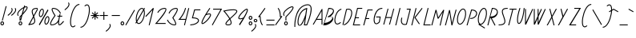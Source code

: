 SplineFontDB: 3.0
FontName: Campagnol-Fauve
FullName: Campagnol-Fauve
FamilyName: Campagnol-Fauve
Weight: Regular
Copyright: Velvetyne Type Foundry\n\nFrank Adebiye, juin 2012
Version: 001.001
ItalicAngle: 0
UnderlinePosition: -50
UnderlineWidth: 50
Ascent: 750
Descent: 250
LayerCount: 2
Layer: 0 0 "Back"  1
Layer: 1 0 "Fore"  0
NeedsXUIDChange: 1
XUID: [1021 550 578446456 11259448]
FSType: 4
OS2Version: 3
OS2_WeightWidthSlopeOnly: 0
OS2_UseTypoMetrics: 1
CreationTime: 1340353620
ModificationTime: 1340620038
PfmFamily: 17
TTFWeight: 400
TTFWidth: 5
LineGap: 0
VLineGap: 0
Panose: 2 0 0 0 0 0 0 0 0 0
OS2TypoAscent: 0
OS2TypoAOffset: 1
OS2TypoDescent: 0
OS2TypoDOffset: 1
OS2TypoLinegap: 200
OS2WinAscent: 0
OS2WinAOffset: 1
OS2WinDescent: 0
OS2WinDOffset: 1
HheadAscent: 0
HheadAOffset: 1
HheadDescent: 0
HheadDOffset: 1
OS2SubXSize: 650
OS2SubYSize: 600
OS2SubXOff: 0
OS2SubYOff: 75
OS2SupXSize: 650
OS2SupYSize: 600
OS2SupXOff: 0
OS2SupYOff: 350
OS2StrikeYSize: 50
OS2StrikeYPos: 300
OS2Vendor: 'VTF '
OS2CodePages: 00000001.00000000
OS2UnicodeRanges: 00000000.00000000.00000000.00000000
Lookup: 258 0 0 "kern"  {"kern-1"  } []
MarkAttachClasses: 1
DEI: 91125
LangName: 1033 "" "" "" "" "VTFTypocampBase-Regular" "1.000" "" "Please refer to the Copyright section for the font trademark attribution notices." "Velvetyne Type Foundry" "Velvetyne Type Foundry" "" "http://velvetyne.fr" "http://velvetyne.fr" "SIL-OFL" "http://velvetyne.fr" 
Encoding: UnicodeBmp
UnicodeInterp: none
NameList: Adobe Glyph List
DisplaySize: -24
AntiAlias: 1
FitToEm: 1
WinInfo: 0 50 16
BeginPrivate: 4
BlueValues 23 [-20 0 500 520 750 770]
OtherBlues 8 [-250 0]
BlueScale 8 0.039625
ExpansionFactor 4 0.06
EndPrivate
Grid
-1000 643.418 m 0
 2000 643.418 l 0
  Named: "par" 
-1000 573.007 m 0
 2000 573.007 l 0
  Named: "i" 
-1000 551 m 0
 2000 551 l 0
  Named: "petits_accents" 
-1000 803 m 0
 2000 803 l 0
  Named: "accents" 
570 520 m 5
 570 -20 l 5
 100 -20 l 5
 100 520 l 5
 570 520 l 5
200 425 m 5
 200 75 l 5
 470 75 l 5
 470 425 l 5
 200 425 l 5
-1000 520 m 0
 2000 520 l 0
  Named: "d+AOkA-passement_o" 
100 0 m 1
 100 500 l 1
 875 500 l 1
 875 0 l 1
 100 0 l 1
-1000 501 m 1
 24.2444 499.898 1085.83 497.099 2000 501 c 1
440 0 m 1
 440 410 l 1
 200 410 l 1
 200 0 l 1
 100 0 l 1
 100 500 l 1
 540 500 l 1
 540 0 l 1
 440 0 l 1
EndSplineSet
BeginChars: 65537 224

StartChar: .notdef
Encoding: 65536 -1 0
Width: 378
Flags: W
LayerCount: 2
EndChar

StartChar: h
Encoding: 104 104 1
Width: 310
VWidth: 0
Flags: HMW
LayerCount: 2
Fore
SplineSet
184.424 0 m 1
 208.75 103.714 233.318 209.606 256.9 336.656 c 0
 263.663 376.919 267.795 409.465 268.994 433.688 c 0
 270.172 457.554 267.509 473.472 265.479 477.703 c 1
 265.28 477.603 264.951 477.8 261.822 475.734 c 0
 253.666 470.355 239.226 455.356 221.604 431.438 c 0
 186.741 384.117 136.877 301.312 71.9785 182.812 c 1
 41.041 0 l 1
 12.457 0 l 1
 145.666 784.547 l 1
 173.369 779.906 l 1
 143.829 607.887 115.172 435.714 85.7598 263.672 c 1
 131.265 344.017 170.495 409.53 198.963 448.172 c 0
 217.429 473.243 231.992 489.841 246.213 499.219 c 0
 253.323 503.912 261 507.345 269.979 506.25 c 0
 278.956 505.155 286.629 498.27 290.369 491.062 c 0
 297.844 476.653 298.266 458.367 296.979 432.281 c 0
 295.687 406.2 291.472 372.902 284.604 332.016 c 0
 266.412 225.375 238.538 111.289 213.12 0 c 1
 184.424 0 l 1
EndSplineSet
Validated: 33
Kerns2: 9 -74 "kern-1" 
EndChar

StartChar: i
Encoding: 105 105 2
Width: 197
VWidth: 0
Flags: HMW
LayerCount: 2
Fore
SplineSet
127.209 573.188 m 0
 158.44 573.188 184.162 547.466 184.162 516.234 c 0
 184.162 486.382 160.634 461.694 131.287 459.562 c 1
 102.626 322.589 70.2168 203.075 52.959 122.344 c 0
 43.8975 79.9404 39.4277 47.4307 40.8652 32.0625 c 0
 41.2207 28.2959 42.0039 26.2793 42.4121 25.1719 c 0
 43.4629 25.4482 45.3477 25.9629 48.7402 27.8438 c 0
 118.745 66.626 162.646 121.5 162.646 121.5 c 1
 184.584 103.922 l 1
 184.584 103.922 137.698 45.0352 62.2402 3.23438 c 0
 51.2852 -2.83496 39.1074 -6.28809 28.0684 0 c 0
 17.0332 6.28809 13.9668 17.9697 12.8809 29.5312 c 0
 10.7148 52.6592 16.3047 85.0654 25.5371 128.25 c 0
 43.0889 210.349 75.1641 328.917 103.584 464.625 c 1
 84.0195 473.669 70.2559 493.418 70.2559 516.234 c 0
 70.2559 547.466 95.9814 573.188 127.209 573.188 c 0
127.209 544.922 m 0
 111.178 544.922 98.3809 532.266 98.3809 516.234 c 0
 98.3809 500.203 111.178 487.406 127.209 487.406 c 0
 143.239 487.406 155.896 500.203 155.896 516.234 c 0
 155.896 532.266 143.239 544.922 127.209 544.922 c 0
EndSplineSet
Validated: 33
Kerns2: 11 -29 "kern-1"  23 -72 "kern-1"  28 -24 "kern-1" 
EndChar

StartChar: a
Encoding: 97 97 3
Width: 329
VWidth: 0
Flags: HMW
LayerCount: 2
Fore
SplineSet
311.067 520.695 m 1
 316.692 493.133 l 1
 312.475 492.289 l 1
 234.101 0 l 5
 206.255 0 l 5
 240.475 209.492 l 1
 221.612 165.89 203.665 129.112 186.755 100.086 c 0
 157.643 50.1113 131.956 20 107.021 5.30469 c 0
 94.5498 -2.04297 81.7432 -5.37402 69.4736 -3.69531 c 0
 57.2041 -2.0127 46.4111 4.78223 38.5361 14.1641 c 0
 22.7822 32.9326 15.4873 61.2383 13.083 95.4453 c 0
 8.27637 163.864 25.6084 257.015 70.7393 339.992 c 0
 115.872 422.97 189.876 495.866 297.286 517.883 c 2
 311.067 520.695 l 1
282.802 484.836 m 1
 195.854 460.284 134.786 398.884 95.4893 326.633 c 0
 53.1787 248.845 36.7314 159.161 41.0674 97.4141 c 0
 43.2354 66.542 51.2334 42.9795 60.1924 32.3047 c 0
 64.6709 26.9697 68.6475 24.7812 73.2705 24.1484 c 0
 77.8896 23.5156 84.0557 24.5527 92.6768 29.6328 c 0
 109.921 39.7979 134.559 66.4502 162.427 114.289 c 0
 190.225 162.005 221.688 230.591 255.942 324.383 c 1
 282.802 484.836 l 1
EndSplineSet
Validated: 33
Kerns2: 215 -84 "kern-1"  27 -29 "kern-1"  11 -48 "kern-1"  14 -55 "kern-1"  25 -86 "kern-1"  26 -65 "kern-1"  68 -38 "kern-1"  22 -55 "kern-1"  15 -53 "kern-1"  10 -45 "kern-1"  51 -53 "kern-1"  24 -43 "kern-1"  9 -96 "kern-1"  28 -60 "kern-1"  3 -45 "kern-1"  16 -67 "kern-1" 
EndChar

StartChar: c
Encoding: 99 99 4
Width: 246
VWidth: 0
Flags: HMW
LayerCount: 2
Fore
SplineSet
226.79 495.422 m 1
 233.682 468.141 l 1
 178.068 454.052 132.049 409.188 98.8213 351.422 c 0
 65.5938 293.655 45.665 223.651 41.4463 163.266 c 0
 37.2275 102.885 50.0469 53.499 72.9463 35.1562 c 0
 84.3945 25.9854 98.1484 22.4648 118.932 27.4219 c 0
 139.713 32.3838 166.994 46.9033 199.649 74.5312 c 1
 217.79 53.0156 l 1
 183.033 23.6074 152.765 6.49902 125.54 0 c 0
 98.3164 -6.49512 73.4912 -1.30078 55.3682 13.2188 c 0
 19.1133 42.2578 8.78125 100.283 13.3213 165.234 c 0
 17.8564 230.186 38.6777 303.464 74.3525 365.484 c 0
 110.027 427.505 161.105 478.78 226.79 495.422 c 1
EndSplineSet
Validated: 33
Kerns2: 26 -33 "kern-1" 
EndChar

StartChar: e
Encoding: 101 101 5
Width: 296
VWidth: 0
Flags: HMW
LayerCount: 2
Fore
SplineSet
231.312 509.484 m 4
 235.39 509.929 239.357 509.911 243.265 509.484 c 4
 258.893 507.771 271.772 496.951 277.577 483.188 c 4
 289.188 455.66 282.858 417.599 266.608 374.062 c 4
 234.353 287.644 156.946 180.255 43.4355 129.656 c 5
 41.1602 109.718 39.8643 90.9492 41.1855 75.6562 c 4
 43.0449 54.1279 48.9902 38.9229 56.2324 31.6406 c 4
 63.4746 24.3584 72.2109 21.6475 90.5449 27 c 4
 108.875 32.3525 134.892 47.29 167.748 75.0938 c 6
 178.437 84.2344 l 5
 196.718 62.7188 l 5
 185.89 53.7188 l 6
 151.335 24.4814 123.087 7.20215 98.4199 0 c 4
 73.749 -7.20215 50.8936 -2.90527 36.2646 11.8125 c 4
 21.6299 26.5254 15.3672 48.1729 13.2021 73.2656 c 4
 11.3115 95.124 13.3027 120.485 17.2793 147.375 c 5
 16.7168 148.641 l 5
 17.4199 148.922 l 6
 17.9443 152.38 18.0791 155.526 18.6855 159.047 c 4
 29.5049 222.007 53.2061 293.889 83.6543 356.062 c 4
 114.104 418.231 150.319 470.874 191.373 494.578 c 4
 205.978 503.007 219.067 508.153 231.312 509.484 c 4
240.171 481.5 m 4
 233.839 482.194 221.964 479.79 205.437 470.25 c 4
 174.489 452.382 138.179 403.335 108.968 343.688 c 4
 81.2812 287.161 59.4756 221.497 48.498 163.969 c 5
 143.855 213.474 212.218 308.632 240.312 383.906 c 4
 255.283 424.02 257.445 458.596 251.701 472.219 c 4
 248.827 479.026 246.498 480.806 240.171 481.5 c 4
EndSplineSet
Validated: 33
Kerns2: 3 -72 "kern-1"  2 -58 "kern-1"  27 -65 "kern-1"  24 -65 "kern-1"  22 -79 "kern-1"  11 -57 "kern-1"  28 -57 "kern-1"  6 -62 "kern-1"  53 -111 "kern-1"  30 -36 "kern-1"  12 -65 "kern-1"  9 -99 "kern-1"  16 -84 "kern-1"  51 -62 "kern-1" 
EndChar

StartChar: b
Encoding: 98 98 6
Width: 329
VWidth: 0
Flags: HMW
LayerCount: 2
Fore
SplineSet
147.312 798.891 m 1
 175.014 794.25 l 1
 96.123 329.344 l 1
 112.233 365.317 127.601 395.613 142.248 420.75 c 0
 171.357 470.725 197.044 500.695 221.982 515.391 c 0
 234.45 522.738 247.255 526.21 259.529 524.531 c 0
 271.799 522.854 282.446 515.913 290.326 506.531 c 0
 306.076 487.767 313.517 459.462 315.92 425.25 c 0
 320.724 356.831 303.255 263.681 258.123 180.703 c 0
 212.991 97.7256 139.124 24.8291 31.7168 2.8125 c 2
 17.9355 0 l 1
 12.3105 27.5625 l 1
 16.5293 28.4062 l 1
 147.312 798.891 l 1
255.732 496.688 m 0
 251.109 497.32 244.808 496.283 236.187 491.203 c 0
 218.938 481.043 194.446 454.39 162.076 406.547 c 1
 139.102 359.394 107.835 291.665 74.0449 199.547 c 1
 46.3418 36 l 1
 133.208 60.583 194.239 121.997 233.514 194.203 c 0
 275.824 271.995 292.132 361.534 287.795 423.281 c 0
 285.624 454.157 277.771 477.856 268.812 488.531 c 0
 264.328 493.87 260.352 496.055 255.732 496.688 c 0
EndSplineSet
Validated: 33
Kerns2: 27 -36 "kern-1"  5 -48 "kern-1"  10 -38 "kern-1"  6 -43 "kern-1" 
EndChar

StartChar: d
Encoding: 100 100 7
Width: 374
VWidth: 0
Flags: HMW
LayerCount: 2
Fore
SplineSet
200 0 m 5
 240.823 212.953 l 1
 221.914 169.21 203.772 132.362 186.823 103.266 c 0
 157.709 53.291 132.022 23.1797 107.089 8.48438 c 0
 94.6172 1.13672 81.8115 -2.19434 69.542 -0.515625 c 0
 57.2676 1.16699 46.6201 7.96191 38.7451 17.3438 c 0
 22.9902 36.1123 15.5547 64.418 13.1514 98.625 c 0
 8.34375 167.044 25.8164 260.194 70.9482 343.172 c 0
 114.744 423.697 185.896 494.282 288.214 518.531 c 1
 333.776 812.859 l 1
 361.62 808.5 l 1
 314.792 506.297 l 1
 316.761 496.312 l 1
 313.104 495.609 l 1
 227.703 0 l 5
 200 0 l 5
282.87 488.016 m 1
 195.924 463.464 134.854 402.062 95.5576 329.812 c 0
 53.2471 252.024 36.9395 162.341 41.2764 100.594 c 0
 43.4434 69.7217 51.3008 46.1592 60.2607 35.4844 c 0
 64.7383 30.1494 68.7158 27.9609 68.8389 27.3281 c 0
 77.957 26.6953 84.2637 27.7324 92.8857 32.8125 c 0
 110.13 42.9775 134.625 69.6299 162.495 117.469 c 0
 190.229 165.079 221.703 233.528 255.87 327 c 1
 282.87 488.016 l 1
EndSplineSet
Validated: 33
Kerns2: 5 -80 "kern-1"  2 -82 "kern-1"  3 -84 "kern-1"  10 -62 "kern-1" 
EndChar

StartChar: o
Encoding: 111 111 8
Width: 310
VWidth: 0
Flags: W
LayerCount: 2
Fore
SplineSet
222.91 501.983 m 4
 261.395 491.572 283.832 451.213 292.748 400.113 c 4
 301.669 349.01 297.719 284.586 279.518 217.306 c 4
 261.311 150.021 232.24 92.3955 198.771 52.7607 c 4
 165.303 13.127 125.571 -10.4102 87.0889 0 c 4
 48.6104 10.415 26.167 50.7705 17.251 101.874 c 4
 8.33008 152.974 12.2803 217.397 30.4873 284.683 c 4
 48.6895 351.963 77.7637 409.593 111.232 449.227 c 4
 144.701 488.861 184.428 512.394 222.91 501.983 c 4
215.56 474.812 m 4
 192.777 480.973 162.705 466.515 132.774 431.068 c 4
 102.843 395.627 74.9336 341.188 57.6582 277.33 c 4
 40.3789 213.474 37.0303 152.385 45.0068 106.687 c 4
 52.9824 60.9873 71.6641 33.3369 94.4453 27.1719 c 4
 117.222 21.0107 147.298 35.4727 177.225 70.915 c 4
 207.156 106.356 235.065 160.801 252.341 224.653 c 4
 269.62 288.51 272.969 349.599 264.992 395.297 c 4
 257.018 440.996 238.335 468.646 215.56 474.812 c 4
EndSplineSet
Validated: 33
Kerns2: 12 -33 "kern-1"  9 -84 "kern-1"  22 -50 "kern-1"  26 -43 "kern-1" 
EndChar

StartChar: p
Encoding: 112 112 9
Width: 368
VWidth: 0
Flags: W
HStem: -250.567 21G<12.4922 43.9919>
LayerCount: 2
Fore
SplineSet
12.4922 -250.567 m 5
 53.0928 12.2344 l 5
 51.124 22.2188 l 5
 54.7803 22.9219 l 5
 126.921 486 l 5
 154.765 486 l 5
 127.343 306.141 l 5
 146.178 349.669 164.178 386.42 181.061 415.406 c 4
 210.175 465.381 235.86 495.352 260.796 510.047 c 4
 273.268 517.395 286.073 520.87 298.343 519.188 c 4
 310.616 517.509 321.404 510.574 329.279 501.188 c 4
 345.034 482.423 352.334 454.118 354.732 419.906 c 4
 359.541 351.492 342.209 258.341 297.077 175.359 c 4
 253.294 94.8604 182.077 24.2705 79.8115 0 c 5
 40.8848 -250.567 l 5
 12.4922 -250.567 l 5
294.546 491.344 m 4
 289.927 491.977 283.767 490.944 275.14 485.859 c 4
 257.895 475.699 233.26 449.046 205.39 401.203 c 4
 177.595 353.491 146.13 284.906 111.874 191.109 c 5
 85.1553 30.5156 l 5
 172.044 55.0898 233.049 116.644 272.327 188.859 c 4
 314.638 266.651 331.087 356.19 326.749 417.938 c 4
 324.583 448.812 316.585 472.513 307.624 483.188 c 4
 303.145 488.526 299.169 490.711 294.546 491.344 c 4
EndSplineSet
Validated: 33
Kerns2: 8 -38 "kern-1"  11 -21 "kern-1"  15 -38 "kern-1"  28 -60 "kern-1"  5 -55 "kern-1"  34 -79 "kern-1"  3 -33 "kern-1"  10 -38 "kern-1"  9 -84 "kern-1" 
EndChar

StartChar: q
Encoding: 113 113 10
Width: 329
VWidth: 0
Flags: W
HStem: -250 21G<158.521 189.178>
VStem: 13.0811 303.608
LayerCount: 2
Fore
SplineSet
158.521 -250 m 1
 232.878 195.188 l 1
 216.763 159.214 201.396 128.918 186.753 103.781 c 0
 157.64 53.8066 131.953 23.8359 107.019 9.14062 c 0
 94.5469 1.79297 81.7412 -1.68359 69.4717 0 c 0
 57.2021 1.67871 46.5498 8.61328 38.6748 18 c 0
 22.9209 36.7646 15.4854 65.0703 13.0811 99.2812 c 0
 8.27344 167.695 25.7461 260.851 70.8779 343.828 c 0
 116.01 426.806 189.873 499.702 297.284 521.719 c 2
 311.064 524.531 l 1
 316.689 496.969 l 1
 312.472 496.125 l 1
 185.782 -250 l 1
 158.521 -250 l 1
73.2686 27.8438 m 0
 77.8877 27.2109 84.1934 28.2441 92.8154 33.3281 c 0
 110.06 43.4883 134.555 70.1406 162.425 117.984 c 0
 189.896 165.138 221.162 232.866 254.956 324.984 c 1
 282.659 488.531 l 1
 195.788 463.948 134.761 402.535 95.4873 330.328 c 0
 53.1768 252.536 36.8682 162.993 41.2061 101.25 c 0
 43.3721 70.374 51.2295 46.6738 60.1904 36 c 0
 64.6689 30.6602 68.6455 28.4766 73.2686 27.8438 c 0
EndSplineSet
Validated: 33
Kerns2: 23 -57 "kern-1"  27 -53 "kern-1"  28 -77 "kern-1"  12 -62 "kern-1"  7 -53 "kern-1"  34 -77 "kern-1"  5 -48 "kern-1"  11 -53 "kern-1"  10 -50 "kern-1"  3 -50 "kern-1" 
EndChar

StartChar: s
Encoding: 115 115 11
Width: 258
VWidth: 0
Flags: HMW
LayerCount: 2
Fore
SplineSet
231.516 504.703 m 1
 245.578 504.703 l 1
 245.578 476.578 l 1
 231.516 476.578 l 2
 179.979 476.578 146.71 468.884 127.594 457.875 c 0
 108.482 446.871 102.049 434.109 101.016 415.406 c 0
 98.959 378 128.525 318.472 158.672 258.75 c 0
 188.818 199.032 219.998 138.626 210.422 86.0625 c 0
 205.637 59.7832 188.511 36.4697 158.531 21.9375 c 0
 128.557 7.40918 86.2148 0 26.4844 0 c 2
 12.4219 0 l 1
 12.4219 28.125 l 1
 26.4844 28.125 l 2
 83.8281 28.125 122.514 35.7236 146.297 47.25 c 0
 170.084 58.7812 179.511 72.7383 182.859 91.125 c 0
 189.561 127.903 163.488 186.552 133.5 245.953 c 0
 103.516 305.354 70.0342 365.022 72.8906 416.953 c 0
 74.3232 442.921 87.4014 467.297 113.531 482.344 c 0
 139.666 497.396 177.34 504.703 231.516 504.703 c 1
EndSplineSet
Validated: 33
Kerns2: 23 -51 "kern-1"  3 -16 "kern-1"  9 -77 "kern-1" 
EndChar

StartChar: u
Encoding: 117 117 12
Width: 290
VWidth: 0
Flags: HMW
LayerCount: 2
Fore
SplineSet
162.102 0 m 1
 174.294 70.4932 187.443 140.817 199.769 211.281 c 1
 157.296 136.728 121.133 77.0244 96.1318 44.2188 c 0
 79.3545 22.2109 67.1455 8.57031 52.6748 2.17188 c 0
 45.4414 -1.02734 35.3691 -1.60254 27.9248 3.4375 c 0
 20.4805 8.48242 17.4219 15.9482 15.5186 23.5469 c 0
 11.7217 38.7471 12.0693 58.54 14.5693 85.1406 c 0
 17.0654 111.741 22.0752 144.69 29.0498 183.578 c 0
 43.0029 261.361 65.0938 362.642 91.7686 481.809 c 2
 94.8623 495.73 l 1
 122.288 489.438 l 1
 119.193 475.797 l 2
 92.5381 356.728 70.5479 255.552 56.7568 178.656 c 0
 49.8584 140.213 45.0674 107.764 42.6943 82.4688 c 0
 40.3174 57.1787 40.7783 38.5146 42.8311 30.2969 c 0
 42.8311 30.2969 42.8447 29.9502 43.1162 29.3125 c 1
 47.8584 32.1475 59.1875 42.1045 73.7725 61.2344 c 0
 104.445 101.479 151.107 178.679 214.538 294.25 c 1
 251.619 500 l 1
 277.322 500 l 5
 252.771 354.485 219.739 163.932 190.716 0 c 1
 162.102 0 l 1
EndSplineSet
Validated: 33
Kerns2: 7 -38 "kern-1"  68 -28 "kern-1"  12 -43 "kern-1"  14 -53 "kern-1"  15 -38 "kern-1"  4 -43 "kern-1"  10 -62 "kern-1"  9 -91 "kern-1"  8 -38 "kern-1"  28 -57 "kern-1"  6 -43 "kern-1"  11 -43 "kern-1"  20 -79 "kern-1"  23 -67 "kern-1"  16 -72 "kern-1"  69 -50 "kern-1"  5 -38 "kern-1"  3 -38 "kern-1" 
EndChar

StartChar: v
Encoding: 118 118 13
Width: 285
VWidth: 0
Flags: HMW
LayerCount: 2
Fore
SplineSet
272.449 486.712 m 1
 244.712 491.335 l 1
 214.455 309.806 l 1
 120.395 137.971 65.5244 51.0029 42.0186 31.0039 c 1
 35.3115 73.415 68.2979 239.572 116.083 486.404 c 1
 88.4678 491.753 l 1
 34.2617 211.746 -19.0352 7.69531 35.2334 0 c 0
 75.0869 -5.65137 131.485 99.4834 240.271 298.415 c 0
 240.896 299.562 241.548 301.386 241.802 302.915 c 0
 272.449 486.712 l 1
EndSplineSet
Validated: 41
Kerns2: 2 -53 "kern-1"  3 -70 "kern-1" 
EndChar

StartChar: m
Encoding: 109 109 14
Width: 461
VWidth: 0
Flags: HMW
LayerCount: 2
Fore
SplineSet
339.517 0 m 1
 342.169 11.8125 l 2
 368.822 130.887 390.676 259.062 404.466 335.953 c 0
 411.361 374.401 416.296 406.71 418.669 432 c 0
 421.047 457.295 420.585 475.954 418.533 484.172 c 0
 418.252 485.284 418.506 484.532 418.247 485.156 c 1
 413.51 482.331 402.04 472.377 387.45 453.234 c 0
 355.994 411.966 275.059 271.642 243.9 214.517 c 6
 235.716 173.531 l 1
 235.153 173.812 l 1
 223 116.508 209.886 57.8477 197.391 0 c 1
 168.784 0 l 1
 189.559 92.0684 209.907 214.304 231.216 324.703 c 0
 238.111 363.151 243.041 395.601 245.419 420.891 c 0
 247.797 446.186 247.335 464.845 245.278 473.062 c 0
 244.992 474.214 245.266 473.414 244.997 474.047 c 1
 240.256 471.222 228.79 461.268 214.2 442.125 c 0
 183.521 401.884 136.865 297.686 73.4346 182.109 c 1
 40.8096 0 l 1
 12.4033 0 l 1
 99.8721 500 l 1
 129.575 500 l 1
 88.2002 264.656 l 1
 130.783 339.411 166.797 426.282 191.841 459.141 c 0
 208.619 481.148 220.827 494.789 235.294 501.188 c 0
 242.531 504.387 252.74 504.967 260.185 499.922 c 0
 267.629 494.882 270.661 487.411 272.56 479.812 c 0
 276.361 464.616 275.904 444.819 273.403 418.219 c 0
 270.907 391.618 265.897 358.673 258.919 319.781 c 0
 257.166 310.091 255.324 300.261 253.435 290.391 c 1
 301.44 375.653 337.915 434.597 365.091 470.25 c 0
 381.869 492.258 394.077 505.898 408.544 512.297 c 0
 412.165 513.896 416.537 514.911 420.919 514.828 c 0
 425.301 514.749 429.713 513.554 433.435 511.031 c 0
 440.879 505.991 443.911 498.661 445.81 491.062 c 0
 449.611 475.866 449.154 456.069 446.653 429.469 c 0
 444.157 402.868 439.147 369.782 432.169 330.891 c 0
 418.221 253.112 396.266 124.796 369.591 5.625 c 2
 368.315 0 l 1
 339.517 0 l 1
EndSplineSet
Validated: 33
Kerns2: 9 -94 "kern-1"  3 -19 "kern-1" 
EndChar

StartChar: w
Encoding: 119 119 15
Width: 407
VWidth: 0
Flags: HMW
LayerCount: 2
Fore
SplineSet
90.7617 504.562 m 1
 118.465 499.219 l 1
 115.863 485.411 l 2
 91.1836 357.896 70.0332 252.519 56.5898 173.953 c 0
 49.8711 134.671 45.1289 102.089 42.668 77.0625 c 0
 40.4805 54.751 40.7129 39.292 41.9648 31.0781 c 1
 47.8633 36.0791 57.8604 46.6299 71.0742 65.3906 c 2
 214.09 308.812 l 1
 244.324 490.342 l 1
 246.715 504.141 l 1
 274.418 499.641 l 1
 272.168 485.719 l 1
 241.512 301.922 l 1
 241.09 299.531 l 1
 239.965 297.422 l 2
 217.492 256.324 197.338 220.214 179.074 188.156 c 1
 168.281 126.505 161.777 79.5459 160.935 51.1875 c 0
 160.652 41.7354 161.197 35.2793 161.918 30.6562 c 1
 165.777 33.9033 171.037 38.9004 178.09 47.8125 c 0
 188.079 60.4287 200.625 78.5391 215.496 102.094 c 0
 244.984 148.804 284.126 217.331 334.185 308.812 c 1
 364.418 490.342 l 1
 366.81 504.141 l 1
 394.513 499.641 l 1
 392.121 485.719 l 1
 361.605 301.922 l 1
 361.185 299.531 l 1
 360.06 297.422 l 2
 309.25 204.513 269.629 135.146 239.262 87.0469 c 0
 224.079 63 211.189 44.2969 200.168 30.375 c 0
 189.146 16.4531 180.688 7.26465 170.215 1.96875 c 0
 164.981 -0.680664 158.057 -2.41699 151.09 0 c 0
 144.125 2.41699 139.644 8.21387 137.31 13.5 c 0
 132.646 24.0771 132.33 35.9209 132.81 52.0312 c 0
 133.347 70.0225 135.832 93.1064 139.84 120.938 c 1
 122.14 91.5166 106.898 67.5352 93.9961 49.2188 c 0
 77.6621 26.0332 65.8984 11.4697 52.9336 3.51562 c 0
 46.4521 -0.461914 37.1758 -3.2168 28.6055 0.984375 c 0
 20.0371 5.18555 16.7852 12.9287 14.9648 20.1797 c 0
 11.3184 34.6816 12.1094 53.5205 14.6797 79.7344 c 0
 17.2549 105.952 22.1064 138.973 28.8867 178.594 c 0
 42.4395 257.836 63.4199 363.327 88.0859 490.759 c 2
 90.7617 504.562 l 1
EndSplineSet
Validated: 33
Kerns2: 16 -70 "kern-1"  5 -65 "kern-1"  9 -96 "kern-1"  10 -65 "kern-1"  3 -57 "kern-1"  11 -57 "kern-1" 
EndChar

StartChar: x
Encoding: 120 120 16
Width: 452
VWidth: 0
Flags: HMW
LayerCount: 2
Fore
SplineSet
12.5928 16.9053 m 1
 35.0674 0 l 1
 183.562 197.438 224.312 234.861 225.411 252.47 c 0
 226.853 275.607 180.28 251.459 180.28 251.459 c 1
 179.858 253.011 179.528 254.347 179.353 256.662 c 0
 166.714 424.793 121.183 486.229 113.808 494.376 c 1
 92.9521 475.501 l 1
 92.9521 475.501 151.364 415.568 151.364 255.607 c 0
 151.364 254.558 l 0
 152.356 241.343 156.536 229.144 171.253 224.068 c 1
 150.036 197.046 96.375 128.307 12.5928 16.9053 c 1
439.407 476.485 m 1
 416.935 493.272 l 1
 268.438 295.831 227.688 258.53 226.589 240.921 c 0
 225.147 217.784 271.722 241.937 271.722 241.937 c 1
 272.144 240.385 272.376 239.049 272.552 236.733 c 0
 285.19 68.6025 330.823 7.16309 338.192 -0.984375 c 1
 359.05 17.8896 l 1
 359.05 17.8896 300.598 77.8271 300.598 237.783 c 0
 300.598 238.838 l 0
 299.604 252.053 295.46 264.252 280.747 269.323 c 1
 301.96 296.341 355.626 365.084 439.407 476.485 c 1
EndSplineSet
Validated: 41
Kerns2: 2 -38 "kern-1"  5 -77 "kern-1"  15 -55 "kern-1"  3 -82 "kern-1"  34 -82 "kern-1" 
EndChar

StartChar: H
Encoding: 72 72 17
Width: 367
VWidth: 0
Flags: HMW
LayerCount: 2
Fore
SplineSet
192.45 0 m 1
 247.954 207.016 l 1
 97.0635 207.016 l 1
 41.6875 0 l 1
 12.4512 0 l 1
 147.407 503.172 l 1
 174.549 496 l 1
 104.657 235.141 l 1
 255.549 235.141 l 1
 327.402 503.172 l 1
 354.549 496 l 1
 221.691 0 l 1
 192.45 0 l 1
EndSplineSet
Validated: 1
Kerns2: 42 -72 "kern-1"  37 -72 "kern-1"  34 -80 "kern-1"  20 -116 "kern-1" 
EndChar

StartChar: O
Encoding: 79 79 18
Width: 310
VWidth: 0
Flags: HMW
LayerCount: 2
Fore
SplineSet
215.558 474.812 m 0
 192.776 480.973 162.704 466.516 132.772 431.068 c 0
 102.843 395.627 74.9326 341.188 57.6572 277.33 c 0
 40.3779 213.474 37.0342 152.359 45.0059 106.66 c 0
 52.9814 60.9609 71.6631 33.3379 94.4443 27.1719 c 0
 117.222 21.0107 147.298 35.4727 177.224 70.915 c 0
 207.155 106.357 235.064 160.792 252.345 224.645 c 0
 269.619 288.502 272.968 349.599 264.991 395.297 c 0
 257.016 440.996 238.335 468.646 215.558 474.812 c 0
222.909 501.957 m 0
 261.393 491.547 283.831 451.213 292.752 400.113 c 0
 301.669 349.01 297.718 284.586 279.516 217.301 c 0
 261.31 150.021 232.239 92.3955 198.771 52.7617 c 0
 165.302 13.127 125.575 -10.4102 87.0928 0 c 0
 48.6094 10.416 26.167 50.7705 17.25 101.875 c 0
 8.3291 152.975 12.2803 217.398 30.4863 284.683 c 0
 48.6885 351.963 77.7627 409.588 111.23 449.223 c 0
 144.7 488.857 184.427 512.367 222.909 501.957 c 0
EndSplineSet
Validated: 33
Kerns2: 42 -51 "kern-1"  47 -43 "kern-1"  49 24 "kern-1"  45 -58 "kern-1"  40 -53 "kern-1"  37 -41 "kern-1"  39 -62 "kern-1" 
EndChar

StartChar: acute
Encoding: 180 180 19
AltUni2: 000301.ffffffff.0 0002ca.ffffffff.0 0002ca.ffffffff.0 000301.ffffffff.0 0002ca.ffffffff.0 000301.ffffffff.0
Width: 189
VWidth: 0
Flags: HMW
LayerCount: 2
Fore
SplineSet
161.297 500 m 5
 175.359 475.672 l 5
 27.7031 390.453 l 5
 13.6406 414.781 l 5
 161.297 500 l 5
EndSplineSet
Validated: 1
EndChar

StartChar: A
Encoding: 65 65 20
Width: 327
VWidth: 0
Flags: HMW
LayerCount: 2
Fore
SplineSet
286.125 424.266 m 1
 143.953 178.172 l 1
 286.125 178.172 l 1
 286.125 424.266 l 1
292.031 490.781 m 1
 314.25 490.781 l 1
 314.25 0 l 1
 286.125 0 l 1
 286.125 150.047 l 1
 127.781 150.047 l 1
 37.0781 -7.03125 l 1
 12.75 7.03125 l 1
 292.031 490.781 l 1
EndSplineSet
Validated: 1
Kerns2: 48 38 "kern-1"  49 38 "kern-1"  44 14 "kern-1"  50 28 "kern-1" 
EndChar

StartChar: space
Encoding: 32 32 21
AltUni2: 0000a0.ffffffff.0 0000a0.ffffffff.0 0000a0.ffffffff.0
Width: 75
Flags: W
LayerCount: 2
EndChar

StartChar: n
Encoding: 110 110 22
Width: 291
VWidth: 0
Flags: HMW
LayerCount: 2
Fore
SplineSet
168.781 0 m 1
 168.94 0.703125 l 2
 195.593 119.777 220.583 247.952 234.378 324.844 c 0
 241.272 363.292 246.062 395.736 248.44 421.031 c 0
 250.817 446.326 250.352 464.985 248.3 473.203 c 0
 248.014 474.368 248.286 473.555 248.014 474.188 c 1
 243.272 471.353 231.943 461.399 217.357 442.266 c 0
 186.684 402.021 137.022 297.826 73.5918 182.25 c 1
 41.0918 0 l 1
 12.5605 0 l 1
 37.8115 149.665 74.7803 331.605 104.492 500 c 1
 132.2 500 l 1
 119.57 426.471 101.216 338.713 88.3623 265.219 c 1
 130.84 339.772 169.998 426.48 195.003 459.281 c 0
 211.776 481.289 223.984 494.93 238.456 501.328 c 0
 245.689 504.527 255.762 505.107 263.206 500.062 c 0
 270.65 495.018 273.678 487.552 275.581 479.953 c 0
 279.378 464.757 279.062 444.96 276.565 418.359 c 0
 274.064 391.759 269.055 358.812 262.081 319.922 c 0
 248.337 243.309 223.697 116.857 197.558 0 c 1
 168.781 0 l 1
EndSplineSet
Validated: 33
Kerns2: 11 -36 "kern-1"  25 -86 "kern-1"  23 -55 "kern-1"  7 -38 "kern-1"  10 -36 "kern-1" 
EndChar

StartChar: f
Encoding: 102 102 23
Width: 267
VWidth: 0
Flags: W
HStem: -249 21G<12.2881 56.7764> 180 28.125<32.8848 105.025 145.807 231.447>
VStem: 116.697 29.1094<208.125 254.54>
LayerCount: 2
Fore
SplineSet
12.2881 -249 m 1
 46.8184 -81.4951 78.9004 60.3701 105.025 180 c 1
 46.9473 180 l 1
 32.8848 180 l 1
 32.8848 208.125 l 1
 46.9473 208.125 l 1
 116.697 208.125 l 1
 170.164 416.202 216.392 553.693 254.509 637.453 c 0
 270.356 672.284 284.858 697.899 298.384 716.062 c 0
 311.907 734.226 324.194 745.905 339.587 749.25 c 0
 341.512 749.667 343.507 749.913 345.493 749.953 c 0
 347.476 749.993 349.444 749.821 351.4 749.531 c 0
 355.312 748.951 359.16 747.786 362.509 745.875 c 0
 369.202 742.052 374.084 736.29 377.979 729.703 c 0
 385.766 716.532 390.151 699.235 392.884 678.094 c 2
 394.712 664.172 l 1
 366.729 660.516 l 1
 365.04 674.438 l 2
 362.584 693.457 358.159 707.972 353.79 715.359 c 0
 351.606 719.056 349.515 720.796 348.447 721.406 c 0
 347.379 722.017 347.339 722.062 345.634 721.688 c 0
 342.219 720.944 332.508 714.942 320.884 699.328 c 0
 309.256 683.714 295.432 659.466 280.104 625.781 c 0
 243.642 545.669 198.365 411.544 145.807 208.125 c 1
 217.384 208.125 l 1
 231.447 208.125 l 1
 231.447 180 l 1
 217.384 180 l 1
 138.634 180 l 1
 108.39 60.7568 75.7441 -81.1504 37.8086 -249 c 1
 12.2881 -249 l 1
EndSplineSet
Validated: 1
Kerns2: 7 -33 "kern-1"  28 -53 "kern-1"  8 -33 "kern-1" 
EndChar

StartChar: g
Encoding: 103 103 24
Width: 330
VWidth: 0
Flags: W
HStem: -250.641 21G<147.169 197.655>
VStem: 13.5107 303.75
LayerCount: 2
Fore
SplineSet
306.995 528 m 1
 317.261 500.438 l 1
 313.042 499.594 l 1
 194.495 -250.641 l 1
 186.901 -250.641 l 2
 107.438 -250.641 35.6816 -206.603 21.9482 -142.641 c 0
 15.0801 -110.657 24.4395 -74.7363 53.0264 -41.6719 c 0
 81.6133 -8.60742 128.881 22.3955 200.12 49.3125 c 2
 213.339 54.375 l 1
 215.308 49.1719 l 1
 241.042 216.656 l 1
 222.186 173.071 204.084 136.267 187.183 107.25 c 0
 158.068 57.2754 132.522 27.3047 107.589 12.6094 c 0
 95.1172 5.26172 82.1709 1.79004 69.9014 3.46875 c 0
 57.6318 5.15137 46.9795 12.0869 39.1045 21.4688 c 0
 23.3496 40.2373 15.9141 68.543 13.5107 102.75 c 0
 8.70312 171.169 26.1758 264.319 71.3076 347.297 c 0
 116.438 430.274 190.303 503.171 297.714 525.188 c 1
 306.995 528 l 1
283.089 492.141 m 1
 196.24 467.554 135.322 405.995 96.0576 333.797 c 0
 53.7471 256.009 37.2988 166.466 41.6357 104.719 c 0
 43.8027 73.8467 51.6602 50.1436 60.6201 39.4688 c 0
 65.0977 34.1338 69.2158 31.9453 73.8389 31.3125 c 0
 78.457 30.6797 84.623 31.7168 93.2451 36.7969 c 0
 110.489 46.9619 135.125 73.6143 158.495 121.453 c 1
 190.716 169.042 222.08 237.438 256.229 330.844 c 1
 283.089 492.141 l 1
211.37 23.5781 m 1
 210.104 23.0156 l 2
 141.748 -2.81152 98.4355 -32.127 74.2607 -60.0938 c 0
 50.082 -88.0557 44.4258 -113.716 49.3701 -136.734 c 0
 58.6689 -180.052 111.381 -217.374 174.948 -221.672 c 1
 211.37 23.5781 l 1
EndSplineSet
Validated: 33
Kerns2: 22 -62 "kern-1"  5 -36 "kern-1"  23 -70 "kern-1"  14 -62 "kern-1"  12 -67 "kern-1" 
EndChar

StartChar: j
Encoding: 106 106 25
Width: 327
VWidth: 0
Flags: W
HStem: -248.936 21G<128.639 155.786> 22.4707 28.125<70.3452 166.755 199.521 255.349> 541.247 28.266<233.026 282.236>
VStem: 200.837 27.984<487.886 537.222> 286.337 28.266<488.21 537.222>
LayerCount: 2
Fore
SplineSet
257.649 569.513 m 0
 288.881 569.513 314.603 543.932 314.603 512.7 c 0
 314.603 483.621 292.401 459.373 264.118 456.169 c 1
 199.521 50.5957 l 1
 255.349 50.5957 l 1
 255.349 22.4707 l 1
 195.161 22.4707 l 1
 155.786 -236.982 l 1
 153.958 -248.936 l 1
 141.864 -248.936 l 2
 115.413 -248.936 92.7158 -228.083 71.2705 -201.123 c 0
 49.8291 -174.158 30.7139 -139.007 20.3643 -102.967 c 0
 10.0146 -66.9268 7.98535 -29.2705 25.0049 1.0957 c 0
 42.0293 31.4619 78.1572 50.5957 133.005 50.5957 c 2
 170.974 50.5957 l 1
 236.274 459.966 l 1
 215.519 468.491 200.837 489.018 200.837 512.7 c 0
 200.837 543.932 226.422 569.513 257.649 569.513 c 0
257.649 541.247 m 0
 241.618 541.247 228.821 528.731 228.821 512.7 c 0
 228.821 496.669 241.618 483.731 257.649 483.731 c 0
 273.681 483.731 286.337 496.669 286.337 512.7 c 0
 286.337 528.731 273.681 541.247 257.649 541.247 c 0
133.005 22.4707 m 2
 84.2998 22.4707 61.1191 7.83301 49.6143 -12.6855 c 0
 38.1143 -33.2041 38.373 -63.4248 47.5049 -95.2324 c 0
 56.6416 -127.036 74.3252 -159.767 93.3486 -183.686 c 0
 106.356 -200.038 120.252 -210.778 130.474 -216.311 c 1
 166.755 22.4707 l 1
 133.005 22.4707 l 2
EndSplineSet
Validated: 33
Kerns2: 22 -62 "kern-1"  1 -60 "kern-1"  26 -72 "kern-1"  5 -65 "kern-1"  8 -74 "kern-1" 
EndChar

StartChar: k
Encoding: 107 107 26
Width: 314
VWidth: 0
Flags: W
HStem: 0 21G<12.2529 41.4502 183.462 221.108> 0 21G<12.2529 41.4502 183.462 221.108> 482.438 20G<270.95 301.747>
VStem: 153.529 28.125<76.7938 237.446>
LayerCount: 2
Fore
SplineSet
12.2529 0 m 1xb0
 13.7471 8.70312 l 1
 147.341 774.547 l 1
 149.732 788.469 l 1
 177.436 783.547 l 1
 175.044 769.766 l 1
 41.4502 3.78125 l 1
 40.7949 0 l 1
 12.2529 0 l 1xb0
190.232 0 m 1
 190.232 0 180.427 18.0332 171.388 55.6719 c 0
 162.388 93.1445 153.604 150.703 153.529 232.297 c 0
 153.251 235.953 152.988 237.303 152.825 237.781 c 1
 153.251 237.602 149.674 238.142 144.388 236.375 c 0
 139.102 234.604 132.658 231.369 126.811 228.5 c 0
 123.883 227.062 121.15 225.719 118.232 224.562 c 0
 115.31 223.402 113.011 221.39 105.857 222.594 c 0
 102.275 223.191 96.7373 226.518 94.4658 231.031 c 0
 92.1895 235.54 92.6328 239.078 93.0596 241.578 c 0
 93.916 246.57 95.5332 249.58 97.8408 253.812 c 0
 102.455 262.268 110.278 274.027 123.154 292.203 c 0
 148.906 328.546 194.688 389.788 270.95 491.188 c 2
 279.388 502.438 l 1
 301.747 485.562 l 1
 293.311 474.312 l 2
 217.073 372.943 171.502 311.719 146.216 276.031 c 0
 141.781 269.773 141.149 268.275 137.919 263.516 c 1
 145.504 265.88 154.121 267.773 163.654 263.797 c 0
 174.144 259.416 180.532 247.48 181.513 234.406 c 2
 181.654 233.844 l 1
 181.654 233.281 l 2
 181.654 153.151 190.184 97.4727 198.669 62.1406 c 0
 207.155 26.8047 214.982 12.9219 214.982 12.9219 c 1
 221.108 0 l 1
 190.232 0 l 1
EndSplineSet
Validated: 5
Kerns2: 29 -29 "kern-1"  28 -67 "kern-1"  2 -53 "kern-1"  3 -82 "kern-1"  16 -84 "kern-1"  10 -79 "kern-1"  5 -77 "kern-1"  25 -91 "kern-1" 
EndChar

StartChar: l
Encoding: 108 108 27
Width: 199
VWidth: 0
Flags: W
VStem: 150.796 27.9844<662.889 777.938>
LayerCount: 2
Fore
SplineSet
178.78 779.484 m 1
 181.812 725.532 162.529 636.06 137.858 534.234 c 0
 113.188 432.413 82.7334 319.482 62.624 225.141 c 0
 52.5693 177.97 45.0723 135.439 42.0928 101.672 c 0
 39.1133 67.9092 41.9346 42.627 46.874 33.4688 c 0
 49.3438 28.8936 50.3506 28.3799 53.3428 27.9844 c 0
 56.3359 27.5889 63.0459 28.5342 73.0303 34.0312 c 0
 92.9951 45.0264 124.135 72.4307 165.562 119.25 c 1
 186.655 100.547 l 1
 144.271 52.6416 112.595 23.7002 86.6709 9.42188 c 0
 73.707 2.28516 61.6484 -1.57715 49.6865 0 c 0
 37.7246 1.57715 27.6084 9.94434 22.124 20.1094 c 0
 11.1553 40.4473 10.9531 68.2734 14.1084 104.062 c 0
 17.2637 139.852 25.0244 183.296 35.2021 231.047 c 0
 55.5576 326.549 85.8887 439.528 110.438 540.844 c 0
 134.984 642.159 153.323 733.021 150.796 777.938 c 1
 178.78 779.484 l 1
EndSplineSet
Validated: 33
Kerns2: 9 -57 "kern-1" 
EndChar

StartChar: r
Encoding: 114 114 28
Width: 288
VWidth: 0
Flags: W
HStem: 0 21G<12.5859 43.8758> 0 21G<12.5859 43.8758> 479 20G<96.5492 127.762>
VStem: 247.289 28.125<323.02 457.349>
LayerCount: 2
Fore
SplineSet
100.055 499 m 1xb0
 127.762 499 l 1
 114.328 425.893 101.777 349.705 88.5234 276.562 c 1
 117.703 327.847 144.07 372.667 164.742 403.969 c 0
 180.066 427.177 193.127 445.106 204.539 458.391 c 0
 215.956 471.676 225.162 480.486 236.18 485.109 c 0
 241.69 487.421 248.458 488.528 255.023 486.234 c 0
 261.594 483.945 266.37 478.772 269.086 473.578 c 0
 274.521 463.194 275.414 451.307 275.414 435.75 c 0
 275.094 387.239 263.443 338.733 256.012 289 c 1
 228.305 289 l 1
 237.266 337.779 243.475 378.266 247.289 435.75 c 0
 247.285 446.961 245.988 454.036 244.898 457.688 c 1
 241.348 455.517 234.689 450.327 225.914 440.109 c 0
 215.75 428.279 203.154 410.965 188.227 388.359 c 0
 159.279 344.524 121.21 279.354 73.6172 192.609 c 1
 40.4297 0 l 1
 12.5859 0 l 1
 100.055 499 l 1xb0
EndSplineSet
Validated: 1
Kerns2: 9 -96 "kern-1"  24 -43 "kern-1"  7 -58 "kern-1"  46 -94 "kern-1"  11 -38 "kern-1"  3 -52 "kern-1"  8 -38 "kern-1"  5 -53 "kern-1" 
EndChar

StartChar: t
Encoding: 116 116 29
Width: 267
VWidth: 0
Flags: W
VStem: 150.278 28.082<667.915 777.396>
LayerCount: 2
Fore
SplineSet
39.9541 499.047 m 1
 39.9541 470.922 l 1
 90.0596 470.922 l 1
 39.7617 272.963 -16.7393 53.5049 29.5039 9 c 0
 62.292 -22.5527 114.573 19.1514 186.173 100.072 c 1
 165.105 118.709 l 1
 85.0156 28.1914 54.2188 24.249 49.0068 29.2676 c 0
 16.2959 60.748 71.7197 273.156 120.517 470.922 c 1
 254.645 470.922 l 1
 254.645 499.047 l 1
 131.403 499.047 l 1
 159.192 613.549 181.682 719.869 178.36 778.975 c 1
 150.278 777.396 l 1
 153.189 725.594 127.304 618.038 97.1943 499.047 c 1
 39.9541 499.047 l 1
EndSplineSet
Validated: 41
Kerns2: 20 -102 "kern-1"  2 -43 "kern-1"  14 -65 "kern-1"  28 -65 "kern-1"  10 -82 "kern-1"  3 -77 "kern-1"  12 -33 "kern-1"  5 -74 "kern-1" 
EndChar

StartChar: z
Encoding: 122 122 30
Width: 281
VWidth: 0
Flags: W
HStem: -2.39062 21G<221.451 258.105> -2.39062 21G<221.451 258.105> 496.375 20G<247.141 248.958>
VStem: 16.0176 250.312
LayerCount: 2
Fore
SplineSet
248.049 516.375 m 4xb0
 249.868 516.375 251.784 516.094 253.955 515.531 c 4
 258.302 514.401 263.997 510.517 266.33 505.266 c 4
 271.006 494.763 267.021 488.092 263.377 480.234 c 6
 46.9551 13.2188 l 5
 56.9219 16.5322 68.1367 20.7471 86.0488 26.7188 c 4
 132.587 42.2314 199.762 57.6475 260.564 21.7969 c 5
 246.361 -2.39062 l 5
 196.54 26.9873 139.012 14.7002 94.9131 0 c 4
 72.8604 -7.35254 55.3799 -15.1396 41.3301 -18.2812 c 4
 37.8193 -19.0674 34.54 -19.7227 30.3613 -19.4062 c 4
 26.1865 -19.0947 19.8799 -17.1689 16.0176 -11.8125 c 4
 12.1592 -6.45605 12.208 -0.557617 12.9238 3.65625 c 4
 13.6445 7.87012 15.0908 11.4785 17.002 15.6094 c 6
 234.413 484.312 l 5
 226.305 481.939 218.337 479.654 203.611 475.014 c 4
 162.579 462.076 101.948 447.042 42.7363 473.155 c 5
 54.127 499.078 l 5
 103.152 477.462 155.979 489.393 195.174 501.75 c 4
 214.773 507.929 229.534 514.208 242.851 515.953 c 4
 244.511 516.173 246.233 516.375 248.049 516.375 c 4xb0
EndSplineSet
Validated: 33
EndChar

StartChar: B
Encoding: 66 66 31
Width: 361
VWidth: 0
Flags: W
HStem: 0 21G<12.4971 104.053> 0 21G<12.4971 104.053> 476.438 28.546<195.731 280.043>
LayerCount: 2
Fore
SplineSet
195.731 476.438 m 1x20
 51.4502 29.5312 l 1
 175.072 36.584 262.84 106.678 289.247 161.156 c 0
 296.203 175.509 298.752 188.376 297.825 197.859 c 0
 296.898 207.348 293.479 213.412 285.731 218.391 c 0
 270.232 228.349 230.94 230.818 165.216 205.875 c 1
 153.263 231.188 l 1
 247.143 284.656 309.104 352.749 319.06 398.953 c 0
 324.039 422.06 319.068 438.24 299.372 452.391 c 0
 280.968 465.613 246.598 475.198 195.731 476.438 c 1x20
175.341 504.984 m 1
 185.466 504.984 l 2
 245.768 504.984 288.166 494.943 315.685 475.172 c 0
 343.203 455.405 353.209 424.129 346.481 392.906 c 0
 336.58 346.961 296.924 298.125 237.778 253.266 c 1
 264.203 255.727 285.274 252.211 300.919 242.156 c 0
 315.584 232.734 324.192 217.204 325.81 200.672 c 0
 327.427 184.145 323.129 166.602 314.56 148.922 c 0
 280.287 78.2139 176.343 0 31.7627 0 c 2
 12.4971 0 l 1xa0
 175.341 504.984 l 1
EndSplineSet
Validated: 33
Kerns2: 34 -51 "kern-1"  40 -36 "kern-1"  20 -101 "kern-1" 
EndChar

StartChar: C
Encoding: 67 67 32
Width: 246
VWidth: 0
Flags: W
HStem: 468.141 27.2812<199.886 228.488>
VStem: 13.3916 220.219
LayerCount: 2
Fore
SplineSet
226.721 495.422 m 1
 233.61 468.141 l 1
 177.998 454.052 131.979 409.188 98.751 351.422 c 0
 65.5234 293.66 45.5947 223.51 41.376 163.125 c 0
 37.1572 102.744 50.1172 53.499 73.0166 35.1562 c 0
 84.4648 25.9893 98.2188 22.4648 119.001 27.4219 c 0
 139.783 32.3828 166.929 46.9023 199.579 74.5312 c 1
 217.721 53.0156 l 1
 182.964 23.6074 152.693 6.5 125.471 0 c 0
 98.2461 -6.49512 73.5664 -1.29688 55.4385 13.2188 c 0
 19.1875 42.2578 8.85645 100.146 13.3916 165.094 c 0
 17.9268 230.045 38.748 303.465 74.4229 365.484 c 0
 110.099 427.509 161.035 478.779 226.721 495.422 c 1
EndSplineSet
Validated: 33
Kerns2: 17 -29 "kern-1"  39 -14 "kern-1"  20 -33 "kern-1"  34 -26 "kern-1" 
EndChar

StartChar: D
Encoding: 68 68 33
Width: 330
VWidth: 0
Flags: W
HStem: -2.875 27.1406<58.114 87.0976> 464.422 34.594<151.406 264.468>
LayerCount: 2
Fore
SplineSet
190.219 499.016 m 0
 206.61 499.916 221.367 498.748 234.797 495.5 c 0
 261.661 489.014 282.513 473.883 295.969 453.453 c 0
 322.881 412.602 322.274 353.75 306.094 292.016 c 0
 289.917 230.285 257.327 164.891 214.547 110.609 c 0
 171.767 56.332 118.737 12.8662 60 -2.875 c 1
 52.6875 24.2656 l 1
 102.825 37.7041 152.215 76.9736 192.469 128.047 c 0
 232.723 179.125 263.757 241.746 278.812 299.188 c 0
 293.868 356.633 292.102 408.207 272.484 437.984 c 0
 262.676 452.877 248.899 463.077 228.188 468.078 c 0
 209.067 472.697 183.509 472.09 151.406 464.422 c 1
 39.8906 7.39062 l 1
 12.6094 14 l 1
 128.203 487.766 l 1
 136.219 489.875 l 2
 155.778 495.117 173.827 498.119 190.219 499.016 c 0
EndSplineSet
Validated: 33
Kerns2: 34 -72 "kern-1"  37 -67 "kern-1"  20 -115 "kern-1"  56 -79 "kern-1" 
EndChar

StartChar: E
Encoding: 69 69 34
Width: 319
VWidth: 0
Flags: W
HStem: 0 28.125<49.25 239.516> 211.922 28.125<106.062 202.953> 476.859 28.125<169.484 306.453>
VStem: 12.5469 293.906
LayerCount: 2
Fore
SplineSet
147.828 504.984 m 1
 306.453 504.984 l 1
 306.453 476.859 l 1
 169.484 476.859 l 1
 106.062 240.047 l 1
 202.953 240.047 l 1
 202.953 211.922 l 1
 98.4688 211.922 l 1
 49.25 28.125 l 1
 239.516 28.125 l 1
 239.516 0 l 1
 12.5469 0 l 1
 147.828 504.984 l 1
EndSplineSet
Validated: 1
Kerns2: 20 -58 "kern-1"  37 -58 "kern-1"  46 -43 "kern-1"  36 -58 "kern-1"  41 -65 "kern-1"  42 -72 "kern-1"  53 -62 "kern-1"  40 -62 "kern-1"  47 -38 "kern-1"  4 -77 "kern-1"  45 -67 "kern-1" 
EndChar

StartChar: F
Encoding: 70 70 35
Width: 317
VWidth: 0
Flags: W
HStem: 0 21G<12.4697 50.6919> 0 21G<12.4697 50.6919> 205.016 28.125<104.14 199.905> 469.953 28.125<167.557 304.53>
VStem: 12.4697 292.06
LayerCount: 2
Fore
SplineSet
12.4697 0 m 1xb8
 146.046 498.078 l 1
 304.53 498.078 l 1
 304.53 469.953 l 1
 167.557 469.953 l 1
 104.14 233.141 l 1
 199.905 233.141 l 1
 199.905 205.016 l 1
 96.5459 205.016 l 1
 78.2207 136.687 59.7178 68.4043 41.666 0 c 1
 12.4697 0 l 1xb8
EndSplineSet
Validated: 1
Kerns2: 45 -125 "kern-1"  18 -86 "kern-1" 
EndChar

StartChar: G
Encoding: 71 71 36
Width: 296
VWidth: 0
Flags: W
HStem: 213.188 28.123<90.627 199.472> 475.031 28.125<205.14 283.564>
VStem: 15.252 268.312
LayerCount: 2
Fore
SplineSet
269.502 503.156 m 2
 283.564 503.156 l 1
 283.564 475.031 l 1
 269.502 475.031 l 2
 203.269 475.031 151.398 436.737 112.847 380.25 c 0
 74.292 323.768 50.4873 249.535 43.2363 183.375 c 0
 35.9854 117.22 46.9805 59.6602 67.7051 37.8281 c 0
 78.0674 26.916 89.1328 22.8652 107.222 27.2812 c 0
 124.627 31.5352 148.406 45.8398 176.83 73.5469 c 1
 199.472 213.188 l 1
 90.627 213.188 l 1
 90.627 241.312 l 1
 232.658 241.312 l 1
 203.127 59.9062 l 1
 200.033 56.6719 l 2
 168.011 24.6484 139.842 6.35449 113.83 0 c 0
 87.8184 -6.34961 63.5303 1.34473 47.3145 18.4219 c 0
 14.8828 52.585 7.53027 116.033 15.252 186.469 c 0
 22.9727 256.904 47.5605 334.696 89.502 396.141 c 0
 131.443 457.59 192.316 503.156 269.502 503.156 c 2
EndSplineSet
Validated: 33
Kerns2: 45 -86 "kern-1"  37 -67 "kern-1"  40 -72 "kern-1"  34 -94 "kern-1"  60 -77 "kern-1" 
EndChar

StartChar: I
Encoding: 73 73 37
Width: 187
VWidth: 0
Flags: W
HStem: 0 21G<12.4512 46.9155> 0 21G<12.4512 46.9155> 483.172 20G<141.908 174.549>
VStem: 12.4512 162.098
LayerCount: 2
Fore
SplineSet
12.4512 0 m 5xb0
 147.267 503.172 l 1
 174.549 496 l 1
 41.5527 0 l 5
 12.4512 0 l 5xb0
EndSplineSet
Validated: 1
Kerns2: 46 -80 "kern-1"  40 -94 "kern-1"  17 -94 "kern-1"  49 14 "kern-1"  42 -80 "kern-1"  53 -101 "kern-1"  39 -94 "kern-1"  43 -80 "kern-1"  32 -51 "kern-1"  45 -96 "kern-1"  33 -58 "kern-1"  41 -77 "kern-1"  34 -91 "kern-1"  44 -65 "kern-1" 
EndChar

StartChar: J
Encoding: 74 74 38
Width: 335
VWidth: 0
Flags: W
HStem: 470.047 28.125<195.283 286.408>
LayerCount: 2
Fore
SplineSet
195.283 498.172 m 5
 322.408 498.172 l 5
 197.622 -4 l 5
 189.658 -6.25 l 6
 150.289 -16.7969 117.598 -17.7109 90.9404 -9.90625 c 4
 64.2832 -2.09766 44.1738 14.8926 31.5967 36.7812 c 4
 6.44727 80.5684 8.45117 141.965 24.8467 203.844 c 6
 28.5029 217.484 l 5
 55.6436 210.172 l 5
 51.9873 196.672 l 6
 36.6943 138.945 37.1992 83.6934 56.0654 50.8438 c 4
 65.5 34.4219 78.7285 22.9785 98.8154 17.0938 c 4
 117.348 11.666 142.491 11.6621 174.472 19.2031 c 5
 286.408 470.047 l 5
 195.283 470.047 l 5
 195.283 498.172 l 5
EndSplineSet
Validated: 33
EndChar

StartChar: K
Encoding: 75 75 39
Width: 375
VWidth: 0
Flags: W
HStem: 0 10.75G<12.373 46.9705 240.143 276.846> 0 10.75G<12.373 46.9705 240.143 276.846> 485.703 20G<141.966 174.471 325.026 362.627>
LayerCount: 2
Fore
SplineSet
340.268 505.703 m 1x20
 362.627 488.688 l 1
 144.096 201.953 l 1
 276.846 5.35938 l 1
 253.643 -10.25 l 1
 109.643 203.078 l 1
 340.268 505.703 l 1x20
12.373 0 m 1xa0
 147.33 503.172 l 1
 174.471 496 l 1
 41.6133 0 l 1
 12.373 0 l 1xa0
EndSplineSet
Validated: 1
Kerns2: 34 -87 "kern-1"  47 -37 "kern-1"  45 -91 "kern-1"  20 -86 "kern-1"  44 -91 "kern-1" 
EndChar

StartChar: L
Encoding: 76 76 40
Width: 252
VWidth: 0
Flags: W
HStem: 0 28.125<49.1396 239.484> 488.078 20G<143.283 175.922>
VStem: 12.5156 226.968<0 26.127>
LayerCount: 2
Fore
SplineSet
148.641 508.078 m 1
 175.922 500.906 l 1
 49.1396 28.125 l 1
 239.484 28.125 l 1
 239.484 0 l 1
 12.5156 0 l 1
 148.641 508.078 l 1
EndSplineSet
Validated: 1
EndChar

StartChar: M
Encoding: 77 77 41
Width: 427
VWidth: 0
Flags: W
HStem: 0 21G<12.709 47.3079 272.4 304.49> 0 21G<12.709 47.3079 272.4 304.49>
LayerCount: 2
Fore
SplineSet
12.709 0 m 1x80
 144.01 489.672 l 1
 171.15 489.391 l 1
 229.369 251.312 l 1
 388.838 493.75 l 1
 414.291 482.781 l 1
 299.822 -7.71875 l 1
 272.4 -1.25 l 1
 369.01 412.328 l 1
 237.266 211.094 l 1
 209.682 211.094 l 1
 156.947 429.203 l 1
 41.9492 0 l 1
 12.709 0 l 1x80
EndSplineSet
Validated: 1
Kerns2: 34 -87 "kern-1"  18 -43 "kern-1"  20 -94 "kern-1"  31 -72 "kern-1" 
EndChar

StartChar: N
Encoding: 78 78 42
Width: 387
VWidth: 0
Flags: W
HStem: 0 21G<12.2939 46.8901 215.801 248.586> 0 21G<12.2939 46.8901 215.801 248.586>
LayerCount: 2
Fore
SplineSet
12.2939 0 m 1x80
 141.973 483.625 l 1
 169.395 482.078 l 1
 233.238 71.0312 l 1
 347.426 497.125 l 1
 374.706 489.953 l 1
 243.223 -0.40625 l 1
 215.801 1 l 1
 151.956 412.188 l 1
 41.5322 0 l 1
 12.2939 0 l 1x80
EndSplineSet
Validated: 1
Kerns2: 46 -94 "kern-1"  20 -94 "kern-1"  37 -58 "kern-1"  47 -36 "kern-1"  33 -94 "kern-1" 
EndChar

StartChar: P
Encoding: 80 80 43
Width: 353
VWidth: 0
Flags: W
HStem: 0 21G<12.3867 47.2761> 0 21G<12.3867 47.2761> 198.766 28.125<127.092 201.604> 469.891 28.8281<176.592 251.379>
VStem: 12.3867 325.361
LayerCount: 2
Fore
SplineSet
155.639 498.719 m 1xb8
 166.186 498.719 l 2
 232.529 498.719 279.635 481.109 308.357 452.172 c 0
 337.08 423.238 345.82 383.66 337.748 345.859 c 0
 321.611 270.26 241.75 198.766 127.092 198.766 c 1
 127.092 226.891 l 1
 230.033 226.891 297.305 291.42 310.186 351.766 c 0
 316.628 381.938 310.27 410.301 288.389 432.344 c 0
 267.866 453.02 231.555 468.031 176.592 469.891 c 1
 41.5273 0 l 1
 12.3867 0 l 1
 155.639 498.719 l 1xb8
EndSplineSet
Validated: 33
Kerns2: 46 -94 "kern-1"  47 -58 "kern-1"  20 -124 "kern-1"  34 -82 "kern-1" 
EndChar

StartChar: Q
Encoding: 81 81 44
Width: 310
VWidth: 0
Flags: W
HStem: -115.172 21G<191.461 236.492> 476.578 28.125<167.563 235.043>
LayerCount: 2
Fore
SplineSet
202.601 476.578 m 4
 181.973 475.541 157.402 460.498 132.851 431.424 c 4
 102.924 395.982 75.0361 341.543 57.7568 277.686 c 4
 40.4824 213.829 37.125 152.715 45.1006 107.016 c 4
 53.0762 61.3164 71.6836 33.6934 94.46 27.5273 c 4
 117.241 21.3662 147.361 35.8281 177.288 71.2705 c 4
 207.219 106.713 235.107 161.143 252.382 225 c 4
 269.661 288.857 273.014 349.954 265.038 395.652 c 4
 257.062 441.352 238.455 469.006 215.679 475.168 c 4
 212.831 475.941 209.742 476.455 206.679 476.578 c 4
 205.338 476.635 203.977 476.578 202.601 476.578 c 4
201.194 504.703 m 4
 208.449 505.02 215.775 504.264 222.991 502.312 c 4
 261.475 491.902 283.824 451.573 292.741 400.469 c 4
 301.662 349.369 297.729 284.941 279.522 217.656 c 4
 261.32 150.377 232.272 92.751 198.804 53.1172 c 4
 170.872 20.0391 138.563 -1.69141 106.272 -1.96875 c 6
 88.4131 -2.10938 l 5
 238.882 -91.2656 l 5
 224.257 -115.172 l 5
 35.3975 0 l 5
 42.71 26.0156 l 5
 48.6162 26.0156 l 5
 32.959 44.7979 22.6133 71.5391 17.2568 102.23 c 4
 8.33984 153.334 12.2734 217.758 30.4756 285.038 c 4
 48.6816 352.322 77.8662 409.943 111.335 449.578 c 4
 138.528 481.781 169.765 503.332 201.194 504.703 c 4
EndSplineSet
Validated: 33
Kerns2: 70 -38 "kern-1"  20 -77 "kern-1" 
EndChar

StartChar: R
Encoding: 82 82 45
Width: 351
VWidth: 0
Flags: W
HStem: 0 21G<12.4443 47.0639 227.928 263.94> 0 21G<12.4443 47.0639 227.928 263.94> 472.391 28.828<173.66 247.887>
VStem: 12.4443 323.496
LayerCount: 2
Fore
SplineSet
173.66 472.391 m 1x30
 105.738 229.391 l 1
 126.41 229.391 l 2
 229.353 229.391 296.004 293.678 308.379 353.984 c 0
 314.565 384.14 307.983 412.616 285.879 434.703 c 0
 265.146 455.419 228.64 470.531 173.66 472.391 c 1x30
12.4443 0 m 1xb0
 152.566 501.219 l 1
 163.254 501.219 l 2
 229.599 501.219 275.9 481.167 303.348 457.672 c 1
 336.769 428.777 343.702 386.179 335.94 348.359 c 0
 321.515 278.047 251.456 212.006 149.613 202.953 c 1
 263.94 5.23438 l 1
 239.473 -8.82812 l 1
 104.473 225.031 l 1
 41.4639 0 l 1
 12.4443 0 l 1xb0
EndSplineSet
Validated: 33
Kerns2: 41 -65 "kern-1"  33 -65 "kern-1"  50 21 "kern-1"  37 -43 "kern-1"  18 -28 "kern-1"  46 -67 "kern-1"  40 -67 "kern-1"  36 -41 "kern-1"  32 -43 "kern-1"  56 -82 "kern-1"  20 -82 "kern-1"  34 -77 "kern-1" 
EndChar

StartChar: S
Encoding: 83 83 46
Width: 308
VWidth: 0
Flags: W
HStem: 0 28.125<12.7422 134.664> 476.578 28.125<185.534 295.258>
VStem: 12.7422 282.516
LayerCount: 2
Fore
SplineSet
281.195 504.703 m 2
 295.258 504.703 l 1
 295.258 476.578 l 1
 281.195 476.578 l 2
 229.656 476.578 195.458 468.993 174.742 457.734 c 0
 154.03 446.476 145.804 432.822 142.82 414 c 0
 136.853 376.361 159.933 317.364 183.905 257.625 c 0
 207.877 197.886 233.062 136.696 218.195 84.6562 c 0
 210.765 58.6367 191.793 36.1582 160.68 21.7969 c 0
 129.566 7.43555 86.5352 0 26.8047 0 c 2
 12.7422 0 l 1
 12.7422 28.125 l 1
 26.8047 28.125 l 2
 84.1494 28.125 123.66 35.6924 149.008 47.3906 c 0
 174.355 59.0889 185.729 73.7402 191.055 92.3906 c 0
 201.712 129.691 181.839 187.699 158.008 247.078 c 0
 134.177 306.461 106.78 366.662 114.977 418.359 c 0
 119.077 444.208 134.154 467.684 161.383 482.484 c 0
 188.616 497.285 227.015 504.703 281.195 504.703 c 2
EndSplineSet
Validated: 33
Kerns2: 18 -43 "kern-1"  32 -51 "kern-1"  35 -80 "kern-1"  20 -94 "kern-1"  34 -87 "kern-1"  46 -87 "kern-1"  48 -38 "kern-1"  10 -62 "kern-1"  53 -99 "kern-1" 
EndChar

StartChar: T
Encoding: 84 84 47
Width: 284
VWidth: 0
Flags: W
HStem: 0 21G<12.7109 47.1724> 0 21G<12.7109 47.1724> 470.953 28.125<54.1641 138.961 168.07 271.289>
VStem: 12.7109 258.578
LayerCount: 2
Fore
SplineSet
12.7109 0 m 1xb0
 138.961 470.953 l 1
 54.1641 470.953 l 1
 54.1641 499.078 l 1
 271.289 499.078 l 1
 271.289 470.953 l 1
 168.07 470.953 l 1
 41.8105 0 l 1
 12.7109 0 l 1xb0
EndSplineSet
Validated: 1
Kerns2: 41 -109 "kern-1"  45 -109 "kern-1"  34 -135 "kern-1"  47 -43 "kern-1"  53 -152 "kern-1"  56 -89 "kern-1"  37 -111 "kern-1"  18 -91 "kern-1"  43 -135 "kern-1"  20 -183 "kern-1"  48 -48 "kern-1"  52 -86 "kern-1"  52 -77 "kern-1" 
EndChar

StartChar: U
Encoding: 85 85 48
Width: 261
VWidth: 0
Flags: W
HStem: 486.812 20G<85.8965 116.976 219.068 248.318>
VStem: 12.7715 28.125<42.8977 262.4> 85.8965 26.7188<458.064 498.999> 219.068 27.9854<376.231 502.293>
LayerCount: 2
Fore
SplineSet
90.2559 506.812 m 1
 116.976 497.953 l 1
 112.615 484.594 l 2
 62.5049 332.763 42.3115 216.523 40.8965 138.797 c 0
 40.1885 99.9355 44.3643 70.6855 50.8809 52.3125 c 0
 57.3975 33.9395 64.6924 28.6963 70.2871 28.0898 c 0
 75.8818 27.4834 87.1572 31.9131 101.226 48.7969 c 0
 115.292 65.6807 131.077 93.3135 146.226 131.625 c 0
 176.521 208.252 204.614 327.296 219.068 490.219 c 2
 220.334 504.281 l 1
 248.318 501.75 l 1
 247.054 487.688 l 2
 232.424 322.778 204.146 201.547 172.382 121.219 c 0
 156.499 81.0566 139.766 51.2363 122.74 30.7969 c 0
 105.717 10.3574 87.2939 -2.17969 67.1934 0 c 0
 47.0928 2.17969 32.6348 19.4102 24.3027 42.8906 c 0
 15.9756 66.375 12.0244 98.2051 12.7715 139.219 c 0
 14.2656 221.247 35.1533 339.701 85.8965 493.453 c 2
 90.2559 506.812 l 1
EndSplineSet
Validated: 33
Kerns2: 42 -65 "kern-1"  31 -87 "kern-1"  45 -82 "kern-1"  46 -87 "kern-1"  17 -82 "kern-1"  43 -77 "kern-1"  40 -62 "kern-1"  20 -108 "kern-1"  34 -84 "kern-1"  51 -79 "kern-1" 
EndChar

StartChar: V
Encoding: 86 86 49
Width: 277
VWidth: 0
Flags: W
HStem: 1 21G<12.5703 55.296> 1 21G<12.5703 55.296> 484.562 15.3594G<12.5703 40.6953 229.651 264.43>
VStem: 12.5703 28.125<73.125 499.922>
LayerCount: 2
Fore
SplineSet
238.836 504.562 m 1xb0
 264.43 492.75 l 1
 46.4297 1 l 1
 12.5703 1 l 1
 12.5703 499.922 l 1
 40.6953 499.922 l 1
 40.6953 73.125 l 1
 238.836 504.562 l 1xb0
EndSplineSet
Validated: 1
Kerns2: 34 -111 "kern-1"  37 -87 "kern-1"  20 -188 "kern-1" 
EndChar

StartChar: W
Encoding: 87 87 50
Width: 394
VWidth: 0
Flags: W
HStem: 1 21G<11.0703 53.7959 131.07 173.796> 1 21G<11.0703 53.7959 131.07 173.796> 484.562 15.36G<11.0703 39.1953 131.07 159.195 228.151 262.93 348.151 382.93>
VStem: 11.0703 28.125<73.125 499.922> 131.07 28.125<73.125 195.311 334.417 499.922>
LayerCount: 2
Fore
SplineSet
237.336 504.562 m 1xb8
 262.93 492.75 l 1
 159.195 258.753 l 1
 159.195 73.125 l 1
 357.336 504.562 l 1
 382.93 492.75 l 1
 164.93 1 l 1
 131.07 1 l 1
 131.07 195.311 l 1
 44.9297 1 l 1
 11.0703 1 l 1
 11.0703 499.922 l 1
 39.1953 499.922 l 1
 39.1953 73.125 l 1
 131.07 273.177 l 1
 131.07 499.922 l 1
 159.195 499.922 l 1
 159.195 334.417 l 1
 237.336 504.562 l 1xb8
EndSplineSet
Validated: 1
Kerns2: 48 -53 "kern-1"  44 -74 "kern-1"  34 -125 "kern-1"  18 -79 "kern-1"  20 -178 "kern-1" 
EndChar

StartChar: X
Encoding: 88 88 51
Width: 339
VWidth: 0
Flags: W
HStem: 0 21G<12.7031 56.6544 222.917 257.39> 0 21G<12.7031 56.6544 222.917 257.39> 479.141 20G<96.375 129.008 290.428 326.297>
VStem: 12.7031 313.594
LayerCount: 2
Fore
SplineSet
228.286 0 m 1xb0
 170.138 216.625 l 1
 45.1113 0 l 1
 12.7031 0.0625 l 1
 159.938 255.016 l 1
 96.375 491.969 l 1
 123.656 499.141 l 1
 179.766 289.469 l 1
 301.969 501.25 l 1
 326.297 487.188 l 1
 190.031 251.078 l 1
 257.39 0 l 1
 228.286 0 l 1xb0
EndSplineSet
Validated: 1
Kerns2: 2 -53 "kern-1"  3 -74 "kern-1"  34 -79 "kern-1" 
EndChar

StartChar: Y
Encoding: 89 89 52
Width: 339
VWidth: 0
Flags: W
HStem: 0 21G<12.7031 56.6545> 0 21G<12.7031 56.6545> 479.141 20G<96.375 129.008 290.428 326.297>
VStem: 12.7031 313.594
LayerCount: 2
Fore
SplineSet
12.7031 0.0625 m 1xb0
 155.438 255.016 l 1
 96.375 491.969 l 1
 123.656 499.141 l 1
 179.766 289.469 l 1
 301.969 501.25 l 1
 326.297 487.188 l 1
 45.1113 0 l 1
 12.7031 0.0625 l 1xb0
EndSplineSet
Validated: 1
Kerns2: 20 -202 "kern-1" 
EndChar

StartChar: Z
Encoding: 90 90 53
Width: 396
VWidth: 0
Flags: W
HStem: 0 28.125<66.5391 231.07> 476.859 28.125<173.492 328.18>
LayerCount: 2
Fore
SplineSet
173.492 504.984 m 1
 382.914 504.984 l 5
 66.5391 28.125 l 5
 231.07 28.125 l 5
 231.07 0 l 5
 10.0859 0 l 1
 328.18 476.859 l 1
 173.492 476.859 l 1
 173.492 504.984 l 1
EndSplineSet
Validated: 1
Kerns2: 41 -116 "kern-1"  39 -109 "kern-1"  48 -50 "kern-1"  2 -67 "kern-1"  37 -111 "kern-1"  15 -72 "kern-1"  53 -157 "kern-1" 
EndChar

StartChar: zero
Encoding: 48 48 54
Width: 310
VWidth: 0
Flags: W
HStem: 484.781 20G<273.399 300.336>
VStem: 0.664062 299.672
LayerCount: 2
Fore
SplineSet
215.558 474.812 m 4
 192.779 480.973 162.703 466.51 132.772 431.068 c 4
 102.846 395.627 74.9355 341.183 57.6562 277.33 c 4
 40.3818 213.473 37.0332 152.385 45.0098 106.686 c 4
 45.0922 106.214 45.1758 105.743 45.2605 105.275 c 6
 245.018 451.126 l 5
 236.659 463.8 226.589 471.826 215.558 474.812 c 4
276.008 504.781 m 5
 300.336 490.719 l 5
 277.386 450.964 l 5
 284.403 436.09 289.484 418.828 292.751 400.113 c 4
 301.668 349.01 297.717 284.551 279.516 217.266 c 4
 261.312 149.985 232.238 92.3906 198.771 52.7607 c 4
 165.301 13.127 125.574 -10.4102 87.0918 0 c 4
 66.8368 5.48174 51.0266 19.2575 39.2928 38.5285 c 5
 25.1328 14 l 5
 0.664062 28.0625 l 5
 25.02 70.2314 l 5
 21.7721 80.1365 19.1904 90.7483 17.249 101.869 c 4
 8.33203 152.974 12.2832 217.397 30.4854 284.682 c 4
 48.6914 351.963 77.7617 409.588 111.23 449.223 c 4
 144.699 488.856 184.426 512.301 222.908 501.891 c 4
 237.72 497.882 250.155 489.452 260.357 477.685 c 5
 265.574 486.717 270.791 495.749 276.008 504.781 c 5
56.0938 67.6319 m 5
 65.6938 45.1466 79.1445 31.3128 94.4434 27.1719 c 4
 117.221 21.0098 147.297 35.4727 177.229 70.9141 c 4
 207.154 106.356 235.064 160.801 252.344 224.652 c 4
 269.618 288.51 272.967 349.598 264.99 395.297 c 4
 263.461 404.062 261.537 412.164 259.267 419.577 c 5
 56.0938 67.6319 l 5
EndSplineSet
Validated: 33
EndChar

StartChar: one
Encoding: 49 49 55
Width: 288
VWidth: 0
Flags: W
HStem: 0 21G<117.07 149.571> 0 21G<117.07 149.571> 483.578 20G<232.059 275.555>
VStem: 12.4453 263.109
LayerCount: 2
Fore
SplineSet
252.07 503.578 m 1xb0
 275.555 490.078 l 1
 144.211 0 l 1
 117.07 7.3125 l 1
 234.773 446.625 l 1
 32.2734 244.125 l 1
 12.4453 264.094 l 1
 252.07 503.578 l 1xb0
EndSplineSet
Validated: 1
EndChar

StartChar: two
Encoding: 50 50 56
Width: 380
VWidth: 0
Flags: W
HStem: 476.553 28.125<240.347 340.813>
LayerCount: 2
Fore
SplineSet
86.3076 360.695 m 5
 111.831 348.887 l 5
 111.831 348.887 169.536 476.553 319.174 476.553 c 4
 328.896 476.553 333.688 474.303 335.868 472.475 c 4
 388.524 428.309 42.208 32.8984 33.6699 23.5068 c 4
 12.29 0 l 5
 345.673 0 l 5
 345.673 28.1523 l 5
 75.5059 28.1523 l 5
 143.841 105.539 433.7 427.096 353.943 493.99 c 4
 344.798 501.662 332.704 504.678 319.174 504.678 c 4
 151.435 504.678 86.668 361.477 86.3076 360.695 c 5
EndSplineSet
Validated: 41
Kerns2: 58 -103 "kern-1" 
EndChar

StartChar: three
Encoding: 51 51 57
Width: 362
VWidth: 0
Flags: W
HStem: -0.912109 28.1523<172.477 271.039> 483.516 28.125<221.702 318.839>
LayerCount: 2
Fore
SplineSet
300.504 511.641 m 0
 313.278 511.641 324.546 509.039 333.41 502.5 c 0
 342.273 495.961 347.42 485.686 348.879 475.219 c 0
 351.801 454.283 344.075 431.176 331.441 404.203 c 0
 306.792 351.578 260.602 285.467 211.77 221.953 c 1
 248.626 169.671 279.199 119.978 292.84 80.3438 c 0
 299.884 59.8867 303.378 41.5439 296.988 25.0781 c 0
 293.793 16.8467 287.509 9.62207 279.41 5.25 c 0
 271.311 0.880859 261.894 -0.912109 251.285 -0.912109 c 0
 84.7061 -0.912109 18.2695 143.203 18.2695 143.203 c 1
 12.5039 156 l 1
 38.0977 167.531 l 1
 44.0039 154.734 l 1
 44.0039 154.734 100.764 27.2402 251.285 27.2402 c 0
 258.689 27.2402 263.405 28.5713 266.051 30 c 0
 268.7 31.4277 269.654 32.6758 270.691 35.3438 c 0
 272.766 40.6826 272.374 53.6465 266.332 71.2031 c 0
 254.247 106.314 223.129 157.63 185.332 210.844 c 2
 177.176 222.234 l 1
 177.176 223.219 l 1
 185.754 234.328 l 2
 235.386 298.584 282.701 366.309 305.988 416.016 c 0
 317.634 440.871 322.41 461.564 321.035 471.422 c 0
 320.35 476.352 319.216 478.014 316.816 479.779 c 0
 314.417 481.551 309.425 483.516 300.504 483.516 c 0
 149.986 483.516 93.2227 355.969 93.2227 355.969 c 1
 87.457 343.172 l 1
 61.8633 354.844 l 1
 67.6289 367.641 l 1
 67.6289 367.641 133.925 511.641 300.504 511.641 c 0
EndSplineSet
Validated: 33
EndChar

StartChar: four
Encoding: 52 52 58
Width: 368
VWidth: 0
Flags: W
HStem: -6 21G<193.633 226.129> -6 21G<193.633 226.129> 161.344 28.125<79.1641 236.523> 487.281 20G<224.008 254.805 323.133 355.633>
VStem: 224.008 27.2812<455.198 501.047>
LayerCount: 2
Fore
SplineSet
227.664 507.281 m 5xb8
 254.805 499.969 l 5
 251.289 486.469 l 6
 215.082 351.342 121.923 236.855 79.1641 189.469 c 5
 243.977 189.469 l 5
 328.492 504.891 l 5
 355.633 497.578 l 5
 220.773 -6 l 5
 193.633 1.3125 l 5
 236.523 161.344 l 5
 12.3672 161.344 l 5
 36.8359 185.531 l 5
 36.8359 185.531 179.263 326.652 224.008 493.641 c 6
 227.664 507.281 l 5xb8
EndSplineSet
Validated: 1
EndChar

StartChar: five
Encoding: 53 53 59
Width: 342
VWidth: 0
Flags: W
HStem: -7 28.125<13.5 117.448> 208.859 27.4219<99.8438 194.629> 470.141 28.125<159.891 329.625>
VStem: 13.5 316.125
LayerCount: 2
Fore
SplineSet
137.904 498.266 m 5
 329.625 498.266 l 5
 329.625 470.141 l 5
 159.891 470.141 l 5
 99.8438 236.281 l 5
 168.156 234.414 216.928 222.693 247.641 202.672 c 4
 264.375 191.765 276.135 178.098 281.812 162.594 c 4
 287.494 147.09 286.721 130.334 280.828 114.641 c 4
 269.047 83.2598 238.526 55.2441 195.047 33.5 c 4
 151.567 11.7559 94.4648 -3.51953 27.5625 -6.41113 c 6
 13.5 -7 l 5
 12.375 21.125 l 5
 26.4375 21.7402 l 6
 89.7578 24.4785 143.183 38.9932 182.531 58.6719 c 4
 221.88 78.3506 246.494 103.452 254.391 124.484 c 4
 258.342 135.005 258.601 144.229 255.375 153.031 c 4
 252.154 161.834 245.057 170.794 232.172 179.188 c 4
 206.411 195.983 157.381 208.859 81.9844 208.859 c 6
 63.9844 208.859 l 5
 137.904 498.266 l 5
EndSplineSet
Validated: 33
EndChar

StartChar: six
Encoding: 54 54 60
Width: 324
VWidth: 0
Flags: W
HStem: 485.969 20G<256.626 287.845>
VStem: 282.923 27.7031<244.526 302.424>
LayerCount: 2
Fore
SplineSet
261.126 303.328 m 0
 242.914 303.785 210.765 298.274 164.376 280.547 c 2
 151.72 275.625 l 1
 129.874 238.83 110.688 205.216 95.8906 177.047 c 0
 58.2217 105.337 42.5322 59.3965 41.0479 37.9688 c 0
 40.3096 27.2549 42.4941 25.2461 42.5947 25.1719 c 0
 42.6992 25.0977 46.4229 23.9277 54.9697 26.7188 c 0
 72.0693 32.2998 101.204 51.623 131.328 77.9062 c 0
 191.582 130.479 258.708 211.983 277.578 261.984 c 0
 282.299 274.486 283.832 284.699 282.923 290.672 c 0
 282.018 296.645 280.65 298.551 274.656 301.078 c 0
 271.659 302.344 267.198 303.328 261.126 303.328 c 0
264.501 505.969 m 1
 287.845 490.359 l 1
 280.109 478.688 l 2
 238.563 416.166 204.178 362.145 174.642 313.875 c 1
 226.555 332.02 261.381 337.303 285.595 327.094 c 0
 299.287 321.324 308.557 308.505 310.626 294.891 c 0
 312.695 281.281 309.575 267.1 303.876 252 c 0
 281.086 191.615 212.76 111.691 149.702 56.6719 c 0
 118.177 29.1621 88.8691 8.21777 63.6885 0 c 0
 51.0986 -4.10938 37.6367 -5.68652 26.4229 2.25 c 0
 15.207 10.1865 11.8496 24.4551 12.9229 39.9375 c 0
 15.0664 70.9014 32.6152 117.057 71.001 190.125 c 0
 109.388 263.197 168.95 362.219 256.626 494.156 c 2
 264.501 505.969 l 1
EndSplineSet
Validated: 33
EndChar

StartChar: seven
Encoding: 55 55 61
Width: 344
VWidth: 0
Flags: W
HStem: -11.6406 21G<12.6719 48.5476> -11.6406 21G<12.6719 48.5476> 470 28.125<52.1875 282.531>
VStem: 12.6719 318.656
LayerCount: 2
Fore
SplineSet
52.1875 498.125 m 5xb0
 331.328 498.125 l 5
 37 -11.6406 l 5
 12.6719 2.42188 l 5
 282.531 470 l 5
 52.1875 470 l 5
 52.1875 498.125 l 5xb0
EndSplineSet
Validated: 1
EndChar

StartChar: eight
Encoding: 56 56 62
Width: 469
VWidth: 0
Flags: W
HStem: 0 28.1523<116.353 232.699> 468.256 27.984<140.706 421.364>
VStem: 250.526 28.125<45.7502 140.479>
LayerCount: 2
Fore
SplineSet
218.745 180.115 m 1
 169.997 134.161 129.264 90.3965 117.495 63.3965 c 0
 114.423 56.3428 113.338 50.5293 113.558 46.9561 c 0
 113.782 43.3828 114.63 41.8633 117.354 39.3496 c 0
 122.808 34.3301 140.149 28.1523 172.198 28.1523 c 0
 203.848 28.1523 223.641 34.7217 234.776 43.709 c 0
 245.917 52.6953 250.482 64.5293 250.526 81.959 c 0
 250.575 107.236 238.067 142.418 218.745 180.115 c 1
337.011 474.443 m 0
 305.405 475.142 268.86 472.51 232.667 468.256 c 0
 154.771 459.105 91.5537 445.206 65.042 439.146 c 1
 86.4209 415.529 159.327 333.761 218.183 238.334 c 0
 220.942 233.864 223.267 229.439 225.917 224.975 c 1
 273.048 268.172 323.321 312.346 362.323 351.256 c 0
 384.56 373.439 402.894 394.049 414.495 410.881 c 0
 426.101 427.711 429.19 440.275 428.136 444.209 c 0
 426.308 451.037 421.5 456.381 411.12 461.506 c 0
 400.745 466.634 385.294 470.436 366.823 472.475 c 0
 357.591 473.494 347.549 474.21 337.011 474.443 c 0
337.573 502.568 m 0
 348.806 502.309 359.695 501.588 369.917 500.459 c 0
 390.36 498.199 408.487 494.236 423.495 486.818 c 0
 438.507 479.404 450.961 467.627 455.276 451.521 c 0
 460.365 432.527 451.097 414.281 437.698 394.85 c 0
 424.304 375.421 404.985 354.209 382.151 331.428 c 0
 340.769 290.145 288.275 244.23 240.261 200.084 c 1
 262.933 158.173 278.722 117.497 278.651 81.8184 c 0
 278.607 58.5879 270.614 36.5059 252.354 21.7715 c 0
 234.1 7.04102 207.636 0 172.198 0 c 0
 137.161 0 113.483 4.63672 98.2295 18.6777 c 0
 90.6045 25.6992 86.1885 35.543 85.5732 45.3965 c 0
 84.9619 55.2529 87.3975 64.9512 91.6201 74.6465 c 0
 108.368 113.067 152.866 157.324 204.542 205.568 c 1
 201.075 211.598 198.007 217.521 194.276 223.568 c 0
 128.499 330.215 28.6201 438.303 28.6201 438.303 c 1
 12.3076 455.881 l 1
 35.5107 461.506 l 1
 35.5107 461.506 130.7 484.643 229.433 496.24 c 0
 266.456 500.59 303.885 503.35 337.573 502.568 c 0
EndSplineSet
Validated: 33
EndChar

StartChar: nine
Encoding: 57 57 63
Width: 324
VWidth: 0
Flags: W
HStem: -15.4688 21G<36.1533 67.3721> -15.4688 21G<36.1533 67.3721> 465.609 28.2656<245.439 281.399>
VStem: 13.3721 27.8438<188.079 245.975>
LayerCount: 2
Fore
SplineSet
278.449 465.609 m 0x30
 276.464 465.609 273.443 465.179 269.169 463.781 c 0
 252.073 458.205 222.938 438.882 192.81 412.594 c 0
 132.556 360.026 65.2891 278.521 46.4189 228.516 c 0
 41.7041 216.018 40.3105 205.801 41.2158 199.828 c 0
 42.126 193.855 43.3779 191.809 49.3721 189.281 c 0
 61.3604 184.228 97.7734 186.319 159.622 209.953 c 2
 172.277 214.734 l 1
 194.137 251.552 213.445 285.135 228.247 313.312 c 0
 265.921 385.022 281.609 430.963 283.091 452.391 c 0
 283.833 463.104 281.509 465.113 281.402 465.188 c 0
 281.351 465.227 280.437 465.609 278.449 465.609 c 0x30
279.574 493.875 m 0
 285.912 493.875 292.107 492.078 297.716 488.109 c 0
 308.931 480.173 312.146 465.904 311.074 450.422 c 0
 308.931 419.458 291.523 373.307 253.138 300.234 c 0
 214.751 227.166 155.052 128.141 67.3721 -3.79688 c 2
 59.6377 -15.4688 l 1xb0
 36.1533 0 l 1
 43.8877 11.8125 l 2
 85.46 74.373 119.812 128.338 149.355 176.625 c 1
 97.4346 158.476 62.6221 153.197 38.4033 163.406 c 0
 24.71 169.181 15.4424 182 13.3721 195.609 c 0
 11.3018 209.224 14.4268 223.264 20.1221 238.359 c 0
 42.9121 298.744 111.189 378.672 174.247 433.688 c 0
 205.777 461.197 235.27 482.282 260.449 490.5 c 0
 266.747 492.557 273.237 493.875 279.574 493.875 c 0
EndSplineSet
Validated: 33
EndChar

StartChar: question
Encoding: 63 63 64
Width: 350
VWidth: 0
Flags: W
HStem: -20 28.3047<75.4836 125.128> 66.5098 28.0371<75.4836 125.128> 545.725 28.968<240.418 308.028>
VStem: 43.167 28.0371<12.5587 62.2289> 85.042 28.125<120.84 245.771> 129.409 28.037<12.5587 62.2289>
LayerCount: 2
Fore
SplineSet
291.62 574.693 m 0
 297.299 574.795 302.694 574.355 307.934 573.146 c 0
 318.409 570.734 328.637 563.953 333.526 553.6 c 0
 338.417 543.251 338.225 531.311 334.934 518.162 c 0
 328.351 491.87 309.106 458.055 273.059 411.146 c 0
 237.766 365.229 185.479 306.82 113.167 234.24 c 1
 113.167 120.84 l 1
 85.042 120.84 l 1
 85.042 245.771 l 1
 89.2607 249.85 l 2
 163.458 324.052 215.774 382.863 250.698 428.303 c 0
 285.622 473.747 302.968 506.342 307.651 525.053 c 0
 309.993 534.409 309.05 539.59 308.073 541.646 c 0
 307.104 543.708 306.201 544.666 301.604 545.725 c 0
 292.411 547.848 270.562 544.438 245.215 534.053 c 0
 194.522 513.285 128.205 467.955 85.4639 418.6 c 0
 64.0977 393.925 48.752 368.27 43.1357 345.334 c 0
 37.5195 322.399 40.415 303.006 56.2139 284.303 c 1
 34.6982 266.162 l 1
 13.2705 291.523 8.63379 322.593 15.8545 352.084 c 0
 23.0791 381.576 40.9912 410.189 64.2295 437.021 c 0
 110.706 490.688 178.84 537.199 234.667 560.068 c 0
 255.604 568.646 274.592 574.399 291.62 574.693 c 0
100.304 94.5469 m 0
 131.738 94.5469 157.446 68.8398 157.446 37.4053 c 0
 157.446 5.97559 131.738 -20 100.304 -20 c 0
 68.874 -20 43.167 5.97559 43.167 37.4053 c 0
 43.167 68.8398 68.874 94.5469 100.304 94.5469 c 0
100.304 66.5098 m 0
 84.0713 66.5098 71.2041 53.6387 71.2041 37.4053 c 0
 71.2041 21.1719 84.0713 8.30469 100.304 8.30469 c 0
 116.542 8.30469 129.409 21.1719 129.409 37.4053 c 0
 129.409 53.6387 116.542 66.5098 100.304 66.5098 c 0
EndSplineSet
Validated: 33
EndChar

StartChar: exclam
Encoding: 33 33 65
Width: 220
VWidth: 0
Flags: W
HStem: -20 28.3047<44.9493 94.5942> 66.5098 28.0371<44.9493 94.5942>
VStem: 12.6328 28.0371<12.5587 62.2289> 98.875 28.0371<12.5587 62.2289>
LayerCount: 2
Fore
SplineSet
178.398 574.637 m 5
 207.367 574.637 l 5
 86.0078 120.427 l 5
 58.8672 120.427 l 5
 178.398 574.637 l 5
69.7695 94.5469 m 4
 101.204 94.5469 126.912 68.8398 126.912 37.4053 c 4
 126.912 5.97559 101.204 -20 69.7695 -20 c 4
 38.3398 -20 12.6328 5.97559 12.6328 37.4053 c 4
 12.6328 68.8398 38.3398 94.5469 69.7695 94.5469 c 4
69.7695 66.5098 m 4
 53.5371 66.5098 40.6699 53.6387 40.6699 37.4053 c 4
 40.6699 21.1719 53.5371 8.30469 69.7695 8.30469 c 4
 86.0078 8.30469 98.875 21.1719 98.875 37.4053 c 4
 98.875 53.6387 86.0078 66.5098 69.7695 66.5098 c 4
EndSplineSet
Validated: 1
EndChar

StartChar: quotesingle
Encoding: 39 39 66
Width: 181
VWidth: 0
Flags: W
HStem: 459.797 248.484
VStem: 12.5898 155.672
LayerCount: 2
Fore
SplineSet
146.184 708.281 m 1
 162.641 688.809 169.531 665.725 168.262 642.891 c 0
 166.996 620.057 158.221 597.553 145.059 575.812 c 0
 118.744 532.338 74.5 491.517 28.4805 459.797 c 1
 12.5898 482.859 l 1
 56.1836 512.909 97.9707 552.236 121.012 590.297 c 0
 132.535 609.33 139.219 627.865 140.137 644.438 c 0
 141.062 661.01 136.801 675.639 124.668 690 c 1
 146.184 708.281 l 1
EndSplineSet
EndChar

StartChar: grave
Encoding: 96 96 67
Width: 189
VWidth: 0
Flags: W
LayerCount: 2
Fore
SplineSet
27.7031 500 m 5
 13.6406 475.672 l 5
 161.297 390.453 l 5
 175.359 414.781 l 5
 27.7031 500 l 5
EndSplineSet
Validated: 9
EndChar

StartChar: y
Encoding: 121 121 68
Width: 285
VWidth: 0
Flags: W
HStem: -248 21G<115.359 146.531> 483.516 20G<241.419 272.579>
VStem: 14.8135 257.766
LayerCount: 2
Fore
SplineSet
88.501 498.797 m 5
 116.204 493.453 l 5
 91.5205 365.933 70.4043 255.543 56.8604 176.969 c 0
 50.0889 137.682 45.1797 105.113 42.6572 80.0781 c 0
 40.4385 58.0264 40.6396 42.7109 41.8135 34.375 c 1
 47.7236 39.4941 57.5068 49.9053 70.501 68.4062 c 0
 101.302 112.264 148.188 202.723 213.517 322.109 c 1
 244.876 503.516 l 1
 272.579 498.734 l 1
 143.062 -248 l 1
 115.359 -248 l 1
 199.173 239.281 l 1
 155.195 160.799 118.492 87.7334 93.5635 52.2344 c 0
 77.2861 29.0527 65.6758 14.6436 52.7822 6.67188 c 0
 46.335 2.68555 36.8877 -0.257812 28.3135 4 c 0
 19.7393 8.25781 16.585 16.168 14.8135 23.4062 c 0
 11.2715 37.8867 12.0361 56.6816 14.6729 82.8906 c 0
 17.3096 109.1 22.3281 142.133 29.1572 181.75 c 0
 42.8154 260.983 63.835 371.369 88.501 498.797 c 5
EndSplineSet
Validated: 33
Kerns2: 3 -57 "kern-1" 
EndChar

StartChar: eacute
Encoding: 233 233 69
Width: 296
VWidth: 0
Flags: W
VStem: 13.2021 27.9834<33.0985 128.722>
LayerCount: 2
Fore
SplineSet
231.312 509.484 m 4
 235.39 509.929 239.357 509.911 243.265 509.484 c 4
 258.893 507.771 271.772 496.951 277.577 483.188 c 4
 289.188 455.66 282.858 417.599 266.608 374.062 c 4
 234.353 287.644 156.946 180.255 43.4355 129.656 c 5
 41.1602 109.718 39.8643 90.9492 41.1855 75.6562 c 4
 43.0449 54.1279 48.9902 38.9229 56.2324 31.6406 c 4
 63.4746 24.3584 72.2109 21.6475 90.5449 27 c 4
 108.875 32.3525 134.892 47.29 167.748 75.0938 c 6
 178.437 84.2344 l 5
 196.718 62.7188 l 5
 185.89 53.7188 l 6
 151.335 24.4814 123.087 7.20215 98.4199 0 c 4
 73.749 -7.20215 50.8936 -2.90527 36.2646 11.8125 c 4
 21.6299 26.5254 15.3672 48.1729 13.2021 73.2656 c 4
 11.3115 95.124 13.3027 120.485 17.2793 147.375 c 5
 16.7168 148.641 l 5
 17.4199 148.922 l 6
 17.9443 152.38 18.0791 155.526 18.6855 159.047 c 4
 29.5049 222.007 53.2061 293.889 83.6543 356.062 c 4
 114.104 418.231 150.319 470.874 191.373 494.578 c 4
 205.978 503.007 219.067 508.153 231.312 509.484 c 4
240.171 481.5 m 4
 233.839 482.194 221.964 479.79 205.437 470.25 c 4
 174.489 452.382 138.179 403.335 108.968 343.688 c 4
 81.2812 287.161 59.4756 221.497 48.498 163.969 c 5
 143.855 213.474 212.218 308.632 240.312 383.906 c 4
 255.283 424.02 257.445 458.596 251.701 472.219 c 4
 248.827 479.026 246.498 480.806 240.171 481.5 c 4
258.056 605.22 m 5
 272.118 580.892 l 5
 124.461 495.672 l 5
 110.4 520 l 5
 258.056 605.22 l 5
EndSplineSet
Validated: 33
Kerns2: 6 -53 "kern-1"  9 -96 "kern-1"  11 -53 "kern-1"  7 -48 "kern-1"  56 -86 "kern-1"  10 -74 "kern-1"  51 -79 "kern-1" 
EndChar

StartChar: ampersand
Encoding: 38 38 70
Width: 460
VWidth: 0
Flags: W
HStem: 0 28.125<43.2955 141.283 298.415 334.476> 257.344 28.125<240.645 291.973 327.27 392.379> 484.453 28.125<91.0945 189.656>
VStem: 264.973 28.5469<35.5971 98.7188>
LayerCount: 2
Fore
SplineSet
110.848 512.578 m 4
 277.427 512.578 343.863 368.438 343.863 368.438 c 5
 349.629 355.641 l 5
 324.035 344.109 l 5
 318.129 356.906 l 5
 318.129 356.906 261.369 484.453 110.848 484.453 c 4
 103.443 484.453 98.7275 483.069 96.082 481.641 c 4
 93.4365 480.212 92.4785 478.964 91.4414 476.297 c 4
 89.3711 470.958 89.7627 457.993 95.8008 440.438 c 4
 107.886 405.321 139.004 354.011 176.801 300.797 c 6
 184.957 289.406 l 5
 184.957 288.422 l 5
 176.379 277.312 l 6
 126.747 213.056 79.4316 145.331 56.1445 95.625 c 4
 44.5039 70.7695 39.7227 50.0752 41.0977 40.2188 c 4
 41.7871 35.2881 42.917 33.5479 45.3164 31.7812 c 4
 47.7158 30.0107 52.7129 28.125 61.6289 28.125 c 4
 212.15 28.125 268.91 155.672 268.91 155.672 c 5
 273.691 166.219 l 5
 277.26 187.128 281.65 209.368 286.629 232.734 c 4
 288.348 240.794 290.118 249.038 291.973 257.344 c 5
 240.645 257.344 l 5
 240.645 285.469 l 5
 298.441 285.469 l 5
 302.146 301.364 306.004 317.491 309.973 333.844 c 5
 338.801 333.844 l 5
 334.793 317.487 330.982 301.347 327.27 285.469 c 5
 392.379 285.469 l 5
 392.379 257.344 l 5
 320.801 257.344 l 5
 318.472 246.995 316.174 236.782 314.051 226.828 c 4
 303.996 179.657 296.499 137.122 293.52 103.359 c 4
 290.545 69.5918 293.365 44.3096 298.301 35.1562 c 4
 300.771 30.5771 301.777 30.0674 304.77 29.6719 c 4
 307.762 29.2764 314.477 30.2217 324.457 35.7188 c 4
 344.422 46.71 375.561 74.1143 416.988 120.938 c 6
 426.41 131.484 l 5
 447.363 112.781 l 5
 438.082 102.234 l 6
 395.697 54.3291 364.025 25.3828 338.098 11.1094 c 4
 325.139 3.96777 313.075 0.105469 301.113 1.6875 c 4
 289.156 3.26465 279.035 11.6279 273.551 21.7969 c 4
 263.32 40.7637 262.479 66.3311 264.973 98.7188 c 5
 230.968 56.501 165.951 0 61.6289 0 c 4
 48.8584 0 37.5908 2.60156 28.7227 9.14062 c 4
 19.8594 15.6797 14.7168 25.9541 13.2539 36.4219 c 4
 10.332 57.3525 18.0566 80.4639 30.6914 107.438 c 4
 55.3447 160.062 101.531 226.173 150.363 289.688 c 5
 113.511 341.965 82.8633 391.663 69.2227 431.297 c 4
 62.1826 451.753 58.7549 470.097 65.1445 486.562 c 4
 68.3398 494.794 74.6279 502.019 82.7227 506.391 c 4
 90.8223 510.759 100.244 512.578 110.848 512.578 c 4
EndSplineSet
Validated: 33
Kerns2: 20 -48 "kern-1" 
EndChar

StartChar: at
Encoding: 64 64 71
Width: 564
VWidth: 0
Flags: W
HStem: -80.5781 21G<13.5371 42.3652> 0 28.125<342.74 396.549> 485.828 20G<396.6 414.463>
VStem: 14.3809 27.9843<-79.3127 126.228>
LayerCount: 2
Fore
SplineSet
424.021 620.719 m 0
 443.248 621.185 460.229 618.79 475.209 613.547 c 0
 505.171 603.058 525.854 580.776 537.365 552.938 c 0
 560.393 497.25 551.99 419.532 533.146 339.328 c 0
 495.463 178.915 411.787 8.01562 411.787 8.01562 c 1
 407.85 0 l 1
 309.975 0 l 1
 340.068 194.906 l 1
 321.158 151.159 303.018 114.315 286.068 85.2188 c 0
 256.959 35.2441 231.273 5.12793 206.334 -9.5625 c 0
 193.867 -16.9102 181.057 -20.2451 168.787 -18.5625 c 0
 156.518 -16.8838 145.869 -10.0898 137.99 -0.703125 c 0
 122.24 18.0615 114.801 46.3662 112.396 80.5781 c 0
 107.594 148.992 124.921 242.288 170.053 325.266 c 0
 215.185 408.243 289.193 480.999 396.6 503.016 c 2
 410.381 505.828 l 1
 416.006 478.266 l 1
 411.787 477.422 l 1
 342.74 28.125 l 1
 390.131 28.125 l 1
 400.054 48.832 471.637 200.685 505.725 345.797 c 0
 524.01 423.638 529.675 497.795 511.35 542.109 c 0
 502.191 564.263 488.389 579.106 465.928 586.969 c 0
 443.467 594.831 411.221 595.218 366.787 583.312 c 0
 188.826 535.628 107.8 376.005 70.6309 225.141 c 0
 33.4668 74.2725 41.5215 -64.8281 41.5215 -64.8281 c 1
 42.3652 -78.8906 l 1
 14.3809 -80.5781 l 1
 13.5371 -66.5156 l 1
 13.5371 -66.5156 4.85742 76.1963 43.209 231.891 c 0
 81.5645 387.58 168.404 559.253 359.475 610.453 c 0
 383.39 616.86 404.8 620.249 424.021 620.719 c 0
382.115 469.969 m 1
 295.17 445.412 234.099 384.012 194.803 311.766 c 0
 152.492 233.974 136.043 144.294 140.381 82.5469 c 0
 142.552 51.6709 150.545 28.1123 159.506 17.4375 c 0
 163.988 12.0986 167.965 9.91406 172.584 9.28125 c 0
 177.207 8.64844 183.509 9.68066 192.131 14.7656 c 0
 209.379 24.9258 233.87 51.5791 261.74 99.4219 c 0
 289.475 147.028 320.952 215.478 355.115 308.953 c 1
 382.115 469.969 l 1
EndSplineSet
Validated: 33
EndChar

StartChar: period
Encoding: 46 46 72
Width: 141
VWidth: 0
Flags: W
HStem: -20 28.3047<45.6768 95.3217> 66.5098 28.0371<45.6768 95.3217>
VStem: 13.3604 28.0371<12.5587 62.2289> 99.6025 28.0371<12.5587 62.2289>
LayerCount: 2
Fore
SplineSet
70.4971 94.5469 m 0
 101.932 94.5469 127.64 68.8398 127.64 37.4053 c 0
 127.64 5.97559 101.932 -20 70.4971 -20 c 0
 39.0674 -20 13.3604 5.97559 13.3604 37.4053 c 0
 13.3604 68.8398 39.0674 94.5469 70.4971 94.5469 c 0
70.4971 66.5098 m 0
 54.2646 66.5098 41.3975 53.6387 41.3975 37.4053 c 0
 41.3975 21.1719 54.2646 8.30469 70.4971 8.30469 c 0
 86.7354 8.30469 99.6025 21.1719 99.6025 37.4053 c 0
 99.6025 53.6387 86.7354 66.5098 70.4971 66.5098 c 0
EndSplineSet
Validated: 1
EndChar

StartChar: sterling
Encoding: 163 163 73
Width: 636
VWidth: 0
Flags: W
HStem: -2.875 27.1406<58.0046 86.9879> 0 21G<272.826 307.29> 470.953 28.125<151.297 253.63 281.117 399.078 428.188 555.607 588.416 617.406>
LayerCount: 2
Fore
SplineSet
190.109 499.016 m 0xa0
 206.5 499.916 221.258 498.748 234.688 495.5 c 0
 242.775 493.547 250.32 490.811 257.281 487.381 c 1
 257.281 499.078 l 1
 617.406 499.078 l 1
 623.5 471.141 l 1
 567.889 457.052 521.869 412.188 488.641 354.422 c 0
 455.414 296.66 435.484 226.51 431.266 166.125 c 0
 427.047 105.744 440.008 56.499 462.906 38.1562 c 0
 474.355 28.9893 488.109 25.4648 508.891 30.4219 c 0
 529.674 35.3828 556.818 49.9023 589.469 77.5312 c 1
 607.609 56.0156 l 1
 572.854 26.6074 542.584 9.5 515.359 3 c 0
 488.137 -3.49512 463.457 1.70312 445.328 16.2188 c 0
 409.078 45.2578 398.746 103.146 403.281 168.094 c 0
 407.816 233.045 428.639 306.465 464.312 368.484 c 0
 488.043 409.74 518.525 446.238 555.607 470.953 c 1
 428.188 470.953 l 1
 301.928 0 l 1
 272.826 0 l 1x60
 399.078 470.953 l 1
 281.117 470.953 l 1
 286.727 465.705 291.654 459.838 295.859 453.453 c 0
 322.771 412.602 322.164 353.75 305.984 292.016 c 0
 289.807 230.285 257.217 164.891 214.438 110.609 c 0
 171.656 56.332 118.627 12.8662 59.8906 -2.875 c 1
 52.5781 24.2656 l 1
 102.715 37.7041 152.105 76.9736 192.359 128.047 c 0
 232.613 179.125 263.646 241.746 278.703 299.188 c 0
 293.758 356.633 291.992 408.207 272.375 437.984 c 0
 262.566 452.877 248.789 463.077 228.078 468.078 c 0
 208.957 472.697 183.398 472.09 151.297 464.422 c 1
 39.7812 7.39062 l 1
 12.5 14 l 1
 128.094 487.766 l 1
 136.109 489.875 l 2
 155.668 495.117 173.717 498.119 190.109 499.016 c 0xa0
EndSplineSet
Validated: 33
EndChar

StartChar: numbersign
Encoding: 35 35 74
Width: 350
VWidth: 0
Flags: W
HStem: -18.3047 28.3047<87.9989 137.644> 68.2051 28.0371<87.9994 137.644> 547.279 28.4062<250.971 308.027>
VStem: 55.6826 28.0371<14.254 63.9242> 87.292 25.875<155.807 246.764> 141.925 28.0371<14.254 63.9242>
LayerCount: 2
Fore
SplineSet
230.729 601.139 m 5
 259.697 601.139 l 5
 250.275 567.107 l 5
 265.134 572.298 278.933 575.467 291.62 575.686 c 4
 297.298 575.787 302.693 575.348 307.933 574.139 c 4
 318.409 571.727 328.636 564.945 333.525 554.592 c 4
 338.417 544.243 338.224 532.303 334.933 519.154 c 4
 328.354 492.862 309.105 459.047 273.058 412.139 c 4
 249.13 381.004 217.229 344.046 176.729 300.904 c 5
 131.308 122.549 l 5
 87.292 122.549 l 5
 85.042 246.764 l 5
 89.2607 250.842 l 6
 112.146 273.729 132.705 295.096 151.558 315.107 c 5
 207.386 516.482 l 5
 164.68 492.634 118.128 457.311 85.4639 419.592 c 4
 64.0977 394.917 48.752 369.262 43.1357 346.326 c 4
 37.5195 323.392 40.415 303.998 56.2139 285.295 c 5
 34.6982 267.154 l 5
 13.2744 292.516 8.63379 323.585 15.8545 353.076 c 4
 23.0791 382.568 40.9912 411.182 64.2295 438.014 c 4
 106.025 486.279 165.383 528.77 217.511 553.467 c 5
 230.729 601.139 l 5
292.604 547.279 m 4
 281.394 546.73 264.225 542.837 245.214 535.045 c 4
 243.812 534.475 242.419 533.828 240.995 533.217 c 6
 193.183 360.529 l 5
 215.98 386.198 235.173 409.094 250.697 429.295 c 4
 285.622 474.739 302.967 507.334 307.65 526.045 c 4
 309.998 535.401 309.049 540.582 308.072 542.639 c 4
 307.103 544.7 306.201 545.658 301.604 546.717 c 4
 299.306 547.249 296.345 547.465 292.604 547.279 c 4
135.808 258.154 m 5
 128.48 250.666 120.958 243.051 113.167 235.232 c 5
 113.167 155.807 l 5
 135.808 258.154 l 5
112.818 96.2422 m 4
 144.254 96.2422 169.962 70.5352 169.962 39.1006 c 4
 169.962 7.6709 144.254 -18.3047 112.818 -18.3047 c 4
 81.3896 -18.3047 55.6826 7.6709 55.6826 39.1006 c 4
 55.6826 70.5352 81.3896 96.2422 112.818 96.2422 c 4
112.818 68.2051 m 4
 96.5908 68.2051 83.7197 55.334 83.7197 39.1006 c 4
 83.7197 22.8672 96.5869 10 112.818 10 c 4
 129.058 10 141.925 22.8672 141.925 39.1006 c 4
 141.925 55.334 129.058 68.2051 112.818 68.2051 c 4
EndSplineSet
Validated: 33
EndChar

StartChar: uni00B5
Encoding: 181 181 75
Width: 709
VWidth: 0
Flags: W
HStem: 0 21G<12.5625 50.3386 120.812 158.339 300.983 335.447 404.377 442.599> 0 21G<12.5625 50.3386 120.812 158.339 300.983 335.447 404.377 442.599> 205.016 28.125<496.047 591.812> 470.953 27.125<365 427.235 456.344 530.679 559.464 696.438> 483.562 20G<229.034 264.281 335.253 346.344>
VStem: 12.5625 28.125<72.4062 498.922> 120.812 25.626<72.4062 183.922 312.453 498.922>
LayerCount: 2
Fore
SplineSet
120.812 0 m 5xb6
 120.812 183.922 l 5
 41.7402 0 l 1
 12.5625 0 l 1
 12.5625 498.922 l 1
 40.6875 498.922 l 1
 40.6875 72.4062 l 1
 120.812 251.281 l 1
 120.812 498.922 l 1
 146.438 498.922 l 1
 146.438 312.453 l 1
 238.688 503.562 l 1
 264.281 491.75 l 1
 146.438 245.234 l 1
 146.438 72.4062 l 1
 344.438 503.562 l 1xae
 348.25 502.065 352.062 500.569 355.875 499.073 c 1
 469.396 498.741 582.917 498.41 696.438 498.078 c 1
 696.438 469.953 l 1
 559.464 469.953 l 1
 496.047 233.141 l 1
 591.812 233.141 l 1
 591.812 205.016 l 1
 488.453 205.016 l 1
 470.128 136.687 451.625 68.4043 433.573 0 c 1
 404.377 0 l 1
 530.679 470.953 l 1
 456.344 470.953 l 1
 330.085 0 l 1
 300.983 0 l 1
 427.235 470.953 l 1
 365 470.953 l 1
 149.174 0 l 1
 120.812 0 l 5xb6
EndSplineSet
Validated: 1
EndChar

StartChar: hyphen
Encoding: 45 45 76
Width: 281
VWidth: 0
Flags: W
HStem: 270 28.125<13.5 267.5>
VStem: 13.5 254<270 298.125>
LayerCount: 2
Fore
SplineSet
13.5 270 m 1
 13.5 298.125 l 1
 267.5 298.125 l 5
 267.5 270 l 5
 13.5 270 l 1
EndSplineSet
Validated: 1
EndChar

StartChar: slash
Encoding: 47 47 77
Width: 325
VWidth: 0
Flags: W
HStem: -13 21G<12.6641 48.6785> -13 21G<12.6641 48.6785>
VStem: 12.6641 299.672
LayerCount: 2
Fore
SplineSet
288.008 477.781 m 5xa0
 312.336 463.719 l 5
 37.1328 -13 l 5
 12.6641 1.0625 l 5
 288.008 477.781 l 5xa0
EndSplineSet
Validated: 1
EndChar

StartChar: parenleft
Encoding: 40 40 78
Width: 316
VWidth: 0
Flags: W
HStem: -51 20G<147.482 180.573> 614.75 28.125<254.126 303.642>
LayerCount: 2
Fore
SplineSet
303.642 642.875 m 5
 303.642 614.75 l 5
 246.319 614.75 191.739 563.8 147.267 485.094 c 4
 102.789 406.393 69.5449 302.215 52.9072 205.531 c 4
 36.2656 108.852 37.0254 18.8691 55.7197 -28.0469 c 4
 65.0664 -51.5049 76.6377 -62.5088 92.001 -64.4688 c 4
 107.359 -66.4238 131.385 -58.2422 163.579 -31 c 5
 181.86 -52.5156 l 5
 146.646 -82.3105 116.105 -95.9727 88.4854 -92.4531 c 4
 60.8652 -88.9287 41.0068 -67.1719 29.5635 -38.4531 c 4
 6.67676 18.9883 8.07812 110.82 25.2041 210.312 c 4
 42.3252 309.809 76.0703 416.188 122.798 498.875 c 4
 169.525 581.566 230.209 642.875 303.642 642.875 c 5
EndSplineSet
Validated: 33
EndChar

StartChar: parenright
Encoding: 41 41 79
Width: 316
VWidth: 0
Flags: W
HStem: -91.9102 28.125<12.3594 61.8736>
LayerCount: 2
Fore
SplineSet
12.3594 -91.9102 m 5
 12.3594 -63.7852 l 5
 69.6768 -63.7852 124.257 -12.835 168.734 65.8711 c 4
 213.212 144.577 246.456 248.749 263.094 345.434 c 4
 279.731 442.118 278.976 532.096 260.281 579.012 c 4
 250.935 602.47 239.358 613.474 224 615.434 c 4
 208.637 617.394 184.616 609.206 152.422 581.965 c 5
 134.141 603.48 l 5
 169.354 633.28 199.896 646.938 227.516 643.418 c 4
 255.136 639.894 274.994 618.136 286.438 589.418 c 4
 309.324 531.978 307.918 440.149 290.797 340.652 c 4
 273.671 241.155 239.931 134.777 193.203 52.0898 c 4
 146.476 -30.5977 85.7881 -91.9102 12.3594 -91.9102 c 5
EndSplineSet
Validated: 33
EndChar

StartChar: guillemotleft
Encoding: 171 171 80
Width: 355
VWidth: 0
Flags: W
HStem: -10.2656 21G<124.441 154.676 232.723 262.957> -10.2656 21G<124.441 154.676 232.723 262.957> 485.828 20G<203.191 234.134 311.332 342.27>
VStem: 58.7695 28.125<117.902 240.047> 166.91 28.125<117.902 242.997>
LayerCount: 2
Fore
SplineSet
319.77 505.828 m 5xb8
 342.27 488.953 l 5
 333.832 477.703 l 6
 257.53 376.255 210.056 315.009 181.957 279.141 c 4
 178.538 274.776 177.791 273.925 174.926 270.281 c 5
 176.227 269.899 177.536 269.648 178.863 269.016 c 4
 189.094 264.155 194.081 252.743 195.035 240.047 c 6
 195.035 239.484 l 5
 195.035 238.922 l 6
 195.035 159.574 210.183 104.269 224.988 68.9062 c 4
 239.794 33.5479 253.395 19.125 253.395 19.125 c 5
 262.957 8.85938 l 5
 242.285 -10.2656 l 5
 232.723 0 l 5
 232.723 0 215.192 19.2041 198.973 57.9375 c 4
 182.823 96.5088 167.046 155.558 166.91 237.938 c 4
 166.651 241.427 166.413 242.71 166.207 243.422 c 5
 166.765 243.105 163.254 242.016 163.254 242.016 c 4
 159.522 240.403 154.61 237.31 150.738 234.562 c 4
 148.805 233.191 147.147 232.036 145.535 230.906 c 4
 144.731 230.344 144.081 229.769 142.863 229.078 c 4
 142.257 228.735 141.55 228.34 140.051 227.812 c 4
 138.552 227.29 135.832 225.202 129.223 228.234 c 4
 125.918 229.751 122.666 233.548 121.629 236.672 c 4
 120.597 239.801 120.847 241.993 121.066 243.422 c 4
 121.506 246.282 122.191 247.073 122.613 247.922 c 4
 123.457 249.618 123.993 250.523 124.723 251.578 c 4
 126.19 253.692 128.216 256.224 131.051 259.875 c 4
 136.72 267.179 145.878 278.706 159.879 296.578 c 4
 187.886 332.327 235.136 393.267 311.332 494.578 c 6
 319.77 505.828 l 5xb8
211.629 505.828 m 5
 234.134 488.953 l 5
 225.556 477.703 l 6
 149.253 376.255 101.915 315.009 73.8213 279.141 c 4
 70.4062 274.786 69.6455 273.92 66.79 270.281 c 5
 68.0684 269.903 69.2764 269.64 70.5869 269.016 c 4
 80.8125 264.155 85.8047 252.743 86.7588 240.047 c 6
 86.8945 239.484 l 5
 86.8945 238.922 l 6
 86.8945 159.574 101.901 104.269 116.707 68.9062 c 4
 131.513 33.5479 145.113 19.125 145.113 19.125 c 5
 154.676 8.85938 l 5
 134.004 -10.2656 l 5
 124.441 0 l 5
 124.441 0 107.052 19.2041 90.832 57.9375 c 4
 74.6826 96.5088 58.9053 155.558 58.7695 237.938 c 4
 58.5107 241.427 58.1318 242.71 57.9258 243.422 c 5
 58.3389 243.153 54.9727 242.016 54.9727 242.016 c 4
 51.2412 240.403 46.4697 237.31 42.5977 234.562 c 4
 40.6641 233.191 39.0068 232.036 37.3945 230.906 c 4
 36.5908 230.344 35.7998 229.769 34.582 229.078 c 4
 33.9756 228.735 33.4092 228.34 31.9102 227.812 c 4
 30.4111 227.29 27.6914 225.202 21.082 228.234 c 4
 17.7773 229.751 14.5254 233.548 13.4883 236.672 c 4
 12.4561 239.801 12.7061 241.993 12.9258 243.422 c 4
 13.3652 246.282 14.0508 247.073 14.4727 247.922 c 4
 15.3164 249.618 15.8525 250.523 16.582 251.578 c 4
 18.0498 253.692 19.9346 256.224 22.7695 259.875 c 4
 28.4385 267.179 37.5967 278.706 51.5977 296.578 c 4
 79.6045 332.327 126.995 393.267 203.191 494.578 c 6
 211.629 505.828 l 5
EndSplineSet
Validated: 5
EndChar

StartChar: guillemotright
Encoding: 187 187 81
Width: 355
VWidth: 0
Flags: W
HStem: -16.0938 21G<12.7305 43.668 120.871 151.809> -16.0938 21G<12.7305 43.668 120.871 151.809> 480 20G<92.043 122.277 200.324 230.559>
VStem: 159.965 28.125<246.738 371.834> 268.105 28.125<249.688 371.834>
LayerCount: 2
Fore
SplineSet
35.2305 -16.0938 m 5xb8
 12.7305 0.78125 l 5
 21.1641 12.0312 l 6
 97.4658 113.483 144.944 174.729 173.043 210.594 c 4
 176.462 214.958 177.209 215.81 180.074 219.453 c 5
 178.773 219.84 177.464 220.091 176.137 220.719 c 4
 165.906 225.579 160.918 236.991 159.965 249.688 c 6
 159.965 250.25 l 5
 159.965 250.812 l 6
 159.965 330.16 144.816 385.47 130.012 420.828 c 4
 115.207 456.19 101.605 470.609 101.605 470.609 c 5
 92.043 480.875 l 5
 112.609 500 l 5
 122.277 489.734 l 5
 122.277 489.734 139.807 470.53 156.027 431.797 c 4
 172.178 393.23 187.953 334.177 188.09 251.797 c 4
 188.35 248.312 188.586 247.024 188.793 246.312 c 5
 188.234 246.634 191.746 247.719 191.746 247.719 c 4
 195.477 249.336 200.395 252.425 204.262 255.172 c 4
 206.195 256.548 207.852 257.703 209.465 258.828 c 4
 210.27 259.391 210.92 259.971 212.137 260.656 c 4
 212.743 261.003 213.451 261.399 214.949 261.922 c 4
 216.447 262.449 219.168 264.532 225.777 261.5 c 4
 229.082 259.983 232.334 256.191 233.371 253.062 c 4
 234.404 249.938 234.153 247.745 233.934 246.312 c 4
 233.494 243.456 232.809 242.661 232.387 241.812 c 4
 231.543 240.12 231.007 239.216 230.277 238.156 c 4
 228.81 236.047 226.783 233.511 223.949 229.859 c 4
 218.28 222.56 209.122 211.033 195.121 193.156 c 4
 167.115 157.411 119.865 96.4717 43.668 -4.84375 c 6
 35.2305 -16.0938 l 5xb8
143.371 -16.0938 m 5
 120.871 0.78125 l 5
 129.449 12.0312 l 6
 205.747 113.483 253.085 174.729 281.184 210.594 c 4
 284.594 214.948 285.354 215.814 288.215 219.453 c 5
 286.936 219.835 285.723 220.099 284.414 220.719 c 4
 274.188 225.579 269.195 236.991 268.246 249.688 c 6
 268.105 250.25 l 5
 268.105 250.812 l 6
 268.105 330.16 253.098 385.47 238.293 420.828 c 4
 223.488 456.19 209.887 470.609 209.887 470.609 c 5
 200.324 480.875 l 5
 220.996 500 l 5
 230.559 489.734 l 5
 230.559 489.734 247.947 470.53 264.168 431.797 c 4
 280.318 393.23 296.094 334.177 296.23 251.797 c 4
 296.494 248.312 296.867 247.024 297.074 246.312 c 5
 296.661 246.585 300.027 247.719 300.027 247.719 c 4
 303.758 249.336 308.535 252.425 312.402 255.172 c 4
 314.336 256.548 315.992 257.703 317.605 258.828 c 4
 318.41 259.391 319.201 259.971 320.418 260.656 c 4
 321.024 261.003 321.592 261.399 323.09 261.922 c 4
 324.588 262.449 327.309 264.532 333.918 261.5 c 4
 337.223 259.983 340.475 256.191 341.512 253.062 c 4
 342.545 249.938 342.294 247.745 342.074 246.312 c 4
 341.635 243.456 340.949 242.661 340.527 241.812 c 4
 339.684 240.12 339.152 239.216 338.418 238.156 c 4
 336.95 236.047 335.064 233.511 332.23 229.859 c 4
 326.562 222.56 317.403 211.033 303.402 193.156 c 4
 275.396 157.411 228.006 96.4717 151.809 -4.84375 c 6
 143.371 -16.0938 l 5
EndSplineSet
Validated: 5
EndChar

StartChar: section
Encoding: 167 167 82
Width: 306
VWidth: 0
Flags: W
HStem: -48.125 28.125<12.3047 119.53> 544.469 28.125<201.164 293.695>
LayerCount: 2
Fore
SplineSet
293.695 572.594 m 5
 293.695 544.469 l 5
 222.869 544.469 187.734 530.217 173.461 512.406 c 4
 159.188 494.596 160.291 468.074 172.055 432.953 c 4
 191.874 373.781 240.578 299.012 263.039 232 c 4
 274.271 198.492 279.378 165.748 267.68 136.938 c 4
 257.317 111.414 233.631 91.9199 196.102 80.5469 c 5
 199.011 62.6348 198.888 45.334 194.133 28.9375 c 4
 187.115 4.74609 168.645 -15.6758 139.008 -28.5781 c 4
 109.371 -41.4805 68.625 -48.125 12.3047 -48.125 c 5
 12.3047 -20 l 5
 66.375 -20 103.883 -13.2988 127.898 -2.84375 c 4
 151.914 7.61133 162.408 20.5312 167.133 36.8125 c 4
 176.576 69.3711 156.811 122.098 129.445 177.578 c 4
 102.08 233.059 68.7969 290.579 60.3984 341.547 c 4
 56.2012 367.031 58.7021 392.211 73.8984 412.281 c 4
 87.0908 429.705 108.431 441.904 138.586 448.984 c 5
 132.1 478.902 133.439 507.423 151.523 529.984 c 4
 174.577 558.756 219.243 572.594 293.695 572.594 c 5
146.32 421.844 m 5
 119.742 415.801 104.498 406.146 96.2578 395.266 c 4
 86.9062 382.912 84.6387 367.079 88.1016 346.047 c 4
 95.0312 303.982 126.76 246.568 154.617 190.094 c 4
 168.279 162.395 181.301 134.67 189.492 107.969 c 5
 220.368 117.399 234.993 131.189 241.664 147.625 c 4
 249.324 166.5 246.564 192.432 236.32 223 c 4
 216.066 283.438 168.513 357.147 146.32 421.844 c 5
EndSplineSet
Validated: 33
EndChar

StartChar: paragraph
Encoding: 182 182 83
Width: 355
VWidth: 0
Flags: W
HStem: -10.8369 21G<81.2461 137.712> -10.8369 21G<81.2461 137.712>
VStem: 313.691 28.063<398.919 506.367>
LayerCount: 2
Fore
SplineSet
220.527 518.203 m 4xa0
 226.768 519.314 233.033 518.805 239.296 515.979 c 4
 245.325 513.259 249.82 508.852 253.104 503.191 c 5
 262.986 512.591 272.571 520.316 281.932 525.85 c 4
 286.941 528.815 291.973 531.285 297.189 532.832 c 4
 302.406 534.379 307.877 535.025 313.551 534.15 c 4
 324.901 532.401 334.367 522.765 338.309 511.462 c 4
 342.256 500.159 343.1 486.501 341.754 468.725 c 4
 336.375 397.626 294.386 258.306 188.996 5.0625 c 5
 162.963 15.8994 l 5
 267.948 268.167 308.963 408.353 313.691 470.856 c 4
 314.873 486.483 313.511 497.184 311.73 502.281 c 4
 309.951 507.375 310.136 506.232 309.217 506.373 c 4
 308.295 506.518 303.311 505.89 296.227 501.697 c 4
 289.143 497.509 280.318 490.43 270.721 481.122 c 5
 256.426 495.672 l 6
 257.977 491.321 259.133 486.531 259.748 481.565 c 4
 263.559 450.76 255.146 402.104 231.421 323.051 c 4
 207.695 243.993 168.145 135.417 107.279 -10.8369 c 5
 81.2461 0 l 5
 110.105 69.3457 133.516 128.878 153.295 181.92 c 5
 105.795 154.19 72.6289 142.356 46.9082 147.757 c 4
 32.3662 150.807 20.8223 161.617 16.1895 174.586 c 4
 11.5586 187.55 11.9404 201.929 14.6523 217.837 c 4
 25.4883 281.461 77.2432 372.959 128.633 439.005 c 4
 154.328 472.029 179.249 498.357 202.399 511.237 c 4
 208.188 514.454 214.291 517.091 220.527 518.203 c 4xa0
EndSplineSet
Validated: 33
EndChar

StartChar: uni2081
Encoding: 8321 8321 84
Width: 163
VWidth: 0
Flags: W
HStem: -7.3125 251.859
VStem: 12.3125 138.376
LayerCount: 2
Fore
SplineSet
127.062 244.547 m 5
 150.688 230.906 l 5
 86.8438 -7.3125 l 5
 59.7031 0 l 5
 110.047 187.734 l 5
 32.1406 109.828 l 5
 12.3125 129.656 l 5
 127.062 244.547 l 5
EndSplineSet
Validated: 1
EndChar

StartChar: uni2082
Encoding: 8322 8322 85
Width: 226
VWidth: 0
Flags: W
HStem: 0 28.125<75.3604 195.173> 238.219 28.125<128.348 184.904>
VStem: 12.501 199.828
LayerCount: 2
Fore
SplineSet
12.501 0 m 5
 34.0166 23.4844 l 1
 34.0166 23.4844 87.9111 82.8545 131.61 141.609 c 0
 153.46 170.986 172.664 200.492 180.829 220.359 c 0
 184.613 229.562 185.145 236.145 185.048 237.797 c 0
 184.767 237.898 184.459 238.219 181.954 238.219 c 0
 110.71 238.219 84.6416 178.594 84.6416 178.594 c 1
 59.0479 190.266 l 1
 59.0479 190.266 94.6523 266.344 181.954 266.344 c 0
 188.669 266.344 195.169 265.201 200.938 261.562 c 0
 206.709 257.924 210.778 251.627 212.329 245.531 c 0
 215.432 233.341 211.942 222.073 206.845 209.672 c 0
 196.649 184.869 176.558 154.916 154.11 124.734 c 0
 123.313 83.3242 94.499 49.8906 75.3604 28.125 c 1
 195.173 28.125 l 1
 195.173 0 l 5
 12.501 0 l 5
EndSplineSet
Validated: 33
EndChar

StartChar: uni2083
Encoding: 8323 8323 86
Width: 210
VWidth: 0
Flags: W
HStem: 0 28.125<87.6339 144.316> 244.828 28.125<112.358 169.122>
VStem: 12.5439 184.499
LayerCount: 2
Fore
SplineSet
165.965 272.953 m 0
 173.312 272.953 180.445 271.508 186.496 267.047 c 0
 192.543 262.582 196.115 255.384 197.043 248.766 c 0
 198.889 235.529 194.328 223.265 187.762 209.25 c 0
 175.348 182.747 152.979 150.688 129.262 119.672 c 1
 146.932 94.3945 161.746 70.3438 168.777 49.9219 c 0
 172.549 38.9668 175.018 28.5908 170.746 17.5781 c 0
 168.605 12.0723 164.062 6.86035 158.652 3.9375 c 0
 153.238 1.01562 147.318 0 141.215 0 c 0
 53.9092 0 18.4502 76.2188 18.4502 76.2188 c 1
 12.5439 89.0156 l 1
 38.2783 100.547 l 1
 44.0439 87.75 l 1
 44.0439 87.75 69.9668 28.125 141.215 28.125 c 0
 143.416 28.125 143.865 28.4023 144.309 28.5469 c 0
 144.322 29.0703 144.793 33.2451 142.199 40.7812 c 0
 136.654 56.8877 121.277 82.4678 102.544 108.844 c 2
 94.3877 120.234 l 1
 94.3877 120.516 l 1
 102.966 131.625 l 2
 127.645 163.573 151.16 197.407 162.309 221.203 c 0
 167.789 232.901 169.428 242.174 169.199 244.547 c 0
 169.129 244.561 168.83 244.828 165.965 244.828 c 0
 94.7168 244.828 68.6533 185.203 68.6533 185.203 c 1
 62.8877 172.406 l 1
 37.2939 184.078 l 1
 43.0596 196.875 l 1
 43.0596 196.875 78.6592 272.953 165.965 272.953 c 0
EndSplineSet
Validated: 33
EndChar

StartChar: uni2084
Encoding: 8324 8324 87
Width: 219
VWidth: 0
Flags: W
HStem: 0 21G<115.406 147.904> 0 21G<115.406 147.904> 71.7188 28.125<78.1406 132.703>
VStem: 128.766 27.281<211.689 241.36>
LayerCount: 2
Fore
SplineSet
12.6094 71.7188 m 1xb0
 37.0781 95.9062 l 1
 37.0781 95.9062 107.097 165.915 128.766 246.797 c 1
 156.047 239.484 l 1
 139.69 178.436 102.077 127.991 78.1406 99.8438 c 1
 140.156 99.8438 l 1
 179.25 245.531 l 1
 206.391 238.359 l 1
 142.547 0 l 1
 115.406 7.3125 l 1
 132.703 71.7188 l 1
 12.6094 71.7188 l 1xb0
EndSplineSet
Validated: 1
EndChar

StartChar: uni2085
Encoding: 8325 8325 88
Width: 170
VWidth: 0
Flags: W
HStem: 0 28.125<13.8438 79.5281> 238.219 28.125<85.1406 157.422>
VStem: 13.8438 143.578
LayerCount: 2
Fore
SplineSet
157.422 266.344 m 1
 157.422 238.219 l 1
 85.1406 238.219 l 1
 58.7031 135.141 l 1
 89.0479 133.476 111.684 127.758 127.328 117.562 c 0
 136.658 111.48 143.702 103.364 147.156 93.9375 c 0
 150.61 84.5068 150.167 74.2451 146.734 65.1094 c 0
 139.875 46.833 123.101 32.0576 100.328 20.6719 c 0
 77.5557 9.28125 48.1914 1.48145 13.8438 0 c 1
 12.5781 28.125 l 1
 43.3447 29.4521 69.1709 36.5186 87.8125 45.8438 c 0
 106.454 55.165 117.322 67.0205 120.297 74.9531 c 0
 121.787 78.917 121.857 81.6504 120.859 84.375 c 0
 119.862 87.0996 117.48 90.3643 112 93.9375 c 0
 101.045 101.079 77.626 107.719 40.7031 107.719 c 2
 22.5625 107.719 l 1
 63.2031 266.344 l 1
 157.422 266.344 l 1
EndSplineSet
Validated: 1
EndChar

StartChar: uni2086
Encoding: 8326 8326 89
Width: 188
VWidth: 0
Flags: W
HStem: 0 257.766
VStem: 12.416 162.844
LayerCount: 2
Fore
SplineSet
135.463 257.766 m 0
 158.947 242.156 l 1
 142.305 217.112 129.481 196.594 116.76 176.203 c 1
 133.679 180.726 146.915 181.657 158.525 176.766 c 0
 167.297 173.065 173.937 163.964 175.26 155.25 c 0
 176.587 146.531 174.697 138.415 171.604 130.219 c 0
 159.232 97.4307 124.661 57.9326 92.4316 29.8125 c 0
 76.3164 15.75 61.6211 4.76855 47.0098 0 c 0
 39.7061 -2.38574 30.5078 -3.82715 22.1191 2.10938 c 0
 13.7344 8.04199 11.8008 18.3467 12.416 27.2812 c 0
 13.6553 45.1455 22.8574 68.168 42.2285 105.047 c 0
 61.5996 141.921 91.5391 191.667 135.463 257.766 c 0
147.416 150.891 m 0
 145.135 151.782 127.952 152.016 97.7754 140.484 c 1
 96.6504 143.438 l 1
 85.3867 124.511 74.6426 106.29 67.1191 91.9688 c 0
 49.7031 58.8164 42.791 37.9814 41.3848 28.4062 c 1
 48.6484 31.6104 60.835 39.5508 74.0098 51.0469 c 0
 103.436 76.7197 136.711 117.796 145.166 140.203 c 0
 147.253 145.731 147.565 149.753 147.416 150.891 c 0
EndSplineSet
Validated: 33
EndChar

StartChar: uni2087
Encoding: 8327 8327 90
Width: 199
VWidth: 0
Flags: W
HStem: -14.0625 21G<12.4531 48.3322> -14.0625 21G<12.4531 48.3322> 217.125 28.125<41.8438 137.75>
VStem: 12.4531 174.094
LayerCount: 2
Fore
SplineSet
36.7812 -14.0625 m 1xb0
 12.4531 0 l 1
 137.75 217.125 l 1
 41.8438 217.125 l 1
 41.8438 245.25 l 1
 186.547 245.25 l 1
 36.7812 -14.0625 l 1xb0
EndSplineSet
Validated: 1
EndChar

StartChar: uni2088
Encoding: 8328 8328 91
Width: 268
VWidth: 0
Flags: W
HStem: 0 28.125<83.9778 134.902> 237.094 28.125<69.7456 226.732>
VStem: 138.12 28.125<34.4558 83.8345>
LayerCount: 2
Fore
SplineSet
171.026 265.219 m 0
 183.187 265.688 194.907 265.417 205.62 264.234 c 0
 216.335 263.048 226.063 261.062 234.729 256.781 c 0
 243.392 252.501 251.495 244.929 254.276 234.562 c 0
 257.827 221.3 251.72 210.894 244.573 200.531 c 0
 237.429 190.165 227.452 179.302 215.886 167.766 c 0
 195.935 147.862 171.071 126.048 148.104 105.047 c 1
 158.222 85.5439 166.28 66.3096 166.245 47.9531 c 0
 166.22 34.8877 161.403 21.3174 150.495 12.5156 c 0
 139.584 3.71387 124.722 0 106.058 0 c 0
 87.79 0 74.3691 1.97363 64.292 11.25 c 0
 59.252 15.8857 55.9775 22.751 55.5732 29.25 c 0
 55.1689 35.7451 56.8311 41.6025 59.2295 47.1094 c 0
 68.1816 67.6455 89.1875 88.2646 113.229 110.812 c 0
 112.338 112.315 111.907 113.669 110.979 115.172 c 0
 78.6406 167.599 28.9951 221.344 28.9951 221.344 c 1
 12.6826 238.922 l 1
 36.0264 244.688 l 1
 36.0264 244.688 83.8389 256.259 133.761 262.125 c 0
 146.241 263.589 158.867 264.749 171.026 265.219 c 0
172.151 237.094 m 0
 160.95 236.667 148.918 235.538 136.995 234.141 c 0
 107.785 230.708 83.3867 225.984 65.417 222.188 c 1
 81.6465 203.757 109.165 171.593 134.464 130.781 c 1
 155.976 150.341 178.743 170.46 196.058 187.734 c 0
 207.026 198.677 216.014 208.657 221.37 216.422 c 0
 226.724 224.187 226.653 229.188 227.136 227.391 c 1
 226.842 228.485 226.385 229.478 222.354 231.469 c 0
 218.325 233.46 211.268 235.424 202.526 236.391 c 0
 193.786 237.353 183.349 237.521 172.151 237.094 c 0
126.87 84.5156 m 1
 106.462 64.5381 89.3369 45.5674 85.1045 35.8594 c 0
 84.0322 33.4033 83.8789 32.3389 83.8389 31.7812 c 0
 84.7275 31.2627 91.5029 28.125 106.058 28.125 c 0
 120.934 28.125 128.989 31.2539 132.776 34.3125 c 0
 136.565 37.3662 138.107 40.6846 138.12 47.9531 c 0
 138.138 56.6143 133.444 69.9658 126.87 84.5156 c 1
EndSplineSet
Validated: 33
EndChar

StartChar: uni2089
Encoding: 8329 8329 92
Width: 188
VWidth: 0
Flags: W
HStem: -15.6094 259.734
VStem: 12.7324 162.844
LayerCount: 2
Fore
SplineSet
153.076 244.125 m 0
 157.33 244.041 161.681 243.014 165.873 240.047 c 0
 174.258 234.109 176.191 223.805 175.576 214.875 c 0
 174.337 197.007 165.135 173.844 145.764 136.969 c 0
 126.393 100.09 96.4531 50.4844 52.5293 -15.6094 c 1
 29.1855 0 l 1
 45.7969 25 58.5273 45.4434 71.2324 65.8125 c 1
 54.3887 61.3262 41.0371 60.5078 29.4668 65.3906 c 0
 20.6953 69.0859 14.0547 78.1875 12.7324 86.9062 c 0
 11.4053 95.6211 13.4355 103.597 16.5293 111.797 c 0
 28.9043 144.584 63.3311 184.223 95.5605 212.344 c 0
 111.676 226.402 126.371 237.243 140.982 242.016 c 0
 144.635 243.207 148.822 244.204 153.076 244.125 c 0
146.748 213.609 m 1
 139.502 210.432 127.205 202.645 113.982 191.109 c 0
 84.5566 165.437 51.2812 124.356 42.8262 101.953 c 0
 40.7383 96.4199 40.4268 92.4043 40.5762 91.2656 c 0
 42.8574 90.3691 60.1797 90.1367 90.3574 101.672 c 1
 91.4824 98.7188 l 1
 102.724 117.606 113.358 135.747 120.873 150.047 c 0
 138.236 183.103 145.311 203.985 146.748 213.609 c 1
EndSplineSet
Validated: 33
EndChar

StartChar: uni2080
Encoding: 8320 8320 93
Width: 181
VWidth: 0
Flags: W
HStem: 0 264.576
VStem: 14.6846 151.628
LayerCount: 2
Fore
SplineSet
126.293 264.576 m 4
 149.461 258.311 161.62 234.953 166.313 208.05 c 4
 171.012 181.15 168.885 148.104 159.551 113.607 c 4
 150.217 79.1055 135.389 49.5 117.771 28.6348 c 4
 100.149 7.76953 77.873 -6.26758 54.7051 0 c 4
 31.5371 6.26562 19.3779 29.623 14.6846 56.5215 c 4
 9.99121 83.4258 12.1133 116.473 21.4473 150.969 c 4
 30.7812 185.467 45.6094 215.076 63.2266 235.941 c 4
 80.8486 256.807 103.125 270.844 126.293 264.576 c 4
118.958 237.476 m 4
 111.496 239.492 98.8535 234.461 84.7734 217.788 c 4
 70.6934 201.115 57.0254 174.691 48.6191 143.617 c 4
 40.2129 112.548 38.6914 82.8359 42.4404 61.3379 c 4
 46.1934 39.8398 54.5957 29.1924 62.0576 27.1709 c 4
 69.5234 25.1543 82.1445 30.1152 96.2246 46.7881 c 4
 110.305 63.4609 123.973 89.8848 132.379 120.959 c 4
 140.785 152.028 142.307 181.74 138.558 203.238 c 4
 134.805 224.736 126.42 235.454 118.958 237.476 c 4
EndSplineSet
Validated: 33
EndChar

StartChar: uni2074
Encoding: 8308 8308 94
Width: 219
VWidth: 0
Flags: W
HStem: 326.188 28.124<78.1406 132.703> 481.266 20G<117.932 156.047 173.883 206.391>
VStem: 128.766 27.281<466.158 495.829>
LayerCount: 2
Fore
SplineSet
12.6094 326.188 m 5
 37.0781 350.375 l 5
 37.0781 350.375 107.097 420.384 128.766 501.266 c 5
 156.047 493.953 l 5
 139.69 432.904 102.077 382.46 78.1406 354.312 c 5
 140.156 354.312 l 5
 179.25 500 l 5
 206.391 492.828 l 5
 142.547 254.469 l 5
 115.406 261.781 l 5
 132.703 326.188 l 5
 12.6094 326.188 l 5
EndSplineSet
Validated: 1
EndChar

StartChar: uni2075
Encoding: 8309 8309 95
Width: 170
VWidth: 0
Flags: W
HStem: 233.656 28.125<13.8438 79.5281> 471.875 28.125<85.1406 157.422>
VStem: 13.8438 143.578
LayerCount: 2
Fore
SplineSet
157.422 500 m 5
 157.422 471.875 l 5
 85.1406 471.875 l 5
 58.7031 368.797 l 5
 89.0479 367.132 111.684 361.414 127.328 351.219 c 4
 136.658 345.137 143.702 337.021 147.156 327.594 c 4
 150.61 318.163 150.167 307.901 146.734 298.766 c 4
 139.875 280.489 123.101 265.714 100.328 254.328 c 4
 77.5557 242.938 48.1914 235.138 13.8438 233.656 c 5
 12.5781 261.781 l 5
 43.3447 263.108 69.1709 270.175 87.8125 279.5 c 4
 106.454 288.821 117.322 300.677 120.297 308.609 c 4
 121.787 312.573 121.857 315.307 120.859 318.031 c 4
 119.862 320.756 117.48 324.021 112 327.594 c 4
 101.045 334.735 77.626 341.375 40.7031 341.375 c 6
 22.5625 341.375 l 5
 63.2031 500 l 5
 157.422 500 l 5
EndSplineSet
Validated: 1
EndChar

StartChar: uni2076
Encoding: 8310 8310 96
Width: 188
VWidth: 0
Flags: W
HStem: 242.234 257.766
VStem: 12.416 162.844
LayerCount: 2
Fore
SplineSet
135.463 500 m 4
 158.947 484.391 l 5
 142.305 459.346 129.481 438.828 116.76 418.438 c 5
 133.679 422.959 146.915 423.891 158.525 419 c 4
 167.297 415.299 173.937 406.197 175.26 397.484 c 4
 176.587 388.766 174.697 380.648 171.604 372.453 c 4
 159.232 339.664 124.661 300.166 92.4316 272.047 c 4
 76.3164 257.984 61.6211 247.002 47.0098 242.234 c 4
 39.7061 239.848 30.5078 238.406 22.1191 244.344 c 4
 13.7344 250.275 11.8008 260.58 12.416 269.516 c 4
 13.6553 287.379 22.8574 310.402 42.2285 347.281 c 4
 61.5996 384.154 91.5391 433.9 135.463 500 c 4
147.416 393.125 m 4
 145.135 394.016 127.952 394.25 97.7754 382.719 c 5
 96.6504 385.672 l 5
 85.3867 366.744 74.6426 348.523 67.1191 334.203 c 4
 49.7031 301.051 42.791 280.215 41.3848 270.641 c 5
 48.6484 273.844 60.835 281.785 74.0098 293.281 c 4
 103.436 318.953 136.711 360.029 145.166 382.438 c 4
 147.253 387.965 147.565 391.986 147.416 393.125 c 4
EndSplineSet
Validated: 33
EndChar

StartChar: uni2077
Encoding: 8311 8311 97
Width: 199
VWidth: 0
Flags: W
HStem: 471.875 28.125<41.8438 137.75>
VStem: 12.4531 174.094
LayerCount: 2
Fore
SplineSet
36.7812 240.688 m 5
 12.4531 254.75 l 5
 137.75 471.875 l 5
 41.8438 471.875 l 5
 41.8438 500 l 5
 186.547 500 l 5
 36.7812 240.688 l 5
EndSplineSet
Validated: 1
EndChar

StartChar: uni2078
Encoding: 8312 8312 98
Width: 268
VWidth: 0
Flags: W
HStem: 234.781 28.125<83.9778 134.902> 471.875 28.125<69.7456 226.732>
VStem: 138.12 28.125<269.237 318.616>
LayerCount: 2
Fore
SplineSet
171.026 500 m 4
 183.187 500.47 194.907 500.198 205.62 499.016 c 4
 216.335 497.829 226.063 495.843 234.729 491.562 c 4
 243.392 487.282 251.495 479.71 254.276 469.344 c 4
 257.827 456.081 251.72 445.675 244.573 435.312 c 4
 237.429 424.946 227.452 414.083 215.886 402.547 c 4
 195.935 382.644 171.071 360.829 148.104 339.828 c 5
 158.222 320.325 166.28 301.091 166.245 282.734 c 4
 166.22 269.669 161.403 256.099 150.495 247.297 c 4
 139.584 238.495 124.722 234.781 106.058 234.781 c 4
 87.79 234.781 74.3691 236.755 64.292 246.031 c 4
 59.252 250.667 55.9775 257.532 55.5732 264.031 c 4
 55.1689 270.526 56.8311 276.384 59.2295 281.891 c 4
 68.1816 302.427 89.1875 323.046 113.229 345.594 c 4
 112.338 347.097 111.907 348.45 110.979 349.953 c 4
 78.6406 402.38 28.9951 456.125 28.9951 456.125 c 5
 12.6826 473.703 l 5
 36.0264 479.469 l 5
 36.0264 479.469 83.8389 491.04 133.761 496.906 c 4
 146.241 498.37 158.867 499.53 171.026 500 c 4
172.151 471.875 m 4
 160.95 471.448 148.918 470.319 136.995 468.922 c 4
 107.785 465.489 83.3867 460.766 65.417 456.969 c 5
 81.6465 438.538 109.165 406.374 134.464 365.562 c 5
 155.976 385.122 178.743 405.241 196.058 422.516 c 4
 207.026 433.458 216.014 443.438 221.37 451.203 c 4
 226.724 458.968 226.653 463.97 227.136 462.172 c 5
 226.842 463.267 226.385 464.259 222.354 466.25 c 4
 218.325 468.241 211.268 470.205 202.526 471.172 c 4
 193.786 472.134 183.349 472.302 172.151 471.875 c 4
126.87 319.297 m 5
 106.462 299.319 89.3369 280.349 85.1045 270.641 c 4
 84.0322 268.185 83.8789 267.12 83.8389 266.562 c 4
 84.7275 266.044 91.5029 262.906 106.058 262.906 c 4
 120.934 262.906 128.989 266.035 132.776 269.094 c 4
 136.565 272.147 138.107 275.466 138.12 282.734 c 4
 138.138 291.396 133.444 304.747 126.87 319.297 c 5
EndSplineSet
Validated: 33
EndChar

StartChar: uni2079
Encoding: 8313 8313 99
Width: 188
VWidth: 0
Flags: W
HStem: 244.344 259.734
VStem: 12.7324 162.844
LayerCount: 2
Fore
SplineSet
153.076 504.078 m 4
 157.33 503.994 161.681 502.967 165.873 500 c 4
 174.258 494.062 176.191 483.758 175.576 474.828 c 4
 174.337 456.96 165.135 433.797 145.764 396.922 c 4
 126.393 360.043 96.4531 310.438 52.5293 244.344 c 5
 29.1855 259.953 l 5
 45.7969 284.953 58.5273 305.396 71.2324 325.766 c 5
 54.3887 321.279 41.0371 320.461 29.4668 325.344 c 4
 20.6953 329.039 14.0547 338.141 12.7324 346.859 c 4
 11.4053 355.574 13.4355 363.55 16.5293 371.75 c 4
 28.9043 404.537 63.3311 444.176 95.5605 472.297 c 4
 111.676 486.355 126.371 497.196 140.982 501.969 c 4
 144.635 503.16 148.822 504.157 153.076 504.078 c 4
146.748 473.562 m 5
 139.502 470.385 127.205 462.598 113.982 451.062 c 4
 84.5566 425.39 51.2812 384.31 42.8262 361.906 c 4
 40.7383 356.373 40.4268 352.357 40.5762 351.219 c 4
 42.8574 350.322 60.1797 350.09 90.3574 361.625 c 5
 91.4824 358.672 l 5
 102.724 377.56 113.358 395.7 120.873 410 c 4
 138.236 443.056 145.311 463.938 146.748 473.562 c 5
EndSplineSet
Validated: 33
EndChar

StartChar: uni2070
Encoding: 8304 8304 100
Width: 181
VWidth: 0
Flags: W
HStem: 235.424 264.576
VStem: 14.6846 151.628
LayerCount: 2
Fore
SplineSet
126.293 500 m 4
 149.461 493.734 161.62 470.377 166.313 443.474 c 4
 171.012 416.574 168.885 383.527 159.551 349.031 c 4
 150.217 314.529 135.389 284.924 117.771 264.059 c 4
 100.149 243.193 77.873 229.156 54.7051 235.424 c 4
 31.5371 241.689 19.3779 265.047 14.6846 291.945 c 4
 9.99121 318.85 12.1133 351.896 21.4473 386.393 c 4
 30.7812 420.891 45.6094 450.5 63.2266 471.365 c 4
 80.8486 492.23 103.125 506.268 126.293 500 c 4
118.958 472.899 m 4
 111.496 474.916 98.8535 469.885 84.7734 453.212 c 4
 70.6934 436.539 57.0254 410.115 48.6191 379.041 c 4
 40.2129 347.972 38.6914 318.26 42.4404 296.762 c 4
 46.1934 275.264 54.5957 264.616 62.0576 262.595 c 4
 69.5234 260.578 82.1445 265.539 96.2246 282.212 c 4
 110.305 298.885 123.973 325.309 132.379 356.383 c 4
 140.785 387.452 142.307 417.164 138.558 438.662 c 4
 134.805 460.16 126.42 470.878 118.958 472.899 c 4
EndSplineSet
Validated: 33
EndChar

StartChar: uni2071
Encoding: 8305 8305 101
Width: 163
VWidth: 0
Flags: W
HStem: 248.141 251.859
VStem: 12.3125 138.376
LayerCount: 2
Fore
SplineSet
127.062 500 m 5
 150.688 486.359 l 5
 86.8438 248.141 l 5
 59.7031 255.453 l 5
 110.047 443.188 l 5
 32.1406 365.281 l 5
 12.3125 385.109 l 5
 127.062 500 l 5
EndSplineSet
Validated: 1
EndChar

StartChar: less
Encoding: 60 60 102
Width: 246
VWidth: 0
Flags: W
HStem: -10.2656 21G<124.01 154.244> -10.2656 21G<124.01 154.244> 485.828 20G<202.76 233.702>
VStem: 58.3379 28.125<117.902 240.047>
LayerCount: 2
Fore
SplineSet
211.197 505.828 m 1xb0
 233.702 488.953 l 1
 225.124 477.703 l 2
 148.821 376.255 101.483 315.009 73.3896 279.141 c 0
 69.9746 274.786 69.2139 273.92 66.3584 270.281 c 1
 67.6367 269.903 68.8447 269.64 70.1553 269.016 c 0
 80.3809 264.155 85.373 252.743 86.3271 240.047 c 2
 86.4629 239.484 l 1
 86.4629 238.922 l 2
 86.4629 159.574 101.47 104.269 116.275 68.9062 c 0
 131.081 33.5479 144.682 19.125 144.682 19.125 c 1
 154.244 8.85938 l 1
 133.572 -10.2656 l 1
 124.01 0 l 1
 124.01 0 106.62 19.2041 90.4004 57.9375 c 0
 74.251 96.5088 58.4736 155.558 58.3379 237.938 c 0
 58.0791 241.427 57.7002 242.71 57.4941 243.422 c 1
 57.9072 243.153 54.541 242.016 54.541 242.016 c 0
 50.8096 240.403 46.0381 237.31 42.166 234.562 c 0
 40.2324 233.191 38.5752 232.036 36.9629 230.906 c 0
 36.1592 230.344 35.3682 229.769 34.1504 229.078 c 0
 33.5439 228.735 32.9775 228.34 31.4785 227.812 c 0
 29.9795 227.29 27.2598 225.202 20.6504 228.234 c 0
 17.3457 229.751 14.0938 233.548 13.0566 236.672 c 0
 12.0244 239.801 12.2744 241.993 12.4941 243.422 c 0
 12.9336 246.282 13.6191 247.073 14.041 247.922 c 0
 14.8848 249.618 15.4209 250.523 16.1504 251.578 c 0
 17.6182 253.692 19.5029 256.224 22.3379 259.875 c 0
 28.0068 267.179 37.165 278.706 51.166 296.578 c 0
 79.1729 332.327 126.563 393.267 202.76 494.578 c 2
 211.197 505.828 l 1xb0
EndSplineSet
Validated: 5
EndChar

StartChar: greater
Encoding: 62 62 103
Width: 246
VWidth: 0
Flags: W
HStem: -16.0938 21G<12.3008 43.2383> -16.0938 21G<12.3008 43.2383> 480 20G<91.7539 121.988>
VStem: 159.535 28.125<249.688 371.834>
LayerCount: 2
Fore
SplineSet
34.8008 -16.0938 m 1xb0
 12.3008 0.78125 l 1
 20.8789 12.0312 l 2
 97.1768 113.483 144.515 174.729 172.613 210.594 c 0
 176.023 214.948 176.783 215.814 179.645 219.453 c 1
 178.365 219.835 177.152 220.099 175.844 220.719 c 0
 165.617 225.579 160.625 236.991 159.676 249.688 c 2
 159.535 250.25 l 1
 159.535 250.812 l 2
 159.535 330.16 144.527 385.47 129.723 420.828 c 0
 114.918 456.19 101.316 470.609 101.316 470.609 c 1
 91.7539 480.875 l 1
 112.426 500 l 1
 121.988 489.734 l 1
 121.988 489.734 139.377 470.53 155.598 431.797 c 0
 171.748 393.23 187.523 334.177 187.66 251.797 c 0
 187.924 248.312 188.297 247.024 188.504 246.312 c 1
 188.091 246.585 191.457 247.719 191.457 247.719 c 0
 195.188 249.336 199.965 252.425 203.832 255.172 c 0
 205.766 256.548 207.422 257.703 209.035 258.828 c 0
 209.84 259.391 210.631 259.971 211.848 260.656 c 0
 212.454 261.003 213.021 261.399 214.52 261.922 c 0
 216.018 262.449 218.738 264.532 225.348 261.5 c 0
 228.652 259.983 231.904 256.191 232.941 253.062 c 0
 233.975 249.938 233.724 247.745 233.504 246.312 c 0
 233.064 243.456 232.379 242.661 231.957 241.812 c 0
 231.113 240.12 230.582 239.216 229.848 238.156 c 0
 228.38 236.047 226.494 233.511 223.66 229.859 c 0
 217.991 222.56 208.833 211.033 194.832 193.156 c 0
 166.826 157.411 119.436 96.4717 43.2383 -4.84375 c 2
 34.8008 -16.0938 l 1xb0
EndSplineSet
Validated: 5
EndChar

StartChar: plus
Encoding: 43 43 104
Width: 279
VWidth: 0
Flags: W
HStem: 270 28.125<12.5 128.1 156.225 266.5>
VStem: 128.1 28.125<147.6 270 298.125 401.6>
LayerCount: 2
Fore
SplineSet
12.5 270 m 1
 12.5 298.125 l 1
 128.1 298.125 l 1
 128.1 401.6 l 1
 156.225 401.6 l 1
 156.225 298.125 l 1
 266.5 298.125 l 1
 266.5 270 l 1
 156.225 270 l 1
 156.225 147.6 l 1
 128.1 147.6 l 1
 128.1 270 l 1
 12.5 270 l 1
EndSplineSet
Validated: 1
EndChar

StartChar: semicolon
Encoding: 59 59 105
Width: 143
VWidth: 0
Flags: W
HStem: -230.203 21G<-57.1985 -20.4082> 66 28.3047<50.3458 99.9909> 152.51 28.0371<50.3458 99.9909>
VStem: 18.0293 28.0371<98.5587 148.229> 104.271 28.0371<98.5587 148.229>
LayerCount: 2
Fore
SplineSet
75.166 180.547 m 4
 106.602 180.547 132.309 154.84 132.309 123.405 c 4
 132.309 91.9756 106.602 66 75.166 66 c 4
 43.7363 66 18.0293 91.9756 18.0293 123.405 c 4
 18.0293 154.84 43.7363 180.547 75.166 180.547 c 4
75.166 152.51 m 4
 58.9336 152.51 46.0664 139.639 46.0664 123.405 c 4
 46.0664 107.172 58.9336 94.3047 75.166 94.3047 c 4
 91.4043 94.3047 104.271 107.172 104.271 123.405 c 4
 104.271 139.639 91.4043 152.51 75.166 152.51 c 4
74.2852 18.2812 m 5
 90.7422 -1.19141 97.6328 -24.2754 96.3633 -47.1094 c 4
 95.0977 -69.9434 86.3223 -92.4473 73.1602 -114.188 c 4
 46.8457 -157.662 2.60156 -198.483 -43.418 -230.203 c 5
 -59.3086 -207.141 l 5
 -15.7148 -177.091 26.0723 -137.764 49.1133 -99.7031 c 4
 60.6367 -80.6699 67.3203 -62.1348 68.2383 -45.5615 c 4
 69.1621 -28.9902 64.9023 -14.3613 52.7695 0 c 5
 74.2852 18.2812 l 5
EndSplineSet
Validated: 33
EndChar

StartChar: colon
Encoding: 58 58 106
Width: 139
VWidth: 0
Flags: W
HStem: -20 28.3047<44.6769 94.3218> 66.5098 28.0371<44.6769 94.3218> 160 28.305<44.6769 94.3218> 246.51 28.037<44.6769 94.3218>
VStem: 12.3604 28.0371<12.5587 62.2289 192.559 242.229> 98.6025 28.0375<12.5587 62.2289 192.559 242.229>
LayerCount: 2
Fore
SplineSet
69.4971 274.547 m 4
 100.932 274.547 126.64 248.84 126.64 217.405 c 4
 126.64 185.976 100.932 160 69.4971 160 c 4
 38.0674 160 12.3604 185.976 12.3604 217.405 c 4
 12.3604 248.84 38.0674 274.547 69.4971 274.547 c 4
69.4971 246.51 m 4
 53.2646 246.51 40.3975 233.639 40.3975 217.405 c 4
 40.3975 201.172 53.2646 188.305 69.4971 188.305 c 4
 85.7354 188.305 98.6025 201.172 98.6025 217.405 c 4
 98.6025 233.639 85.7354 246.51 69.4971 246.51 c 4
69.4971 94.5469 m 0
 100.932 94.5469 126.64 68.8398 126.64 37.4053 c 0
 126.64 5.97559 100.932 -20 69.4971 -20 c 0
 38.0674 -20 12.3604 5.97559 12.3604 37.4053 c 0
 12.3604 68.8398 38.0674 94.5469 69.4971 94.5469 c 0
69.4971 66.5098 m 0
 53.2646 66.5098 40.3975 53.6387 40.3975 37.4053 c 0
 40.3975 21.1719 53.2646 8.30469 69.4971 8.30469 c 0
 85.7354 8.30469 98.6025 21.1719 98.6025 37.4053 c 0
 98.6025 53.6387 85.7354 66.5098 69.4971 66.5098 c 0
EndSplineSet
Validated: 1
EndChar

StartChar: uni00B2
Encoding: 178 178 107
Width: 226
VWidth: 0
Flags: W
HStem: 233.656 28.125<75.3604 195.173> 471.875 28.125<128.348 184.904>
VStem: 12.501 199.828
LayerCount: 2
Fore
SplineSet
12.501 233.656 m 5
 34.0166 257.141 l 5
 34.0166 257.141 87.9111 316.511 131.61 375.266 c 4
 153.46 404.643 172.664 434.148 180.829 454.016 c 4
 184.613 463.218 185.145 469.801 185.048 471.453 c 4
 184.767 471.555 184.459 471.875 181.954 471.875 c 4
 110.71 471.875 84.6416 412.25 84.6416 412.25 c 5
 59.0479 423.922 l 5
 59.0479 423.922 94.6523 500 181.954 500 c 4
 188.669 500 195.169 498.857 200.938 495.219 c 4
 206.709 491.58 210.778 485.283 212.329 479.188 c 4
 215.432 466.997 211.942 455.729 206.845 443.328 c 4
 196.649 418.525 176.558 388.572 154.11 358.391 c 4
 123.313 316.98 94.499 283.547 75.3604 261.781 c 5
 195.173 261.781 l 5
 195.173 233.656 l 5
 12.501 233.656 l 5
EndSplineSet
Validated: 33
EndChar

StartChar: uni00B3
Encoding: 179 179 108
Width: 210
VWidth: 0
Flags: W
HStem: 227.047 28.125<87.6339 144.316> 471.875 28.125<112.358 169.122>
VStem: 12.5439 184.499
LayerCount: 2
Fore
SplineSet
165.965 500 m 4
 173.312 500 180.445 498.555 186.496 494.094 c 4
 192.543 489.629 196.115 482.431 197.043 475.812 c 4
 198.889 462.576 194.328 450.312 187.762 436.297 c 4
 175.348 409.794 152.979 377.735 129.262 346.719 c 5
 146.932 321.441 161.746 297.391 168.777 276.969 c 4
 172.549 266.014 175.018 255.638 170.746 244.625 c 4
 168.605 239.119 164.062 233.907 158.652 230.984 c 4
 153.238 228.062 147.318 227.047 141.215 227.047 c 4
 53.9092 227.047 18.4502 303.266 18.4502 303.266 c 5
 12.5439 316.062 l 5
 38.2783 327.594 l 5
 44.0439 314.797 l 5
 44.0439 314.797 69.9668 255.172 141.215 255.172 c 4
 143.416 255.172 143.865 255.449 144.309 255.594 c 4
 144.322 256.117 144.793 260.292 142.199 267.828 c 4
 136.654 283.935 121.277 309.515 102.544 335.891 c 6
 94.3877 347.281 l 5
 94.3877 347.562 l 5
 102.966 358.672 l 6
 127.645 390.62 151.16 424.454 162.309 448.25 c 4
 167.789 459.948 169.428 469.221 169.199 471.594 c 4
 169.129 471.607 168.83 471.875 165.965 471.875 c 4
 94.7168 471.875 68.6533 412.25 68.6533 412.25 c 5
 62.8877 399.453 l 5
 37.2939 411.125 l 5
 43.0596 423.922 l 5
 43.0596 423.922 78.6592 500 165.965 500 c 4
EndSplineSet
Validated: 33
EndChar

StartChar: uni00B9
Encoding: 185 185 109
Width: 163
VWidth: 0
Flags: W
HStem: 248.141 251.859
VStem: 12.3125 138.376
LayerCount: 2
Fore
SplineSet
127.062 500 m 5
 150.688 486.359 l 5
 86.8438 248.141 l 5
 59.7031 255.453 l 5
 110.047 443.188 l 5
 32.1406 365.281 l 5
 12.3125 385.109 l 5
 127.062 500 l 5
EndSplineSet
Validated: 1
EndChar

StartChar: onequarter
Encoding: 188 188 110
Width: 374
VWidth: 0
Flags: W
HStem: -13 21G<12.6689 48.6834> -13 21G<12.6689 48.6834> 0 28.125<223.192 343.005> 238.219 28.125<276.18 332.736> 480 20G<107.592 151.192>
LayerCount: 2
Fore
SplineSet
160.333 0 m 1x38
 181.849 23.4844 l 1
 181.849 23.4844 235.743 82.8545 279.442 141.609 c 0
 301.292 170.986 320.496 200.492 328.661 220.359 c 0
 332.445 229.562 332.977 236.145 332.88 237.797 c 0
 332.599 237.898 332.291 238.219 329.786 238.219 c 0
 258.542 238.219 232.474 178.594 232.474 178.594 c 1
 206.88 190.266 l 1
 206.88 190.266 242.484 266.344 329.786 266.344 c 0
 336.501 266.344 343.001 265.201 348.771 261.562 c 0
 354.541 257.924 358.61 251.627 360.161 245.531 c 0
 363.264 233.341 359.774 222.073 354.677 209.672 c 0
 344.481 184.869 324.39 154.916 301.942 124.734 c 0
 271.146 83.3242 242.331 49.8906 223.192 28.125 c 1
 343.005 28.125 l 1
 343.005 0 l 1
 160.333 0 l 1x38
127.567 500 m 1
 151.192 486.359 l 1
 87.3486 248.141 l 1
 60.208 255.453 l 1
 110.552 443.188 l 1
 32.6455 365.281 l 1
 12.8174 385.109 l 1
 127.567 500 l 1
288.013 477.781 m 1
 312.341 463.719 l 1
 37.1377 -13 l 1x98
 12.6689 1.0625 l 1
 288.013 477.781 l 1
EndSplineSet
Validated: 33
EndChar

StartChar: onehalf
Encoding: 189 189 111
Width: 374
VWidth: 0
Flags: W
HStem: -13 21G<12.6689 48.6834> -13 21G<12.6689 48.6834> 0 28.125<223.192 343.005> 238.219 28.125<276.18 332.736> 480 20G<107.592 151.192>
LayerCount: 2
Fore
SplineSet
160.333 0 m 1x38
 181.849 23.4844 l 1
 181.849 23.4844 235.743 82.8545 279.442 141.609 c 0
 301.292 170.986 320.496 200.492 328.661 220.359 c 0
 332.445 229.562 332.977 236.145 332.88 237.797 c 0
 332.599 237.898 332.291 238.219 329.786 238.219 c 0
 258.542 238.219 232.474 178.594 232.474 178.594 c 1
 206.88 190.266 l 1
 206.88 190.266 242.484 266.344 329.786 266.344 c 0
 336.501 266.344 343.001 265.201 348.771 261.562 c 0
 354.541 257.924 358.61 251.627 360.161 245.531 c 0
 363.264 233.341 359.774 222.073 354.677 209.672 c 0
 344.481 184.869 324.39 154.916 301.942 124.734 c 0
 271.146 83.3242 242.331 49.8906 223.192 28.125 c 1
 343.005 28.125 l 1
 343.005 0 l 1
 160.333 0 l 1x38
127.567 500 m 1
 151.192 486.359 l 1
 87.3486 248.141 l 1
 60.208 255.453 l 1
 110.552 443.188 l 1
 32.6455 365.281 l 1
 12.8174 385.109 l 1
 127.567 500 l 1
288.013 477.781 m 1
 312.341 463.719 l 1
 37.1377 -13 l 1x98
 12.6689 1.0625 l 1
 288.013 477.781 l 1
EndSplineSet
Validated: 33
EndChar

StartChar: ccedilla
Encoding: 231 231 112
Width: 246
VWidth: 0
Flags: W
HStem: -223.734 21G<37.9311 74.7197> 468.141 27.281<199.949 228.559>
VStem: 13.3213 220.361
LayerCount: 2
Fore
SplineSet
226.791 495.422 m 1
 233.682 468.141 l 1
 178.068 454.051 132.048 409.188 98.8213 351.422 c 0
 65.5898 293.66 45.6611 223.65 41.4463 163.266 c 0
 37.2275 102.885 50.0459 53.498 72.9463 35.1562 c 0
 84.3936 25.9883 98.1494 22.4648 118.931 27.4219 c 0
 139.713 32.3828 166.994 46.9023 199.65 74.5312 c 1
 217.791 53.0156 l 1
 201.936 39.5986 186.914 28.8496 172.791 20.3906 c 1
 186.738 1.87598 192.668 -19.4863 191.494 -40.6406 c 0
 190.225 -63.4707 181.447 -85.9795 168.291 -107.719 c 0
 141.973 -151.194 97.7275 -192.011 51.7119 -223.734 c 1
 35.8213 -200.672 l 1
 79.415 -170.618 121.198 -131.296 144.244 -93.2344 c 0
 155.762 -74.2021 162.445 -55.6621 163.369 -39.0938 c 0
 164.287 -22.5225 160.033 -7.88867 147.9 6.46875 c 1
 150.572 8.71875 l 2
 141.928 4.88672 133.608 1.92871 125.54 0 c 0
 98.3115 -6.49609 73.4912 -1.29688 55.3682 13.2188 c 0
 19.1133 42.2578 8.78223 100.287 13.3213 165.234 c 0
 17.8564 230.186 38.6777 303.464 74.3525 365.484 c 0
 110.027 427.508 161.105 478.779 226.791 495.422 c 1
EndSplineSet
Validated: 33
Kerns2: 23 -53 "kern-1" 
EndChar

StartChar: AE
Encoding: 198 198 113
Width: 592
VWidth: 0
Flags: W
HStem: -7.03125 21G<12.6406 48.5176> -7.03125 21G<12.6406 48.5176> 0.109375 28.0156<322.156 512.422> 150.047 28.125<143.844 286.016> 211.922 28.125<378.969 475.859> 476.859 28.125<442.391 579.359>
VStem: 286.016 28.125<107.156 150.047 178.172 424.266>
LayerCount: 2
Fore
SplineSet
286.016 0.109375 m 1x3e
 286.016 150.047 l 1
 127.672 150.047 l 1
 36.9688 -7.03125 l 1x9e
 12.6406 7.03125 l 1
 291.922 490.781 l 1
 314.141 490.781 l 1
 314.141 107.156 l 1
 420.734 504.984 l 1
 579.359 504.984 l 1
 579.359 476.859 l 1
 442.391 476.859 l 1
 378.969 240.047 l 1
 475.859 240.047 l 1
 475.859 211.922 l 1
 371.375 211.922 l 1
 322.156 28.125 l 1
 512.422 28.125 l 1
 512.422 0 l 1
 286.016 0.109375 l 1x3e
286.016 424.266 m 1
 143.844 178.172 l 1
 286.016 178.172 l 1
 286.016 424.266 l 1
EndSplineSet
Validated: 1
EndChar

StartChar: OE
Encoding: 338 338 114
Width: 498
VWidth: 0
Flags: W
HStem: 0 28.125<71.6613 146.435 228.282 418.548> 211.922 28.125<285.095 381.985> 476.859 28.125<168.644 234.854 348.517 485.485>
LayerCount: 2
Fore
SplineSet
326.86 504.984 m 5
 485.485 504.984 l 5
 485.485 476.859 l 5
 348.517 476.859 l 5
 285.095 240.047 l 5
 381.985 240.047 l 5
 381.985 211.922 l 5
 277.782 211.922 l 6
 276.675 208.002 275.585 204.104 274.407 200.25 c 6
 228.282 28.125 l 5
 418.548 28.125 l 5
 418.548 0 l 5
 191.579 0 l 5
 209.298 66.375 l 6
 205.786 61.6777 202.231 57.1641 198.61 52.875 c 4
 165.142 13.2412 125.437 -10.4102 86.9541 0 c 4
 48.4717 10.4111 25.9795 50.8535 17.0635 101.953 c 4
 8.14258 153.058 12.2158 217.486 30.4229 284.766 c 4
 48.625 352.051 77.6729 409.663 111.142 449.297 c 4
 144.61 488.932 184.315 512.442 222.798 502.031 c 4
 261.28 491.621 283.768 451.323 292.688 400.219 c 4
 293.536 395.359 294.183 390.266 294.798 385.172 c 6
 326.86 504.984 l 5
201.845 476.156 m 4
 181.327 474.869 156.972 459.954 132.657 431.156 c 4
 102.726 395.715 74.8389 341.17 57.5635 277.312 c 4
 40.2842 213.456 36.9307 152.434 44.9072 106.734 c 4
 52.8789 61.0361 71.4854 33.4473 94.2666 27.2812 c 4
 117.044 21.1211 147.163 35.5742 177.095 71.0156 c 4
 204.204 103.123 229.587 150.843 246.981 207 c 6
 257.669 246.797 l 6
 257.796 247.364 257.972 247.922 258.095 248.484 c 4
 270.202 303.584 271.823 355.312 264.845 395.297 c 4
 256.868 440.996 238.263 468.73 215.485 474.891 c 4
 211.214 476.047 206.577 476.455 201.845 476.156 c 4
EndSplineSet
Validated: 33
EndChar

StartChar: egrave
Encoding: 232 232 115
Width: 303
VWidth: 0
Flags: W
VStem: 13.2021 27.9834<33.0985 128.722>
LayerCount: 2
Fore
SplineSet
231.312 509.484 m 4
 235.39 509.929 239.357 509.911 243.265 509.484 c 4
 258.893 507.771 271.772 496.951 277.577 483.188 c 4
 289.188 455.66 282.858 417.599 266.608 374.062 c 4
 234.353 287.644 156.946 180.255 43.4355 129.656 c 5
 41.1602 109.718 39.8643 90.9492 41.1855 75.6562 c 4
 43.0449 54.1279 48.9902 38.9229 56.2324 31.6406 c 4
 63.4746 24.3584 72.2109 21.6475 90.5449 27 c 4
 108.875 32.3525 134.892 47.29 167.748 75.0938 c 6
 178.437 84.2344 l 5
 196.718 62.7188 l 5
 185.89 53.7188 l 6
 151.335 24.4814 123.087 7.20215 98.4199 0 c 4
 73.749 -7.20215 50.8936 -2.90527 36.2646 11.8125 c 4
 21.6299 26.5254 15.3672 48.1729 13.2021 73.2656 c 4
 11.3115 95.124 13.3027 120.485 17.2793 147.375 c 5
 16.7168 148.641 l 5
 17.4199 148.922 l 6
 17.9443 152.38 18.0791 155.526 18.6855 159.047 c 4
 29.5049 222.007 53.2061 293.889 83.6543 356.062 c 4
 114.104 418.231 150.319 470.874 191.373 494.578 c 4
 205.978 503.007 219.067 508.153 231.312 509.484 c 4
240.171 481.5 m 4
 233.839 482.194 221.964 479.79 205.437 470.25 c 4
 174.489 452.382 138.179 403.335 108.968 343.688 c 4
 81.2812 287.161 59.4756 221.497 48.498 163.969 c 5
 143.855 213.474 212.218 308.632 240.312 383.906 c 4
 255.283 424.02 257.445 458.596 251.701 472.219 c 4
 248.827 479.026 246.498 480.806 240.171 481.5 c 4
142.759 630.22 m 1
 128.696 605.892 l 1
 276.354 520.672 l 1
 290.414 545 l 1
 142.759 630.22 l 1
EndSplineSet
Validated: 41
Kerns2: 14 -57 "kern-1"  28 -67 "kern-1" 
EndChar

StartChar: agrave
Encoding: 224 224 116
Width: 329
VWidth: 0
Flags: W
HStem: 0 21G<206.255 237.285> 0 21G<206.255 237.285> 500.695 20G<297.286 315.149>
VStem: 13.083 303.609
LayerCount: 2
Fore
SplineSet
142.744 630.22 m 5x30
 128.682 605.892 l 5
 276.339 520.672 l 5
 290.399 545 l 5
 142.744 630.22 l 5x30
311.067 520.695 m 1
 316.692 493.133 l 1
 312.475 492.289 l 1
 234.101 0 l 1
 206.255 0 l 1xb0
 240.475 209.492 l 1
 221.612 165.89 203.665 129.112 186.755 100.086 c 0
 157.643 50.1113 131.956 20 107.021 5.30469 c 0
 94.5498 -2.04297 81.7432 -5.37402 69.4736 -3.69531 c 0
 57.2041 -2.0127 46.4111 4.78223 38.5361 14.1641 c 0
 22.7822 32.9326 15.4873 61.2383 13.083 95.4453 c 0
 8.27637 163.864 25.6084 257.015 70.7393 339.992 c 0
 115.872 422.97 189.876 495.866 297.286 517.883 c 2
 311.067 520.695 l 1
282.802 484.836 m 1
 195.854 460.284 134.786 398.884 95.4893 326.633 c 0
 53.1787 248.845 36.7314 159.161 41.0674 97.4141 c 0
 43.2354 66.542 51.2334 42.9795 60.1924 32.3047 c 0
 64.6709 26.9697 68.6475 24.7812 73.2705 24.1484 c 0
 77.8896 23.5156 84.0557 24.5527 92.6768 29.6328 c 0
 109.921 39.7979 134.559 66.4502 162.427 114.289 c 0
 190.225 162.005 221.688 230.591 255.942 324.383 c 1
 282.802 484.836 l 1
EndSplineSet
Validated: 41
EndChar

StartChar: aacute
Encoding: 225 225 117
Width: 329
VWidth: 0
Flags: W
HStem: 0 21G<206.255 237.285> 0 21G<206.255 237.285> 500.695 20G<297.286 315.149>
VStem: 13.083 303.609
LayerCount: 2
Fore
SplineSet
258.056 605.22 m 5x30
 272.118 580.892 l 5
 124.461 495.672 l 5
 110.4 520 l 5
 258.056 605.22 l 5x30
311.067 520.695 m 1
 316.692 493.133 l 1
 312.475 492.289 l 1
 234.101 0 l 1
 206.255 0 l 1xb0
 240.475 209.492 l 1
 221.612 165.89 203.665 129.112 186.755 100.086 c 0
 157.643 50.1113 131.956 20 107.021 5.30469 c 0
 94.5498 -2.04297 81.7432 -5.37402 69.4736 -3.69531 c 0
 57.2041 -2.0127 46.4111 4.78223 38.5361 14.1641 c 0
 22.7822 32.9326 15.4873 61.2383 13.083 95.4453 c 0
 8.27637 163.864 25.6084 257.015 70.7393 339.992 c 0
 115.872 422.97 189.876 495.866 297.286 517.883 c 2
 311.067 520.695 l 1
282.802 484.836 m 1
 195.854 460.284 134.786 398.884 95.4893 326.633 c 0
 53.1787 248.845 36.7314 159.161 41.0674 97.4141 c 0
 43.2354 66.542 51.2334 42.9795 60.1924 32.3047 c 0
 64.6709 26.9697 68.6475 24.7812 73.2705 24.1484 c 0
 77.8896 23.5156 84.0557 24.5527 92.6768 29.6328 c 0
 109.921 39.7979 134.559 66.4502 162.427 114.289 c 0
 190.225 162.005 221.688 230.591 255.942 324.383 c 1
 282.802 484.836 l 1
EndSplineSet
Validated: 33
EndChar

StartChar: ograve
Encoding: 242 242 118
Width: 310
VWidth: 0
Flags: W
LayerCount: 2
Fore
SplineSet
142.744 630.22 m 5
 128.682 605.892 l 5
 276.339 520.672 l 5
 290.399 545 l 5
 142.744 630.22 l 5
222.91 501.983 m 0
 261.395 491.572 283.832 451.213 292.748 400.113 c 0
 301.669 349.01 297.719 284.586 279.518 217.306 c 0
 261.311 150.021 232.24 92.3955 198.771 52.7607 c 0
 165.303 13.127 125.571 -10.4102 87.0889 0 c 0
 48.6104 10.415 26.167 50.7705 17.251 101.874 c 0
 8.33008 152.974 12.2803 217.397 30.4873 284.683 c 0
 48.6895 351.963 77.7637 409.593 111.232 449.227 c 0
 144.701 488.861 184.428 512.394 222.91 501.983 c 0
215.56 474.812 m 0
 192.777 480.973 162.705 466.515 132.774 431.068 c 0
 102.843 395.627 74.9336 341.188 57.6582 277.33 c 0
 40.3789 213.474 37.0303 152.385 45.0068 106.687 c 0
 52.9824 60.9873 71.6641 33.3369 94.4453 27.1719 c 0
 117.222 21.0107 147.298 35.4727 177.225 70.915 c 0
 207.156 106.356 235.065 160.801 252.341 224.653 c 0
 269.62 288.51 272.969 349.599 264.992 395.297 c 0
 257.018 440.996 238.335 468.646 215.56 474.812 c 0
EndSplineSet
Validated: 41
EndChar

StartChar: oacute
Encoding: 243 243 119
Width: 310
VWidth: 0
Flags: W
LayerCount: 2
Fore
SplineSet
258.056 605.22 m 5
 272.118 580.892 l 5
 124.461 495.672 l 5
 110.4 520 l 5
 258.056 605.22 l 5
222.91 501.983 m 0
 261.395 491.572 283.832 451.213 292.748 400.113 c 0
 301.669 349.01 297.719 284.586 279.518 217.306 c 0
 261.311 150.021 232.24 92.3955 198.771 52.7607 c 0
 165.303 13.127 125.571 -10.4102 87.0889 0 c 0
 48.6104 10.415 26.167 50.7705 17.251 101.874 c 0
 8.33008 152.974 12.2803 217.397 30.4873 284.683 c 0
 48.6895 351.963 77.7637 409.593 111.232 449.227 c 0
 144.701 488.861 184.428 512.394 222.91 501.983 c 0
215.56 474.812 m 0
 192.777 480.973 162.705 466.515 132.774 431.068 c 0
 102.843 395.627 74.9336 341.188 57.6582 277.33 c 0
 40.3789 213.474 37.0303 152.385 45.0068 106.687 c 0
 52.9824 60.9873 71.6641 33.3369 94.4453 27.1719 c 0
 117.222 21.0107 147.298 35.4727 177.225 70.915 c 0
 207.156 106.356 235.065 160.801 252.341 224.653 c 0
 269.62 288.51 272.969 349.599 264.992 395.297 c 0
 257.018 440.996 238.335 468.646 215.56 474.812 c 0
EndSplineSet
Validated: 33
EndChar

StartChar: ugrave
Encoding: 249 249 120
Width: 303
VWidth: 0
Flags: W
HStem: 0 21G<162.002 205.128> 0 21G<162.002 205.128> 480 20G<247.915 277.223>
LayerCount: 2
Fore
SplineSet
142.768 630.22 m 5x20
 128.705 605.892 l 5
 276.362 520.672 l 5
 290.423 545 l 5
 142.768 630.22 l 5x20
162.002 0 m 1xa0
 174.194 70.4932 187.344 140.817 199.669 211.281 c 1
 157.196 136.728 121.033 77.0244 96.0322 44.2188 c 0
 79.2549 22.2109 67.0459 8.57031 52.5752 2.17188 c 0
 45.3418 -1.02734 35.2695 -1.60254 27.8252 3.4375 c 0
 20.3809 8.48242 17.3223 15.9482 15.4189 23.5469 c 0
 11.6221 38.7471 11.9697 58.54 14.4697 85.1406 c 0
 16.9658 111.741 21.9756 144.69 28.9502 183.578 c 0
 42.9033 261.361 64.9941 362.642 91.6689 481.809 c 2
 94.7627 495.73 l 1
 122.188 489.438 l 1
 119.094 475.797 l 2
 92.4385 356.728 70.4482 255.552 56.6572 178.656 c 0
 49.7588 140.213 44.9678 107.764 42.5947 82.4688 c 0
 40.2178 57.1787 40.6787 38.5146 42.7314 30.2969 c 0
 42.7314 30.2969 42.7451 29.9502 43.0166 29.3125 c 1
 47.7588 32.1475 59.0879 42.1045 73.6729 61.2344 c 0
 104.346 101.479 151.008 178.679 214.438 294.25 c 1
 251.52 500 l 1
 277.223 500 l 1
 252.672 354.485 219.64 163.932 190.616 0 c 1
 162.002 0 l 1xa0
EndSplineSet
Validated: 41
EndChar

StartChar: uacute
Encoding: 250 250 121
Width: 290
VWidth: 0
Flags: W
HStem: 0 21G<162.102 205.228> 0 21G<162.102 205.228> 480 20G<248.015 277.322>
VStem: 15.5186 261.803
LayerCount: 2
Fore
SplineSet
258.179 605.22 m 5x30
 272.241 580.892 l 5
 124.584 495.672 l 5
 110.523 520 l 5
 258.179 605.22 l 5x30
162.102 0 m 1xb0
 174.294 70.4932 187.443 140.817 199.769 211.281 c 1
 157.296 136.728 121.133 77.0244 96.1318 44.2188 c 0
 79.3545 22.2109 67.1455 8.57031 52.6748 2.17188 c 0
 45.4414 -1.02734 35.3691 -1.60254 27.9248 3.4375 c 0
 20.4805 8.48242 17.4219 15.9482 15.5186 23.5469 c 0
 11.7217 38.7471 12.0693 58.54 14.5693 85.1406 c 0
 17.0654 111.741 22.0752 144.69 29.0498 183.578 c 0
 43.0029 261.361 65.0938 362.642 91.7686 481.809 c 2
 94.8623 495.73 l 1
 122.288 489.438 l 1
 119.193 475.797 l 2
 92.5381 356.728 70.5479 255.552 56.7568 178.656 c 0
 49.8584 140.213 45.0674 107.764 42.6943 82.4688 c 0
 40.3174 57.1787 40.7783 38.5146 42.8311 30.2969 c 0
 42.8311 30.2969 42.8447 29.9502 43.1162 29.3125 c 1
 47.8584 32.1475 59.1875 42.1045 73.7725 61.2344 c 0
 104.445 101.479 151.107 178.679 214.538 294.25 c 1
 251.619 500 l 1
 277.322 500 l 1
 252.771 354.485 219.739 163.932 190.716 0 c 1
 162.102 0 l 1xb0
EndSplineSet
Validated: 33
EndChar

StartChar: Agrave
Encoding: 192 192 122
Width: 329
VWidth: 0
Flags: W
HStem: 0 21G<12.6758 48.5527 286.051 314.176> 0 21G<12.6758 48.5527 286.051 314.176> 150.047 28.125<143.879 286.051>
VStem: 286.051 28.125<0 150.047 178.172 424.266>
LayerCount: 2
Fore
SplineSet
168.67 630.22 m 5x30
 154.607 605.892 l 5
 302.264 520.672 l 5
 316.324 545 l 5
 168.67 630.22 l 5x30
286.051 424.266 m 1
 143.879 178.172 l 1
 286.051 178.172 l 1
 286.051 424.266 l 1
291.957 490.781 m 1
 314.176 490.781 l 1
 314.176 0 l 1
 286.051 0 l 1xb0
 286.051 150.047 l 1
 127.707 150.047 l 1
 37.0039 -7.03125 l 1
 12.6758 7.03125 l 1
 291.957 490.781 l 1
EndSplineSet
Validated: 9
EndChar

StartChar: Aacute
Encoding: 193 193 123
Width: 363
VWidth: 0
Flags: W
HStem: 0 21G<12.3164 48.1933 285.691 313.816> 0 21G<12.3164 48.1933 285.691 313.816> 150.047 28.125<143.52 285.691>
VStem: 285.691 28.125<0 150.047 178.172 424.266>
LayerCount: 2
Fore
SplineSet
336.621 605.22 m 5x30
 350.684 580.892 l 5
 203.027 495.672 l 5
 188.967 520 l 5
 336.621 605.22 l 5x30
285.691 424.266 m 1
 143.52 178.172 l 1
 285.691 178.172 l 1
 285.691 424.266 l 1
291.598 490.781 m 1
 313.816 490.781 l 1
 313.816 0 l 1
 285.691 0 l 1xb0
 285.691 150.047 l 1
 127.348 150.047 l 1
 36.6445 -7.03125 l 1
 12.3164 7.03125 l 1
 291.598 490.781 l 1
EndSplineSet
Validated: 1
EndChar

StartChar: Ccedilla
Encoding: 199 199 124
Width: 246
VWidth: 0
Flags: W
HStem: -223.734 21G<37.9311 74.7197> 468.141 27.281<199.949 228.559>
VStem: 13.3213 220.361
LayerCount: 2
Fore
SplineSet
226.791 495.422 m 1
 233.682 468.141 l 1
 178.068 454.051 132.048 409.188 98.8213 351.422 c 0
 65.5898 293.66 45.6611 223.65 41.4463 163.266 c 0
 37.2275 102.885 50.0459 53.498 72.9463 35.1562 c 0
 84.3936 25.9883 98.1494 22.4648 118.931 27.4219 c 0
 139.713 32.3828 166.994 46.9023 199.65 74.5312 c 1
 217.791 53.0156 l 1
 201.936 39.5986 186.914 28.8496 172.791 20.3906 c 1
 186.738 1.87598 192.668 -19.4863 191.494 -40.6406 c 0
 190.225 -63.4707 181.447 -85.9795 168.291 -107.719 c 0
 141.973 -151.194 97.7275 -192.011 51.7119 -223.734 c 1
 35.8213 -200.672 l 1
 79.415 -170.618 121.198 -131.296 144.244 -93.2344 c 0
 155.762 -74.2021 162.445 -55.6621 163.369 -39.0938 c 0
 164.287 -22.5225 160.033 -7.88867 147.9 6.46875 c 1
 150.572 8.71875 l 2
 141.928 4.88672 133.608 1.92871 125.54 0 c 0
 98.3115 -6.49609 73.4912 -1.29688 55.3682 13.2188 c 0
 19.1133 42.2578 8.78223 100.287 13.3213 165.234 c 0
 17.8564 230.186 38.6777 303.464 74.3525 365.484 c 0
 110.027 427.508 161.105 478.779 226.791 495.422 c 1
EndSplineSet
Validated: 33
EndChar

StartChar: Aring
Encoding: 197 197 125
Width: 374
VWidth: 0
Flags: W
HStem: 0 21G<12.5547 48.4316 285.93 314.055> 0 21G<12.5547 48.4316 285.93 314.055> 150.047 28.125<143.758 285.93> 523 28.305<279.482 329.127> 609.51 28.037<279.482 329.127>
VStem: 247.166 28.037<555.559 605.229> 285.93 28.125<0 150.047 178.172 424.266> 333.408 28.037<555.559 605.229>
LayerCount: 2
Fore
SplineSet
304.303 637.547 m 4x3f
 335.736 637.547 361.445 611.84 361.445 580.405 c 4
 361.445 548.976 335.736 523 304.303 523 c 4
 272.873 523 247.166 548.976 247.166 580.405 c 4
 247.166 611.84 272.873 637.547 304.303 637.547 c 4x3f
304.303 609.51 m 4
 288.07 609.51 275.203 596.639 275.203 580.405 c 4
 275.203 564.172 288.07 551.305 304.303 551.305 c 4
 320.541 551.305 333.408 564.172 333.408 580.405 c 4
 333.408 596.639 320.541 609.51 304.303 609.51 c 4
285.93 424.266 m 1
 143.758 178.172 l 1
 285.93 178.172 l 1
 285.93 424.266 l 1
291.836 490.781 m 1
 314.055 490.781 l 1
 314.055 0 l 1
 285.93 0 l 1xbf
 285.93 150.047 l 1
 127.586 150.047 l 1
 36.8828 -7.03125 l 1
 12.5547 7.03125 l 1
 291.836 490.781 l 1
EndSplineSet
Validated: 1
EndChar

StartChar: Ugrave
Encoding: 217 217 126
Width: 270
VWidth: 0
Flags: W
HStem: 486.812 20G<85.8555 116.935 219.027 248.277>
VStem: 12.7305 28.125<42.8976 262.4> 85.8555 26.7185<458.064 498.999> 219.027 27.986<376.231 502.293>
LayerCount: 2
Fore
SplineSet
109.703 630.22 m 5
 95.6406 605.892 l 5
 243.298 520.672 l 5
 257.358 545 l 5
 109.703 630.22 l 5
90.2148 506.812 m 1
 116.935 497.953 l 1
 112.574 484.594 l 2
 62.4639 332.763 42.2705 216.523 40.8555 138.797 c 0
 40.1475 99.9355 44.3232 70.6855 50.8398 52.3125 c 0
 57.3564 33.9395 64.6514 28.6963 70.2461 28.0898 c 0
 75.8408 27.4834 87.1162 31.9131 101.185 48.7969 c 0
 115.251 65.6807 131.036 93.3135 146.185 131.625 c 0
 176.48 208.252 204.573 327.296 219.027 490.219 c 2
 220.293 504.281 l 1
 248.277 501.75 l 1
 247.013 487.688 l 2
 232.383 322.778 204.104 201.547 172.341 121.219 c 0
 156.458 81.0566 139.725 51.2363 122.699 30.7969 c 0
 105.676 10.3574 87.2529 -2.17969 67.1523 0 c 0
 47.0518 2.17969 32.5938 19.4102 24.2617 42.8906 c 0
 15.9346 66.375 11.9834 98.2051 12.7305 139.219 c 0
 14.2246 221.247 35.1123 339.701 85.8555 493.453 c 2
 90.2148 506.812 l 1
EndSplineSet
Validated: 41
EndChar

StartChar: Uacute
Encoding: 218 218 127
Width: 273
VWidth: 0
Flags: W
HStem: 486.812 20G<85.4961 116.575 218.668 247.918> 517.672 21G<101.501 147.714>
VStem: 12.3711 28.125<42.8976 262.4> 85.4961 26.7189<458.064 498.999> 218.668 27.985<376.231 502.293>
LayerCount: 2
Fore
SplineSet
246.655 627.22 m 5
 260.718 602.892 l 5
 113.061 517.672 l 5
 99 542 l 5
 246.655 627.22 l 5
89.8555 506.812 m 1
 116.575 497.953 l 1
 112.215 484.594 l 2
 62.1045 332.763 41.9111 216.523 40.4961 138.797 c 0
 39.7881 99.9355 43.9639 70.6855 50.4805 52.3125 c 0
 56.9971 33.9395 64.292 28.6963 69.8867 28.0898 c 0
 75.4814 27.4834 86.7568 31.9131 100.825 48.7969 c 0
 114.892 65.6807 130.677 93.3135 145.825 131.625 c 0
 176.121 208.252 204.214 327.296 218.668 490.219 c 2
 219.934 504.281 l 1
 247.918 501.75 l 1
 246.653 487.688 l 2
 232.023 322.778 203.745 201.547 171.981 121.219 c 0
 156.099 81.0566 139.365 51.2363 122.34 30.7969 c 0
 105.316 10.3574 86.8936 -2.17969 66.793 0 c 0
 46.6924 2.17969 32.2344 19.4102 23.9023 42.8906 c 0
 15.5752 66.375 11.624 98.2051 12.3711 139.219 c 0
 13.8652 221.247 34.7529 339.701 85.4961 493.453 c 2
 89.8555 506.812 l 1
EndSplineSet
Validated: 33
EndChar

StartChar: Ograve
Encoding: 210 210 128
Width: 310
VWidth: 0
Flags: W
LayerCount: 2
Fore
SplineSet
147.744 630.22 m 5
 133.682 605.892 l 5
 281.339 520.672 l 5
 295.399 545 l 5
 147.744 630.22 l 5
215.558 474.812 m 0
 192.776 480.973 162.704 466.516 132.772 431.068 c 0
 102.843 395.627 74.9326 341.188 57.6572 277.33 c 0
 40.3779 213.474 37.0342 152.359 45.0059 106.66 c 0
 52.9814 60.9609 71.6631 33.3379 94.4443 27.1719 c 0
 117.222 21.0107 147.298 35.4727 177.224 70.915 c 0
 207.155 106.357 235.064 160.792 252.345 224.645 c 0
 269.619 288.502 272.968 349.599 264.991 395.297 c 0
 257.016 440.996 238.335 468.646 215.558 474.812 c 0
222.909 501.957 m 0
 261.393 491.547 283.831 451.213 292.752 400.113 c 0
 301.669 349.01 297.718 284.586 279.516 217.301 c 0
 261.31 150.021 232.239 92.3955 198.771 52.7617 c 0
 165.302 13.127 125.575 -10.4102 87.0928 0 c 0
 48.6094 10.416 26.167 50.7705 17.25 101.875 c 0
 8.3291 152.975 12.2803 217.398 30.4863 284.683 c 0
 48.6885 351.963 77.7627 409.588 111.23 449.223 c 0
 144.7 488.857 184.427 512.367 222.909 501.957 c 0
EndSplineSet
Validated: 41
EndChar

StartChar: Oacute
Encoding: 211 211 129
Width: 310
VWidth: 0
Flags: W
HStem: 517.672 21G<131.901 178.114>
LayerCount: 2
Fore
SplineSet
277.056 627.22 m 5
 291.118 602.892 l 5
 143.461 517.672 l 5
 129.4 542 l 5
 277.056 627.22 l 5
215.558 474.812 m 0
 192.776 480.973 162.704 466.516 132.772 431.068 c 0
 102.843 395.627 74.9326 341.188 57.6572 277.33 c 0
 40.3779 213.474 37.0342 152.359 45.0059 106.66 c 0
 52.9814 60.9609 71.6631 33.3379 94.4443 27.1719 c 0
 117.222 21.0107 147.298 35.4727 177.224 70.915 c 0
 207.155 106.357 235.064 160.792 252.345 224.645 c 0
 269.619 288.502 272.968 349.599 264.991 395.297 c 0
 257.016 440.996 238.335 468.646 215.558 474.812 c 0
222.909 501.957 m 0
 261.393 491.547 283.831 451.213 292.752 400.113 c 0
 301.669 349.01 297.718 284.586 279.516 217.301 c 0
 261.31 150.021 232.239 92.3955 198.771 52.7617 c 0
 165.302 13.127 125.575 -10.4102 87.0928 0 c 0
 48.6094 10.416 26.167 50.7705 17.25 101.875 c 0
 8.3291 152.975 12.2803 217.398 30.4863 284.683 c 0
 48.6885 351.963 77.7627 409.588 111.23 449.223 c 0
 144.7 488.857 184.427 512.367 222.909 501.957 c 0
EndSplineSet
Validated: 33
EndChar

StartChar: Egrave
Encoding: 200 200 130
Width: 325
VWidth: 0
Flags: W
HStem: 0 28.125<49.2773 239.543> 211.922 28.125<106.088 202.98> 476.859 28.125<169.512 306.48>
LayerCount: 2
Fore
SplineSet
164.771 630.22 m 5
 150.709 605.892 l 5
 298.365 520.672 l 5
 312.426 545 l 5
 164.771 630.22 l 5
147.855 504.984 m 1
 306.48 504.984 l 1
 306.48 476.859 l 1
 169.512 476.859 l 1
 106.088 240.047 l 1
 202.98 240.047 l 1
 202.98 211.922 l 1
 98.4961 211.922 l 1
 49.2773 28.125 l 1
 239.543 28.125 l 1
 239.543 0 l 1
 12.5742 0 l 1
 147.855 504.984 l 1
EndSplineSet
Validated: 9
EndChar

StartChar: Eacute
Encoding: 201 201 131
Width: 319
VWidth: 0
Flags: W
HStem: 0 28.125<49.25 239.516> 211.922 28.125<106.062 202.953> 476.859 28.125<169.484 306.453> 517.672 21G<144.901 191.114>
VStem: 12.5469 291.571
LayerCount: 2
Fore
SplineSet
290.056 627.22 m 5
 304.118 602.892 l 5
 156.461 517.672 l 5
 142.4 542 l 5
 290.056 627.22 l 5
147.828 504.984 m 1
 306.453 504.984 l 1
 306.453 476.859 l 1
 169.484 476.859 l 1
 106.062 240.047 l 1
 202.953 240.047 l 1
 202.953 211.922 l 1
 98.4688 211.922 l 1
 49.25 28.125 l 1
 239.516 28.125 l 1
 239.516 0 l 1
 12.5469 0 l 1
 147.828 504.984 l 1
EndSplineSet
Validated: 1
EndChar

StartChar: igrave
Encoding: 236 236 132
Width: 242
VWidth: 0
Flags: W
VStem: 12.9736 27.9844<25.2245 128.237>
LayerCount: 2
Fore
SplineSet
71.8369 599.22 m 1
 57.7744 574.892 l 1
 205.432 489.672 l 1
 219.492 514 l 1
 71.8369 599.22 l 1
131.38 459.562 m 5
 102.719 322.589 70.3096 203.075 53.0518 122.344 c 4
 43.9902 79.9404 39.5205 47.4307 40.958 32.0625 c 4
 41.3135 28.2959 42.0967 26.2793 42.5049 25.1719 c 4
 43.5557 25.4482 45.4404 25.9629 48.833 27.8438 c 4
 118.838 66.626 162.738 121.5 162.738 121.5 c 5
 184.677 103.922 l 5
 184.677 103.922 137.791 45.0352 62.333 3.23438 c 4
 51.3779 -2.83496 39.2002 -6.28809 28.1611 0 c 4
 17.126 6.28809 14.0596 17.9697 12.9736 29.5312 c 4
 10.8076 52.6592 16.3975 85.0654 25.6299 128.25 c 4
 43.1816 210.349 75.2568 328.917 103.677 464.625 c 5
 131.38 459.562 l 5
EndSplineSet
Validated: 41
EndChar

StartChar: iacute
Encoding: 237 237 133
Width: 226
VWidth: 0
Flags: W
VStem: 12.9736 27.9844<25.2245 128.237>
LayerCount: 2
Fore
SplineSet
131.38 459.562 m 5
 102.719 322.589 70.3096 203.075 53.0518 122.344 c 4
 43.9902 79.9404 39.5205 47.4307 40.958 32.0625 c 4
 41.3135 28.2959 42.0967 26.2793 42.5049 25.1719 c 4
 43.5557 25.4482 45.4404 25.9629 48.833 27.8438 c 4
 118.838 66.626 162.738 121.5 162.738 121.5 c 5
 184.677 103.922 l 5
 184.677 103.922 137.791 45.0352 62.333 3.23438 c 4
 51.3779 -2.83496 39.2002 -6.28809 28.1611 0 c 4
 17.126 6.28809 14.0596 17.9697 12.9736 29.5312 c 4
 10.8076 52.6592 16.3975 85.0654 25.6299 128.25 c 4
 43.1816 210.349 75.2568 328.917 103.677 464.625 c 5
 131.38 459.562 l 5
199.289 600.22 m 1
 213.352 575.892 l 1
 65.6943 490.672 l 1
 51.6338 515 l 1
 199.289 600.22 l 1
EndSplineSet
Validated: 33
EndChar

StartChar: dollar
Encoding: 36 36 134
Width: 325
VWidth: 0
Flags: W
HStem: -13 21G<12.6641 44.7441> -13 21G<12.6641 44.7441> 476.578 28.125<187.534 287.312 290.09 297.258>
VStem: 12.6641 299.672
LayerCount: 2
Fore
SplineSet
283.195 504.703 m 2xb0
 297.258 504.703 l 1
 297.258 476.578 l 1
 290.09 476.578 l 1
 297.505 472.292 304.92 468.005 312.336 463.719 c 1
 188.963 250.007 l 1
 211.944 192.705 234.431 134.485 220.195 84.6562 c 0
 212.765 58.6367 193.793 36.1582 162.68 21.7969 c 0
 134.405 8.74609 96.29 1.41504 44.7441 0.185547 c 1
 37.1328 -13 l 1
 12.6641 1.0625 l 1
 14.7422 4.66016 l 1
 14.7422 28.125 l 1
 28.2949 28.125 l 1
 157.852 252.434 l 1
 134.562 310.071 109.026 368.216 116.977 418.359 c 0
 121.077 444.208 136.154 467.684 163.383 482.484 c 0
 190.616 497.285 229.015 504.703 283.195 504.703 c 2xb0
287.312 476.578 m 1
 283.195 476.578 l 2
 231.656 476.578 197.458 468.993 176.742 457.734 c 0
 156.03 446.476 147.804 432.822 144.82 414 c 0
 139.712 381.78 155.89 333.909 175.69 283.319 c 1
 287.312 476.578 l 1
61.3916 29.0225 m 1
 101.528 31.3496 130.778 38.0547 151.008 47.3906 c 0
 176.355 59.0889 187.729 73.7402 193.055 92.3906 c 0
 202.014 123.747 189.397 169.738 170.991 218.875 c 1
 61.3916 29.0225 l 1
EndSplineSet
Validated: 33
EndChar

StartChar: degree
Encoding: 176 176 135
Width: 181
VWidth: 0
Flags: W
HStem: 235.424 264.576
VStem: 14.6846 151.628
LayerCount: 2
Fore
SplineSet
126.293 500 m 4
 149.461 493.734 161.62 470.377 166.313 443.474 c 4
 171.012 416.574 168.885 383.527 159.551 349.031 c 4
 150.217 314.529 135.389 284.924 117.771 264.059 c 4
 100.149 243.193 77.873 229.156 54.7051 235.424 c 4
 31.5371 241.689 19.3779 265.047 14.6846 291.945 c 4
 9.99121 318.85 12.1133 351.896 21.4473 386.393 c 4
 30.7812 420.891 45.6094 450.5 63.2266 471.365 c 4
 80.8486 492.23 103.125 506.268 126.293 500 c 4
118.958 472.899 m 4
 111.496 474.916 98.8535 469.885 84.7734 453.212 c 4
 70.6934 436.539 57.0254 410.115 48.6191 379.041 c 4
 40.2129 347.972 38.6914 318.26 42.4404 296.762 c 4
 46.1934 275.264 54.5957 264.616 62.0576 262.595 c 4
 69.5234 260.578 82.1445 265.539 96.2246 282.212 c 4
 110.305 298.885 123.973 325.309 132.379 356.383 c 4
 140.785 387.452 142.307 417.164 138.558 438.662 c 4
 134.805 460.16 126.42 470.878 118.958 472.899 c 4
EndSplineSet
Validated: 33
EndChar

StartChar: percent
Encoding: 37 37 136
Width: 355
VWidth: 0
Flags: W
HStem: -13 21G<12.7197 48.7342> -13 21G<12.7197 48.7342>
VStem: 12.7197 327.149
LayerCount: 2
Fore
SplineSet
299.849 263 m 4x20
 323.017 256.734 335.176 233.377 339.869 206.474 c 4
 344.567 179.574 342.44 146.527 333.106 112.031 c 4
 323.772 77.5293 308.944 47.9238 291.327 27.0586 c 4
 273.705 6.19336 251.429 -7.84375 228.261 -1.57617 c 4
 205.093 4.68945 192.934 28.0469 188.24 54.9453 c 4
 183.547 81.8496 185.669 114.896 195.003 149.393 c 4
 204.337 183.891 219.165 213.5 236.782 234.365 c 4
 254.404 255.23 276.681 269.268 299.849 263 c 4x20
292.514 235.899 m 4
 285.052 237.916 272.409 232.885 258.329 216.212 c 4
 244.249 199.539 230.581 173.115 222.175 142.041 c 4
 213.769 110.972 212.247 81.2598 215.996 59.7617 c 4
 219.749 38.2637 228.151 27.6162 235.613 25.5947 c 4
 243.079 23.5781 255.7 28.5391 269.78 45.2119 c 4
 283.86 61.8848 297.528 88.3086 305.935 119.383 c 4
 314.341 150.452 315.862 180.164 312.113 201.662 c 4
 308.36 223.16 299.976 233.878 292.514 235.899 c 4
127.849 500 m 0
 151.017 493.734 163.176 470.377 167.869 443.474 c 0
 172.567 416.574 170.44 383.527 161.106 349.031 c 0
 151.772 314.529 136.944 284.924 119.327 264.059 c 0
 101.705 243.193 79.4287 229.156 56.2607 235.424 c 0
 33.0928 241.689 20.9336 265.047 16.2402 291.945 c 0
 11.5469 318.85 13.6689 351.896 23.0029 386.393 c 0
 32.3369 420.891 47.165 450.5 64.7822 471.365 c 0
 82.4043 492.23 104.681 506.268 127.849 500 c 0
120.514 472.899 m 0
 113.052 474.916 100.409 469.885 86.3291 453.212 c 0
 72.249 436.539 58.5811 410.115 50.1748 379.041 c 0
 41.7686 347.972 40.2471 318.26 43.9961 296.762 c 0
 47.749 275.264 56.1514 264.616 63.6133 262.595 c 0
 71.0791 260.578 83.7002 265.539 97.7803 282.212 c 0
 111.86 298.885 125.528 325.309 133.935 356.383 c 0
 142.341 387.452 143.862 417.164 140.113 438.662 c 0
 136.36 460.16 127.976 470.878 120.514 472.899 c 0
288.063 477.781 m 1
 312.392 463.719 l 1
 37.1885 -13 l 1xa0
 12.7197 1.0625 l 1
 288.063 477.781 l 1
EndSplineSet
Validated: 33
EndChar

StartChar: questiondown
Encoding: 191 191 137
Width: 350
VWidth: 0
Flags: W
HStem: -236.616 28.968<41.9713 109.582> 243.529 28.037<224.871 274.516> 329.771 28.305<224.871 274.516>
VStem: 192.553 28.037<275.847 325.517> 236.832 28.125<92.3057 217.236> 278.795 28.037<275.847 325.517>
LayerCount: 2
Fore
SplineSet
58.3789 -236.616 m 4
 52.7012 -236.719 47.3047 -236.278 42.0664 -235.069 c 4
 31.5898 -232.657 21.3633 -225.877 16.4727 -215.523 c 4
 11.582 -205.175 11.7754 -193.234 15.0664 -180.086 c 4
 21.6494 -153.794 40.8926 -119.979 76.9414 -73.0693 c 4
 112.234 -27.1523 164.52 31.2568 236.832 103.837 c 5
 236.832 217.236 l 5
 264.957 217.236 l 5
 264.957 92.3057 l 5
 260.738 88.2266 l 6
 186.541 14.0244 134.225 -44.7861 99.3008 -90.2266 c 4
 64.377 -135.671 47.0322 -168.266 42.3477 -186.977 c 4
 40.0059 -196.333 40.9502 -201.514 41.9258 -203.569 c 4
 42.8965 -205.632 43.7979 -206.59 48.3945 -207.648 c 4
 57.5879 -209.771 79.4375 -206.361 104.785 -195.977 c 4
 155.477 -175.209 221.794 -129.879 264.535 -80.5234 c 4
 285.901 -55.8486 301.247 -30.1934 306.863 -7.25781 c 4
 312.479 15.6777 309.584 35.0703 293.785 53.7734 c 5
 315.301 71.9141 l 5
 336.729 46.5537 341.365 15.4834 334.145 -14.0078 c 4
 326.92 -43.5 309.008 -72.1123 285.77 -98.9443 c 4
 239.293 -152.611 171.16 -199.122 115.332 -221.991 c 4
 94.3965 -230.569 75.4082 -236.322 58.3789 -236.616 c 4
249.695 243.529 m 4
 218.261 243.529 192.553 269.236 192.553 300.671 c 4
 192.553 332.101 218.261 358.076 249.695 358.076 c 4
 281.125 358.076 306.832 332.101 306.832 300.671 c 4
 306.832 269.236 281.125 243.529 249.695 243.529 c 4
249.695 271.566 m 4
 265.928 271.566 278.795 284.438 278.795 300.671 c 4
 278.795 316.904 265.928 329.771 249.695 329.771 c 4
 233.457 329.771 220.59 316.904 220.59 300.671 c 4
 220.59 284.438 233.457 271.566 249.695 271.566 c 4
EndSplineSet
Validated: 33
EndChar

StartChar: threequarters
Encoding: 190 190 138
Width: 409
VWidth: 0
Flags: W
HStem: -13 34G<77.4189 113.434 305.614 338.112> -13 34G<77.4189 113.434 305.614 338.112> 71.7188 28.125<268.349 322.911> 227.047 28.125<87.4912 144.173> 471.875 28.125<112.215 168.98>
VStem: 318.974 27.281<211.689 241.36>
LayerCount: 2
Fore
SplineSet
202.817 71.7188 m 5x3c
 227.286 95.9062 l 5
 227.286 95.9062 297.305 165.915 318.974 246.797 c 5
 346.255 239.484 l 5
 329.898 178.436 292.285 127.991 268.349 99.8438 c 5
 330.364 99.8438 l 5
 369.458 245.531 l 5
 396.599 238.359 l 5
 332.755 0 l 5
 305.614 7.3125 l 5
 322.911 71.7188 l 5
 202.817 71.7188 l 5x3c
165.822 500 m 0
 173.17 500 180.303 498.555 186.354 494.094 c 0
 192.4 489.629 195.973 482.431 196.9 475.812 c 0
 198.746 462.576 194.186 450.312 187.619 436.297 c 0
 175.205 409.794 152.836 377.735 129.119 346.719 c 1
 146.789 321.441 161.604 297.391 168.635 276.969 c 0
 172.406 266.014 174.875 255.638 170.604 244.625 c 0
 168.463 239.119 163.92 233.907 158.51 230.984 c 0
 153.096 228.062 147.176 227.047 141.072 227.047 c 0
 53.7666 227.047 18.3076 303.266 18.3076 303.266 c 1
 12.4014 316.062 l 1
 38.1357 327.594 l 1
 43.9014 314.797 l 1
 43.9014 314.797 69.8242 255.172 141.072 255.172 c 0
 143.273 255.172 143.723 255.449 144.166 255.594 c 0
 144.18 256.117 144.65 260.292 142.057 267.828 c 0
 136.512 283.935 121.135 309.515 102.401 335.891 c 2
 94.2451 347.281 l 1
 94.2451 347.562 l 1
 102.823 358.672 l 2
 127.502 390.62 151.018 424.454 162.166 448.25 c 0
 167.646 459.948 169.285 469.221 169.057 471.594 c 0
 168.986 471.607 168.688 471.875 165.822 471.875 c 0
 94.5742 471.875 68.5107 412.25 68.5107 412.25 c 1
 62.7451 399.453 l 1
 37.1514 411.125 l 1
 42.917 423.922 l 1
 42.917 423.922 78.5166 500 165.822 500 c 0
352.763 477.781 m 1
 377.091 463.719 l 1
 101.888 -13 l 1xbc
 77.4189 1.0625 l 1
 352.763 477.781 l 1
EndSplineSet
Validated: 33
EndChar

StartChar: backslash
Encoding: 92 92 139
Width: 325
VWidth: 0
Flags: W
LayerCount: 2
Fore
SplineSet
36.9922 477.781 m 5
 12.6641 463.719 l 5
 287.867 -13 l 5
 312.336 1.0625 l 5
 36.9922 477.781 l 5
EndSplineSet
Validated: 9
EndChar

StartChar: oe
Encoding: 339 339 140
Width: 514
VWidth: 0
Flags: W
VStem: 231.106 27.985<33.0985 97.531>
LayerCount: 2
Fore
SplineSet
215.465 474.812 m 0
 192.683 480.973 162.61 466.515 132.68 431.068 c 0
 102.748 395.627 74.8389 341.188 57.5635 277.33 c 0
 40.2842 213.474 36.9355 152.385 44.9121 106.687 c 0
 52.8877 60.9873 71.5693 33.3369 94.3506 27.1719 c 0
 117.128 21.0107 147.203 35.4727 177.131 70.915 c 0
 203.581 102.235 228.453 148.396 245.803 202.776 c 0
 248.938 215.468 252.498 228.333 256.44 241.241 c 0
 270.022 299.019 272.181 353.573 264.897 395.297 c 0
 256.923 440.996 238.24 468.646 215.465 474.812 c 0
222.815 501.983 m 0
 261.3 491.572 283.737 451.213 292.653 400.113 c 0
 295.521 383.684 297.06 365.877 297.221 347.041 c 1
 298.651 350.069 300.098 353.077 301.56 356.062 c 0
 332.009 418.231 368.225 470.874 409.278 494.578 c 0
 423.882 503.007 436.973 508.153 449.216 509.484 c 0
 453.294 509.929 457.263 509.911 461.169 509.484 c 0
 476.797 507.771 489.678 496.951 495.482 483.188 c 0
 507.093 455.66 500.764 417.599 484.514 374.062 c 0
 452.257 287.644 374.852 180.255 261.341 129.656 c 1
 259.064 109.718 257.769 90.9492 259.091 75.6562 c 0
 260.95 54.1279 266.896 38.9229 274.138 31.6406 c 0
 281.38 24.3584 290.116 21.6475 308.45 27 c 0
 326.78 32.3525 352.796 47.29 385.653 75.0938 c 2
 396.341 84.2344 l 1
 414.622 62.7188 l 1
 403.794 53.7188 l 2
 369.239 24.4814 340.991 7.20215 316.325 0 c 0
 291.654 -7.20215 268.798 -2.90527 254.169 11.8125 c 0
 239.535 26.5254 233.272 48.1729 231.106 73.2656 c 0
 230.426 81.1416 230.249 89.4717 230.487 98.1641 c 1
 220.534 81.2305 209.851 65.9932 198.677 52.7607 c 0
 165.209 13.127 125.477 -10.4102 86.9941 0 c 0
 48.5156 10.415 26.0723 50.7705 17.1562 101.874 c 0
 8.23535 152.974 12.1855 217.397 30.3926 284.683 c 0
 48.5947 351.963 77.6689 409.593 111.138 449.227 c 0
 144.606 488.861 184.334 512.394 222.815 501.983 c 0
458.075 481.5 m 0
 451.743 482.194 439.868 479.79 423.341 470.25 c 0
 392.395 452.382 356.083 403.335 326.872 343.688 c 0
 309.384 307.98 294.241 268.628 282.692 229.982 c 0
 281.659 225.77 280.569 221.544 279.423 217.306 c 0
 277.812 211.354 276.116 205.477 274.34 199.682 c 0
 271.28 187.54 268.621 175.589 266.403 163.969 c 1
 361.761 213.474 430.122 308.632 458.216 383.906 c 0
 473.188 424.02 475.351 458.596 469.606 472.219 c 0
 466.732 479.026 464.403 480.806 458.075 481.5 c 0
EndSplineSet
Validated: 33
EndChar

StartChar: ae
Encoding: 230 230 141
Width: 509
VWidth: 0
Flags: W
HStem: -3.69531 27.8438<60.4889 104.152 269.66 328.237> 500.695 20G<297.373 315.236>
VStem: 226.288 27.9844<33.0985 128.723>
LayerCount: 2
Fore
SplineSet
282.889 484.836 m 1
 195.94 460.284 134.873 398.884 95.5762 326.633 c 0
 53.2656 248.845 36.8184 159.161 41.1543 97.4141 c 0
 43.3223 66.542 51.3203 42.9795 60.2793 32.3047 c 0
 64.7578 26.9697 68.7344 24.7812 73.3574 24.1484 c 0
 77.9766 23.5156 84.1426 24.5527 92.7637 29.6328 c 0
 110.008 39.7979 134.646 66.4502 162.514 114.289 c 0
 190.312 162.005 221.775 230.591 256.029 324.383 c 1
 282.889 484.836 l 1
311.154 520.695 m 1
 316.779 493.133 l 1
 312.562 492.289 l 1
 287.695 336.873 l 1
 290.637 343.356 293.654 349.76 296.741 356.062 c 0
 327.19 418.231 363.406 470.874 404.46 494.578 c 0
 419.063 503.007 432.154 508.153 444.397 509.484 c 0
 448.476 509.929 452.444 509.911 456.351 509.484 c 0
 471.979 507.771 484.859 496.951 490.664 483.188 c 0
 502.274 455.66 495.945 417.599 479.695 374.062 c 0
 447.438 287.644 370.033 180.255 256.522 129.656 c 1
 254.246 109.718 252.95 90.9492 254.272 75.6562 c 0
 256.132 54.1279 262.077 38.9229 269.319 31.6406 c 0
 276.562 24.3584 285.298 21.6475 303.632 27 c 0
 321.962 32.3525 347.978 47.29 380.835 75.0938 c 2
 391.522 84.2344 l 1
 409.804 62.7188 l 1
 398.976 53.7188 l 2
 364.421 24.4814 336.173 7.20215 311.507 0 c 0
 286.836 -7.20215 263.979 -2.90527 249.351 11.8125 c 0
 234.717 26.5254 228.454 48.1729 226.288 73.2656 c 0
 224.445 94.5869 226.294 119.241 230.077 145.396 c 1
 229.215 145.396 l 1
 240.562 209.492 l 1
 221.699 165.89 203.752 129.112 186.842 100.086 c 0
 157.729 50.1113 132.043 20 107.108 5.30469 c 0
 94.6367 -2.04297 81.8301 -5.37402 69.5605 -3.69531 c 0
 57.291 -2.0127 46.498 4.78223 38.623 14.1641 c 0
 22.8691 32.9326 15.5742 61.2383 13.1699 95.4453 c 0
 8.36328 163.864 25.6953 257.015 70.8262 339.992 c 0
 115.959 422.97 189.963 495.866 297.373 517.883 c 2
 311.154 520.695 l 1
453.257 481.5 m 0
 446.925 482.194 435.05 479.79 418.522 470.25 c 0
 387.576 452.382 351.265 403.335 322.054 343.688 c 0
 294.368 287.161 272.562 221.497 261.585 163.969 c 1
 356.942 213.474 425.304 308.632 453.397 383.906 c 0
 468.37 424.02 470.532 458.596 464.788 472.219 c 0
 461.914 479.026 459.585 480.806 453.257 481.5 c 0
EndSplineSet
Validated: 33
EndChar

StartChar: uni2150
Encoding: 8528 8528 142
Width: 325
VWidth: 0
Flags: W
HStem: -13 19.9375G<12.6641 48.6785 192.453 228.332> -13 19.9375G<12.6641 48.6785 192.453 228.332> 217.125 28.125<221.844 317.75> 480 20G<106.525 150.126>
LayerCount: 2
Fore
SplineSet
216.781 -14.0625 m 5x30
 192.453 0 l 5
 317.75 217.125 l 5
 221.844 217.125 l 5
 221.844 245.25 l 5
 366.547 245.25 l 5
 216.781 -14.0625 l 5x30
126.5 500 m 1
 150.126 486.359 l 1
 86.2822 248.141 l 1
 59.1406 255.453 l 1
 109.485 443.188 l 1
 31.5781 365.281 l 1
 11.751 385.109 l 1
 126.5 500 l 1
288.008 477.781 m 1
 312.336 463.719 l 1
 37.1328 -13 l 1xb0
 12.6641 1.0625 l 1
 288.008 477.781 l 1
EndSplineSet
Validated: 1
EndChar

StartChar: uni2151
Encoding: 8529 8529 143
Width: 325
VWidth: 0
Flags: W
HStem: -15.6094 21G<12.6641 48.6785 189.186 234.491> -15.6094 21G<12.6641 48.6785 189.186 234.491> 480 20G<106.525 150.126>
VStem: 11.751 323.825
LayerCount: 2
Fore
SplineSet
313.076 244.125 m 4xb0
 317.33 244.041 321.681 243.014 325.873 240.047 c 4
 334.258 234.109 336.191 223.805 335.576 214.875 c 4
 334.337 197.007 325.135 173.844 305.764 136.969 c 4
 286.393 100.09 256.453 50.4844 212.529 -15.6094 c 5
 189.186 0 l 5
 205.797 25 218.527 45.4434 231.232 65.8125 c 5
 214.389 61.3262 201.037 60.5078 189.467 65.3906 c 4
 180.695 69.0859 174.055 78.1875 172.732 86.9062 c 4
 171.405 95.6211 173.436 103.597 176.529 111.797 c 4
 188.904 144.584 223.331 184.223 255.561 212.344 c 4
 271.676 226.402 286.371 237.243 300.982 242.016 c 4
 304.635 243.207 308.822 244.204 313.076 244.125 c 4xb0
306.748 213.609 m 5
 299.502 210.432 287.205 202.645 273.982 191.109 c 4
 244.557 165.437 211.281 124.356 202.826 101.953 c 4
 200.738 96.4199 200.427 92.4043 200.576 91.2656 c 4
 202.857 90.3691 220.18 90.1367 250.357 101.672 c 5
 251.482 98.7188 l 5
 262.724 117.606 273.358 135.747 280.873 150.047 c 4
 298.236 183.103 305.311 203.985 306.748 213.609 c 5
126.5 500 m 1
 150.126 486.359 l 1
 86.2822 248.141 l 1
 59.1406 255.453 l 1
 109.485 443.188 l 1
 31.5781 365.281 l 1
 11.751 385.109 l 1
 126.5 500 l 1
288.008 477.781 m 1
 312.336 463.719 l 1
 37.1328 -13 l 1
 12.6641 1.0625 l 1
 288.008 477.781 l 1
EndSplineSet
Validated: 33
EndChar

StartChar: uni2152
Encoding: 8530 8530 144
Width: 325
VWidth: 0
Flags: W
HStem: -13 26.6875G<12.6641 48.6785 199.703 232.204> -13 26.6875G<12.6641 48.6785 199.703 232.204> 480 20G<106.525 150.126>
LayerCount: 2
Fore
SplineSet
396.293 237.576 m 4x20
 419.461 231.311 431.62 207.953 436.313 181.05 c 4
 441.012 154.15 438.885 121.104 429.551 86.6074 c 4
 420.217 52.1055 405.389 22.5 387.771 1.63477 c 4
 370.149 -19.2305 347.873 -33.2676 324.705 -27 c 4
 301.537 -20.7344 289.378 2.62305 284.685 29.5215 c 4
 279.991 56.4258 282.113 89.4727 291.447 123.969 c 4
 300.781 158.467 315.609 188.076 333.227 208.941 c 4
 350.849 229.807 373.125 243.844 396.293 237.576 c 4x20
388.958 210.476 m 4
 381.496 212.492 368.854 207.461 354.773 190.788 c 4
 340.693 174.115 327.025 147.691 318.619 116.617 c 4
 310.213 85.5479 308.691 55.8359 312.44 34.3379 c 4
 316.193 12.8398 324.596 2.19238 332.058 0.170898 c 4
 339.523 -1.8457 352.145 3.11523 366.225 19.7881 c 4
 380.305 36.4609 393.973 62.8848 402.379 93.959 c 4
 410.785 125.028 412.307 154.74 408.558 176.238 c 4
 404.805 197.736 396.42 208.454 388.958 210.476 c 4
267.062 244.547 m 1
 290.688 230.906 l 1
 226.844 -7.3125 l 1
 199.703 0 l 1
 250.047 187.734 l 1
 172.141 109.828 l 1
 152.312 129.656 l 1
 267.062 244.547 l 1
126.5 500 m 1
 150.126 486.359 l 1
 86.2822 248.141 l 1
 59.1406 255.453 l 1
 109.485 443.188 l 1
 31.5781 365.281 l 1
 11.751 385.109 l 1
 126.5 500 l 1
288.008 477.781 m 1
 312.336 463.719 l 1
 37.1328 -13 l 1xa0
 12.6641 1.0625 l 1
 288.008 477.781 l 1
EndSplineSet
Validated: 33
EndChar

StartChar: onethird
Encoding: 8531 8531 145
Width: 325
VWidth: 0
Flags: W
HStem: -13 21G<12.6641 48.6785> -13 21G<12.6641 48.6785> 0 28.125<247.634 304.316> 244.828 28.125<272.358 329.122> 480 20G<106.525 150.126>
LayerCount: 2
Fore
SplineSet
325.965 272.953 m 4x38
 333.312 272.953 340.445 271.508 346.496 267.047 c 4
 352.543 262.582 356.115 255.384 357.043 248.766 c 4
 358.889 235.529 354.328 223.265 347.762 209.25 c 4
 335.348 182.747 312.979 150.688 289.262 119.672 c 5
 306.932 94.3945 321.746 70.3438 328.777 49.9219 c 4
 332.549 38.9668 335.018 28.5908 330.746 17.5781 c 4
 328.605 12.0723 324.062 6.86035 318.652 3.9375 c 4
 313.238 1.01562 307.318 0 301.215 0 c 4
 213.909 0 178.45 76.2188 178.45 76.2188 c 5
 172.544 89.0156 l 5
 198.278 100.547 l 5
 204.044 87.75 l 5
 204.044 87.75 229.967 28.125 301.215 28.125 c 4
 303.416 28.125 303.865 28.4023 304.309 28.5469 c 4
 304.322 29.0703 304.793 33.2451 302.199 40.7812 c 4
 296.654 56.8877 281.277 82.4678 262.544 108.844 c 6
 254.388 120.234 l 5
 254.388 120.516 l 5
 262.966 131.625 l 6
 287.645 163.573 311.16 197.407 322.309 221.203 c 4
 327.789 232.901 329.428 242.174 329.199 244.547 c 4
 329.129 244.561 328.83 244.828 325.965 244.828 c 4
 254.717 244.828 228.653 185.203 228.653 185.203 c 5
 222.888 172.406 l 5
 197.294 184.078 l 5
 203.06 196.875 l 5
 203.06 196.875 238.659 272.953 325.965 272.953 c 4x38
126.5 500 m 1
 150.126 486.359 l 1
 86.2822 248.141 l 1
 59.1406 255.453 l 1
 109.485 443.188 l 1
 31.5781 365.281 l 1
 11.751 385.109 l 1
 126.5 500 l 1
288.008 477.781 m 1
 312.336 463.719 l 1
 37.1328 -13 l 1x98
 12.6641 1.0625 l 1
 288.008 477.781 l 1
EndSplineSet
Validated: 33
EndChar

StartChar: twothirds
Encoding: 8532 8532 146
Width: 325
VWidth: 0
Flags: W
HStem: -13 21G<12.6641 48.6785> -13 21G<12.6641 48.6785> 0 28.125<247.634 304.316> 233 28.125<-5.63965 114.173> 244.828 28.125<272.358 329.122> 471.219 28.125<47.3485 103.904>
LayerCount: 2
Fore
SplineSet
-68.499 233 m 5x14
 -46.9834 256.484 l 5
 -46.9834 256.484 6.91113 315.854 50.6104 374.609 c 4
 72.46 403.986 91.6641 433.492 99.8291 453.359 c 4
 103.613 462.562 104.145 469.145 104.048 470.797 c 4
 103.767 470.898 103.459 471.219 100.954 471.219 c 4
 29.71 471.219 3.6416 411.594 3.6416 411.594 c 5
 -21.9521 423.266 l 5
 -21.9521 423.266 13.6523 499.344 100.954 499.344 c 4
 107.669 499.344 114.169 498.201 119.938 494.562 c 4
 125.709 490.924 129.778 484.627 131.329 478.531 c 4
 134.432 466.341 130.942 455.073 125.845 442.672 c 4
 115.649 417.869 95.5576 387.916 73.1104 357.734 c 4
 42.3135 316.324 13.499 282.891 -5.63965 261.125 c 5
 114.173 261.125 l 5
 114.173 233 l 5
 -68.499 233 l 5x14
325.965 272.953 m 0x2c
 333.312 272.953 340.445 271.508 346.496 267.047 c 0
 352.543 262.582 356.115 255.384 357.043 248.766 c 0
 358.889 235.529 354.328 223.265 347.762 209.25 c 0
 335.348 182.747 312.979 150.688 289.262 119.672 c 1
 306.932 94.3945 321.746 70.3438 328.777 49.9219 c 0
 332.549 38.9668 335.018 28.5908 330.746 17.5781 c 0
 328.605 12.0723 324.062 6.86035 318.652 3.9375 c 0
 313.238 1.01562 307.318 0 301.215 0 c 0
 213.909 0 178.45 76.2188 178.45 76.2188 c 1
 172.544 89.0156 l 1
 198.278 100.547 l 1
 204.044 87.75 l 1
 204.044 87.75 229.967 28.125 301.215 28.125 c 0
 303.416 28.125 303.865 28.4023 304.309 28.5469 c 0
 304.322 29.0703 304.793 33.2451 302.199 40.7812 c 0
 296.654 56.8877 281.277 82.4678 262.544 108.844 c 2
 254.388 120.234 l 1
 254.388 120.516 l 1
 262.966 131.625 l 2
 287.645 163.573 311.16 197.407 322.309 221.203 c 0
 327.789 232.901 329.428 242.174 329.199 244.547 c 0
 329.129 244.561 328.83 244.828 325.965 244.828 c 0
 254.717 244.828 228.653 185.203 228.653 185.203 c 1
 222.888 172.406 l 1
 197.294 184.078 l 1
 203.06 196.875 l 1
 203.06 196.875 238.659 272.953 325.965 272.953 c 0x2c
288.008 477.781 m 1
 312.336 463.719 l 1
 37.1328 -13 l 1x84
 12.6641 1.0625 l 1
 288.008 477.781 l 1
EndSplineSet
Validated: 33
EndChar

StartChar: uni2155
Encoding: 8533 8533 147
Width: 325
VWidth: 0
Flags: W
HStem: -13 21G<12.6641 48.6785> -13 21G<12.6641 48.6785> 0 28.125<183.844 249.528> 238.219 28.125<255.141 327.422> 480 20G<106.525 150.126>
VStem: 11.751 315.671
LayerCount: 2
Fore
SplineSet
327.422 266.344 m 5x3c
 327.422 238.219 l 5
 255.141 238.219 l 5
 228.703 135.141 l 5
 259.048 133.476 281.684 127.758 297.328 117.562 c 4
 306.658 111.48 313.702 103.364 317.156 93.9375 c 4
 320.61 84.5068 320.167 74.2451 316.734 65.1094 c 4
 309.875 46.833 293.101 32.0576 270.328 20.6719 c 4
 247.556 9.28125 218.191 1.48145 183.844 0 c 5
 182.578 28.125 l 5
 213.345 29.4521 239.171 36.5186 257.812 45.8438 c 4
 276.454 55.165 287.322 67.0205 290.297 74.9531 c 4
 291.787 78.917 291.857 81.6504 290.859 84.375 c 4
 289.862 87.0996 287.48 90.3643 282 93.9375 c 4
 271.045 101.079 247.626 107.719 210.703 107.719 c 6
 192.562 107.719 l 5
 233.203 266.344 l 5
 327.422 266.344 l 5x3c
126.5 500 m 1
 150.126 486.359 l 1
 86.2822 248.141 l 1
 59.1406 255.453 l 1
 109.485 443.188 l 1
 31.5781 365.281 l 1
 11.751 385.109 l 1
 126.5 500 l 1
288.008 477.781 m 1
 312.336 463.719 l 1
 37.1328 -13 l 1x9c
 12.6641 1.0625 l 1
 288.008 477.781 l 1
EndSplineSet
Validated: 1
EndChar

StartChar: uni2156
Encoding: 8534 8534 148
Width: 325
VWidth: 0
Flags: W
HStem: -13 21G<12.6641 48.6785> -13 21G<12.6641 48.6785> 0 28.125<203.844 269.528> 233 28.125<-5.63965 114.173 275.141 347.422> 471.219 28.125<47.3485 103.904>
LayerCount: 2
Fore
SplineSet
347.422 266.344 m 5x38
 347.422 238.219 l 5
 275.141 238.219 l 5
 248.703 135.141 l 5
 279.048 133.476 301.684 127.758 317.328 117.562 c 4
 326.658 111.48 333.702 103.364 337.156 93.9375 c 4
 340.61 84.5068 340.167 74.2451 336.734 65.1094 c 4
 329.875 46.833 313.101 32.0576 290.328 20.6719 c 4
 267.556 9.28125 238.191 1.48145 203.844 0 c 5
 202.578 28.125 l 5
 233.345 29.4521 259.171 36.5186 277.812 45.8438 c 4
 296.454 55.165 307.322 67.0205 310.297 74.9531 c 4
 311.787 78.917 311.857 81.6504 310.859 84.375 c 4
 309.862 87.0996 307.48 90.3643 302 93.9375 c 4
 291.045 101.079 267.626 107.719 230.703 107.719 c 6
 212.562 107.719 l 5
 253.203 266.344 l 5
 347.422 266.344 l 5x38
-68.499 233 m 1
 -46.9834 256.484 l 1
 -46.9834 256.484 6.91113 315.854 50.6104 374.609 c 0
 72.46 403.986 91.6641 433.492 99.8291 453.359 c 0
 103.613 462.562 104.145 469.145 104.048 470.797 c 0
 103.767 470.898 103.459 471.219 100.954 471.219 c 0
 29.71 471.219 3.6416 411.594 3.6416 411.594 c 1
 -21.9521 423.266 l 1
 -21.9521 423.266 13.6523 499.344 100.954 499.344 c 0
 107.669 499.344 114.169 498.201 119.938 494.562 c 0
 125.709 490.924 129.778 484.627 131.329 478.531 c 0
 134.432 466.341 130.942 455.073 125.845 442.672 c 0
 115.649 417.869 95.5576 387.916 73.1104 357.734 c 0
 42.3135 316.324 13.499 282.891 -5.63965 261.125 c 1
 114.173 261.125 l 1
 114.173 233 l 1
 -68.499 233 l 1
288.008 477.781 m 1
 312.336 463.719 l 1
 37.1328 -13 l 1x98
 12.6641 1.0625 l 1
 288.008 477.781 l 1
EndSplineSet
Validated: 33
EndChar

StartChar: uni2157
Encoding: 8535 8535 149
Width: 325
VWidth: 0
Flags: W
HStem: -13 21G<12.6641 48.6785> -13 21G<12.6641 48.6785> 0 28.125<203.844 269.528> 225 28.125<37.6338 94.3159> 238.219 28.125<275.141 347.422> 469.828 28.125<62.3578 119.122>
LayerCount: 2
Fore
SplineSet
115.965 497.953 m 4x14
 123.312 497.953 130.445 496.508 136.496 492.047 c 4
 142.543 487.582 146.115 480.384 147.043 473.766 c 4
 148.889 460.529 144.328 448.265 137.762 434.25 c 4
 125.348 407.747 102.979 375.688 79.2617 344.672 c 5
 96.9316 319.395 111.746 295.344 118.777 274.922 c 4
 122.549 263.967 125.018 253.591 120.746 242.578 c 4
 118.605 237.072 114.062 231.86 108.652 228.938 c 4
 103.238 226.016 97.3184 225 91.2148 225 c 4
 3.90918 225 -31.5498 301.219 -31.5498 301.219 c 5
 -37.4561 314.016 l 5
 -11.7217 325.547 l 5
 -5.95605 312.75 l 5
 -5.95605 312.75 19.9668 253.125 91.2148 253.125 c 4
 93.416 253.125 93.8652 253.402 94.3086 253.547 c 4
 94.3223 254.07 94.793 258.245 92.1992 265.781 c 4
 86.6543 281.888 71.2773 307.468 52.5439 333.844 c 6
 44.3877 345.234 l 5
 44.3877 345.516 l 5
 52.9658 356.625 l 6
 77.6445 388.573 101.16 422.407 112.309 446.203 c 4
 117.789 457.901 119.428 467.174 119.199 469.547 c 4
 119.129 469.561 118.83 469.828 115.965 469.828 c 4
 44.7168 469.828 18.6533 410.203 18.6533 410.203 c 5
 12.8877 397.406 l 5
 -12.7061 409.078 l 5
 -6.94043 421.875 l 5
 -6.94043 421.875 28.6592 497.953 115.965 497.953 c 4x14
347.422 266.344 m 1x2c
 347.422 238.219 l 1
 275.141 238.219 l 1
 248.703 135.141 l 1
 279.048 133.476 301.684 127.758 317.328 117.562 c 0
 326.658 111.48 333.702 103.364 337.156 93.9375 c 0
 340.61 84.5068 340.167 74.2451 336.734 65.1094 c 0
 329.875 46.833 313.101 32.0576 290.328 20.6719 c 0
 267.556 9.28125 238.191 1.48145 203.844 0 c 1
 202.578 28.125 l 1
 233.345 29.4521 259.171 36.5186 277.812 45.8438 c 0
 296.454 55.165 307.322 67.0205 310.297 74.9531 c 0
 311.787 78.917 311.857 81.6504 310.859 84.375 c 0
 309.862 87.0996 307.48 90.3643 302 93.9375 c 0
 291.045 101.079 267.626 107.719 230.703 107.719 c 2
 212.562 107.719 l 1
 253.203 266.344 l 1
 347.422 266.344 l 1x2c
288.008 477.781 m 1
 312.336 463.719 l 1
 37.1328 -13 l 1x84
 12.6641 1.0625 l 1
 288.008 477.781 l 1
EndSplineSet
Validated: 33
EndChar

StartChar: uni2158
Encoding: 8536 8536 150
Width: 325
VWidth: 0
Flags: W
HStem: -13 21G<12.6641 48.6785> -13 21G<12.6641 48.6785> 0 28.125<203.844 269.528> 238.219 28.125<275.141 347.422> 331.719 28.125<38.1406 92.7031> 486.797 20G<77.9312 116.047 133.883 166.391>
VStem: 88.7656 27.2812<471.689 501.361>
LayerCount: 2
Fore
SplineSet
-27.3906 331.719 m 5x1e
 -2.92188 355.906 l 5
 -2.92188 355.906 67.0967 425.915 88.7656 506.797 c 5
 116.047 499.484 l 5
 99.6904 438.436 62.0771 387.991 38.1406 359.844 c 5
 100.156 359.844 l 5
 139.25 505.531 l 5
 166.391 498.359 l 5
 102.547 260 l 5
 75.4062 267.312 l 5
 92.7031 331.719 l 5
 -27.3906 331.719 l 5x1e
347.422 266.344 m 1
 347.422 238.219 l 1
 275.141 238.219 l 1
 248.703 135.141 l 1
 279.048 133.476 301.684 127.758 317.328 117.562 c 0
 326.658 111.48 333.702 103.364 337.156 93.9375 c 0
 340.61 84.5068 340.167 74.2451 336.734 65.1094 c 0
 329.875 46.833 313.101 32.0576 290.328 20.6719 c 0
 267.556 9.28125 238.191 1.48145 203.844 0 c 1
 202.578 28.125 l 1x3e
 233.345 29.4521 259.171 36.5186 277.812 45.8438 c 0
 296.454 55.165 307.322 67.0205 310.297 74.9531 c 0
 311.787 78.917 311.857 81.6504 310.859 84.375 c 0
 309.862 87.0996 307.48 90.3643 302 93.9375 c 0
 291.045 101.079 267.626 107.719 230.703 107.719 c 2
 212.562 107.719 l 1
 253.203 266.344 l 1
 347.422 266.344 l 1
288.008 477.781 m 1
 312.336 463.719 l 1
 37.1328 -13 l 1x9e
 12.6641 1.0625 l 1
 288.008 477.781 l 1
EndSplineSet
Validated: 1
EndChar

StartChar: uni2159
Encoding: 8537 8537 151
Width: 325
VWidth: 0
Flags: W
HStem: -13 21G<12.6641 48.6785> -13 21G<12.6641 48.6785> 480.547 20G<107.086 150.688>
VStem: 12.3125 302.947
LayerCount: 2
Fore
SplineSet
275.463 257.766 m 0x30
 298.947 242.156 l 1
 282.305 217.112 269.481 196.594 256.76 176.203 c 1
 273.679 180.726 286.915 181.657 298.525 176.766 c 0
 307.297 173.065 313.937 163.964 315.26 155.25 c 0
 316.587 146.531 314.697 138.415 311.604 130.219 c 0
 299.232 97.4307 264.661 57.9326 232.432 29.8125 c 0
 216.316 15.75 201.621 4.76855 187.01 0 c 0
 179.706 -2.38574 170.508 -3.82715 162.119 2.10938 c 0
 153.734 8.04199 151.801 18.3467 152.416 27.2812 c 0
 153.655 45.1455 162.857 68.168 182.229 105.047 c 0
 201.6 141.921 231.539 191.667 275.463 257.766 c 0x30
287.416 150.891 m 0
 285.135 151.782 267.952 152.016 237.775 140.484 c 1
 236.65 143.438 l 1
 225.387 124.511 214.643 106.29 207.119 91.9688 c 0
 189.703 58.8164 182.791 37.9814 181.385 28.4062 c 1
 188.648 31.6104 200.835 39.5508 214.01 51.0469 c 0
 243.436 76.7197 276.711 117.796 285.166 140.203 c 0
 287.253 145.731 287.565 149.753 287.416 150.891 c 0
127.062 500.547 m 5
 150.688 486.906 l 5
 86.8438 248.688 l 5
 59.7031 256 l 5
 110.047 443.734 l 5
 32.1406 365.828 l 5
 12.3125 385.656 l 5
 127.062 500.547 l 5
288.008 477.781 m 1
 312.336 463.719 l 1
 37.1328 -13 l 1xb0
 12.6641 1.0625 l 1
 288.008 477.781 l 1
EndSplineSet
Validated: 33
EndChar

StartChar: uni215A
Encoding: 8538 8538 152
Width: 325
VWidth: 0
Flags: W
HStem: -13 21G<12.6641 48.6785> -13 21G<12.6641 48.6785> 234 28.125<13.8438 79.5281> 472.219 28.125<85.1406 157.422>
VStem: 13.8438 301.416
LayerCount: 2
Fore
SplineSet
157.422 500.344 m 5x38
 157.422 472.219 l 5
 85.1406 472.219 l 5
 58.7031 369.141 l 5
 89.0479 367.476 111.684 361.758 127.328 351.562 c 4
 136.658 345.48 143.702 337.364 147.156 327.938 c 4
 150.61 318.507 150.167 308.245 146.734 299.109 c 4
 139.875 280.833 123.101 266.058 100.328 254.672 c 4
 77.5557 243.281 48.1914 235.481 13.8438 234 c 5
 12.5781 262.125 l 5
 43.3447 263.452 69.1709 270.519 87.8125 279.844 c 4
 106.454 289.165 117.322 301.021 120.297 308.953 c 4
 121.787 312.917 121.857 315.65 120.859 318.375 c 4
 119.862 321.1 117.48 324.364 112 327.938 c 4
 101.045 335.079 77.626 341.719 40.7031 341.719 c 6
 22.5625 341.719 l 5
 63.2031 500.344 l 5
 157.422 500.344 l 5x38
275.463 257.766 m 0
 298.947 242.156 l 1
 282.305 217.112 269.481 196.594 256.76 176.203 c 1
 273.679 180.726 286.915 181.657 298.525 176.766 c 0
 307.297 173.065 313.937 163.964 315.26 155.25 c 0
 316.587 146.531 314.697 138.415 311.604 130.219 c 0
 299.232 97.4307 264.661 57.9326 232.432 29.8125 c 0
 216.316 15.75 201.621 4.76855 187.01 0 c 0
 179.706 -2.38574 170.508 -3.82715 162.119 2.10938 c 0
 153.734 8.04199 151.801 18.3467 152.416 27.2812 c 0
 153.655 45.1455 162.857 68.168 182.229 105.047 c 0
 201.6 141.921 231.539 191.667 275.463 257.766 c 0
287.416 150.891 m 0
 285.135 151.782 267.952 152.016 237.775 140.484 c 1
 236.65 143.438 l 1
 225.387 124.511 214.643 106.29 207.119 91.9688 c 0
 189.703 58.8164 182.791 37.9814 181.385 28.4062 c 1
 188.648 31.6104 200.835 39.5508 214.01 51.0469 c 0
 243.436 76.7197 276.711 117.796 285.166 140.203 c 0
 287.253 145.731 287.565 149.753 287.416 150.891 c 0
288.008 477.781 m 1
 312.336 463.719 l 1
 37.1328 -13 l 1xb8
 12.6641 1.0625 l 1
 288.008 477.781 l 1
EndSplineSet
Validated: 33
EndChar

StartChar: oneeighth
Encoding: 8539 8539 153
Width: 325
VWidth: 0
Flags: W
HStem: -13 21G<12.6641 48.6785> -13 21G<12.6641 48.6785> 0 28.125<273.978 324.902> 237.094 28.125<259.746 416.732> 480.547 20G<127.086 170.688>
VStem: 328.12 28.125<34.4558 83.8345>
LayerCount: 2
Fore
SplineSet
147.062 500.547 m 5x1c
 170.688 486.906 l 5
 106.844 248.688 l 5
 79.7031 256 l 5
 130.047 443.734 l 5
 52.1406 365.828 l 5
 32.3125 385.656 l 5
 147.062 500.547 l 5x1c
361.026 265.219 m 0
 373.187 265.688 384.907 265.417 395.62 264.234 c 0
 406.335 263.048 416.063 261.062 424.729 256.781 c 0
 433.392 252.501 441.495 244.929 444.276 234.562 c 0
 447.827 221.3 441.72 210.894 434.573 200.531 c 0
 427.429 190.165 417.452 179.302 405.886 167.766 c 0
 385.935 147.862 361.071 126.048 338.104 105.047 c 1
 348.222 85.5439 356.28 66.3096 356.245 47.9531 c 0
 356.22 34.8877 351.403 21.3174 340.495 12.5156 c 0
 329.584 3.71387 314.722 0 296.058 0 c 0x3c
 277.79 0 264.369 1.97363 254.292 11.25 c 0
 249.252 15.8857 245.978 22.751 245.573 29.25 c 0
 245.169 35.7451 246.831 41.6025 249.229 47.1094 c 0
 258.182 67.6455 279.188 88.2646 303.229 110.812 c 0
 302.338 112.315 301.907 113.669 300.979 115.172 c 0
 268.641 167.599 218.995 221.344 218.995 221.344 c 1
 202.683 238.922 l 1
 226.026 244.688 l 1
 226.026 244.688 273.839 256.259 323.761 262.125 c 0
 336.241 263.589 348.867 264.749 361.026 265.219 c 0
362.151 237.094 m 0
 350.95 236.667 338.918 235.538 326.995 234.141 c 0
 297.785 230.708 273.387 225.984 255.417 222.188 c 1
 271.646 203.757 299.165 171.593 324.464 130.781 c 1
 345.976 150.341 368.743 170.46 386.058 187.734 c 0
 397.026 198.677 406.014 208.657 411.37 216.422 c 0
 416.724 224.187 416.653 229.188 417.136 227.391 c 1
 416.842 228.485 416.385 229.478 412.354 231.469 c 0
 408.325 233.46 401.268 235.424 392.526 236.391 c 0
 383.786 237.353 373.349 237.521 362.151 237.094 c 0
316.87 84.5156 m 1
 296.462 64.5381 279.337 45.5674 275.104 35.8594 c 0
 274.032 33.4033 273.879 32.3389 273.839 31.7812 c 0
 274.728 31.2627 281.503 28.125 296.058 28.125 c 0
 310.934 28.125 318.989 31.2539 322.776 34.3125 c 0
 326.565 37.3662 328.107 40.6846 328.12 47.9531 c 0
 328.138 56.6143 323.444 69.9658 316.87 84.5156 c 1
288.008 477.781 m 1
 312.336 463.719 l 1
 37.1328 -13 l 1x9c
 12.6641 1.0625 l 1
 288.008 477.781 l 1
EndSplineSet
Validated: 37
EndChar

StartChar: threeeighths
Encoding: 8540 8540 154
Width: 325
VWidth: 0
Flags: W
HStem: -13 21G<12.6641 48.6785> -13 21G<12.6641 48.6785> 0 28.125<273.978 324.902> 226 28.125<47.6338 104.316> 237.094 28.125<259.746 416.732> 470.828 28.125<72.3578 129.122>
VStem: 328.12 28.125<34.4558 83.8345>
LayerCount: 2
Fore
SplineSet
125.965 498.953 m 4x16
 133.312 498.953 140.445 497.508 146.496 493.047 c 4
 152.543 488.582 156.115 481.384 157.043 474.766 c 4
 158.889 461.529 154.328 449.265 147.762 435.25 c 4
 135.348 408.747 112.979 376.688 89.2617 345.672 c 5
 106.932 320.395 121.746 296.344 128.777 275.922 c 4
 132.549 264.967 135.018 254.591 130.746 243.578 c 4
 128.605 238.072 124.062 232.86 118.652 229.938 c 4
 113.238 227.016 107.318 226 101.215 226 c 4
 13.9092 226 -21.5498 302.219 -21.5498 302.219 c 5
 -27.4561 315.016 l 5
 -1.72168 326.547 l 5
 4.04395 313.75 l 5
 4.04395 313.75 29.9668 254.125 101.215 254.125 c 4
 103.416 254.125 103.865 254.402 104.309 254.547 c 4
 104.322 255.07 104.793 259.245 102.199 266.781 c 4
 96.6543 282.888 81.2773 308.468 62.5439 334.844 c 6
 54.3877 346.234 l 5
 54.3877 346.516 l 5
 62.9658 357.625 l 6
 87.6445 389.573 111.16 423.407 122.309 447.203 c 4
 127.789 458.901 129.428 468.174 129.199 470.547 c 4
 129.129 470.561 128.83 470.828 125.965 470.828 c 4
 54.7168 470.828 28.6533 411.203 28.6533 411.203 c 5
 22.8877 398.406 l 5
 -2.70605 410.078 l 5
 3.05957 422.875 l 5
 3.05957 422.875 38.6592 498.953 125.965 498.953 c 4x16
361.026 265.219 m 0x2e
 373.187 265.688 384.907 265.417 395.62 264.234 c 0
 406.335 263.048 416.063 261.062 424.729 256.781 c 0
 433.392 252.501 441.495 244.929 444.276 234.562 c 0
 447.827 221.3 441.72 210.894 434.573 200.531 c 0
 427.429 190.165 417.452 179.302 405.886 167.766 c 0
 385.935 147.862 361.071 126.048 338.104 105.047 c 1
 348.222 85.5439 356.28 66.3096 356.245 47.9531 c 0
 356.22 34.8877 351.403 21.3174 340.495 12.5156 c 0
 329.584 3.71387 314.722 0 296.058 0 c 0
 277.79 0 264.369 1.97363 254.292 11.25 c 0
 249.252 15.8857 245.978 22.751 245.573 29.25 c 0
 245.169 35.7451 246.831 41.6025 249.229 47.1094 c 0
 258.182 67.6455 279.188 88.2646 303.229 110.812 c 0
 302.338 112.315 301.907 113.669 300.979 115.172 c 0
 268.641 167.599 218.995 221.344 218.995 221.344 c 1
 202.683 238.922 l 1
 226.026 244.688 l 1
 226.026 244.688 273.839 256.259 323.761 262.125 c 0
 336.241 263.589 348.867 264.749 361.026 265.219 c 0x2e
362.151 237.094 m 0
 350.95 236.667 338.918 235.538 326.995 234.141 c 0
 297.785 230.708 273.387 225.984 255.417 222.188 c 1
 271.646 203.757 299.165 171.593 324.464 130.781 c 1
 345.976 150.341 368.743 170.46 386.058 187.734 c 0
 397.026 198.677 406.014 208.657 411.37 216.422 c 0
 416.724 224.187 416.653 229.188 417.136 227.391 c 1
 416.842 228.485 416.385 229.478 412.354 231.469 c 0
 408.325 233.46 401.268 235.424 392.526 236.391 c 0
 383.786 237.353 373.349 237.521 362.151 237.094 c 0
316.87 84.5156 m 1
 296.462 64.5381 279.337 45.5674 275.104 35.8594 c 0
 274.032 33.4033 273.879 32.3389 273.839 31.7812 c 0
 274.728 31.2627 281.503 28.125 296.058 28.125 c 0
 310.934 28.125 318.989 31.2539 322.776 34.3125 c 0
 326.565 37.3662 328.107 40.6846 328.12 47.9531 c 0
 328.138 56.6143 323.444 69.9658 316.87 84.5156 c 1
288.008 477.781 m 1
 312.336 463.719 l 1
 37.1328 -13 l 1x86
 12.6641 1.0625 l 1
 288.008 477.781 l 1
EndSplineSet
Validated: 37
EndChar

StartChar: fiveeighths
Encoding: 8541 8541 155
Width: 325
VWidth: 0
Flags: W
HStem: -13 21G<12.6641 48.6785> -13 21G<12.6641 48.6785> 0 28.125<273.978 324.902> 234 28.125<13.8438 79.5281 256.264 416.732> 472.219 28.125<85.1406 157.422>
VStem: 328.12 28.125<34.4558 83.8345>
LayerCount: 2
Fore
SplineSet
157.422 500.344 m 5x1c
 157.422 472.219 l 5
 85.1406 472.219 l 5
 58.7031 369.141 l 5
 89.0479 367.476 111.684 361.758 127.328 351.562 c 4
 136.658 345.48 143.702 337.364 147.156 327.938 c 4
 150.61 318.507 150.167 308.245 146.734 299.109 c 4
 139.875 280.833 123.101 266.058 100.328 254.672 c 4
 77.5557 243.281 48.1914 235.481 13.8438 234 c 5
 12.5781 262.125 l 5
 43.3447 263.452 69.1709 270.519 87.8125 279.844 c 4
 106.454 289.165 117.322 301.021 120.297 308.953 c 4
 121.787 312.917 121.857 315.65 120.859 318.375 c 4
 119.862 321.1 117.48 324.364 112 327.938 c 4
 101.045 335.079 77.626 341.719 40.7031 341.719 c 6
 22.5625 341.719 l 5
 63.2031 500.344 l 5
 157.422 500.344 l 5x1c
361.026 265.219 m 0
 373.187 265.688 384.907 265.417 395.62 264.234 c 0
 406.335 263.048 416.063 261.062 424.729 256.781 c 0
 433.392 252.501 441.495 244.929 444.276 234.562 c 0
 447.827 221.3 441.72 210.894 434.573 200.531 c 0
 427.429 190.165 417.452 179.302 405.886 167.766 c 0
 385.935 147.862 361.071 126.048 338.104 105.047 c 1
 348.222 85.5439 356.28 66.3096 356.245 47.9531 c 0
 356.22 34.8877 351.403 21.3174 340.495 12.5156 c 0
 329.584 3.71387 314.722 0 296.058 0 c 0x3c
 277.79 0 264.369 1.97363 254.292 11.25 c 0
 249.252 15.8857 245.978 22.751 245.573 29.25 c 0
 245.169 35.7451 246.831 41.6025 249.229 47.1094 c 0
 258.182 67.6455 279.188 88.2646 303.229 110.812 c 0
 302.338 112.315 301.907 113.669 300.979 115.172 c 0
 268.641 167.599 218.995 221.344 218.995 221.344 c 1
 202.683 238.922 l 1
 226.026 244.688 l 1
 226.026 244.688 273.839 256.259 323.761 262.125 c 0
 336.241 263.589 348.867 264.749 361.026 265.219 c 0
362.151 237.094 m 0
 350.95 236.667 338.918 235.538 326.995 234.141 c 0
 297.785 230.708 273.387 225.984 255.417 222.188 c 1
 271.646 203.757 299.165 171.593 324.464 130.781 c 1
 345.976 150.341 368.743 170.46 386.058 187.734 c 0
 397.026 198.677 406.014 208.657 411.37 216.422 c 0
 416.724 224.187 416.653 229.188 417.136 227.391 c 1
 416.842 228.485 416.385 229.478 412.354 231.469 c 0
 408.325 233.46 401.268 235.424 392.526 236.391 c 0
 383.786 237.353 373.349 237.521 362.151 237.094 c 0
316.87 84.5156 m 1
 296.462 64.5381 279.337 45.5674 275.104 35.8594 c 0
 274.032 33.4033 273.879 32.3389 273.839 31.7812 c 0
 274.728 31.2627 281.503 28.125 296.058 28.125 c 0
 310.934 28.125 318.989 31.2539 322.776 34.3125 c 0
 326.565 37.3662 328.107 40.6846 328.12 47.9531 c 0
 328.138 56.6143 323.444 69.9658 316.87 84.5156 c 1
288.008 477.781 m 1
 312.336 463.719 l 1
 37.1328 -13 l 1x9c
 12.6641 1.0625 l 1
 288.008 477.781 l 1
EndSplineSet
Validated: 37
EndChar

StartChar: seveneighths
Encoding: 8542 8542 156
Width: 325
VWidth: 0
Flags: W
HStem: -13 21G<12.6641 48.6785> -13 21G<12.6641 48.6785> 0 28.125<273.978 324.902> 237.094 28.125<259.746 416.732> 477.125 28.125<41.8438 137.75>
VStem: 328.12 28.125<34.4558 83.8345>
LayerCount: 2
Fore
SplineSet
36.7812 245.938 m 5x1c
 12.4531 260 l 5
 137.75 477.125 l 5
 41.8438 477.125 l 5
 41.8438 505.25 l 5
 186.547 505.25 l 5
 36.7812 245.938 l 5x1c
361.026 265.219 m 0
 373.187 265.688 384.907 265.417 395.62 264.234 c 0
 406.335 263.048 416.063 261.062 424.729 256.781 c 0
 433.392 252.501 441.495 244.929 444.276 234.562 c 0
 447.827 221.3 441.72 210.894 434.573 200.531 c 0
 427.429 190.165 417.452 179.302 405.886 167.766 c 0
 385.935 147.862 361.071 126.048 338.104 105.047 c 1
 348.222 85.5439 356.28 66.3096 356.245 47.9531 c 0
 356.22 34.8877 351.403 21.3174 340.495 12.5156 c 0
 329.584 3.71387 314.722 0 296.058 0 c 0x3c
 277.79 0 264.369 1.97363 254.292 11.25 c 0
 249.252 15.8857 245.978 22.751 245.573 29.25 c 0
 245.169 35.7451 246.831 41.6025 249.229 47.1094 c 0
 258.182 67.6455 279.188 88.2646 303.229 110.812 c 0
 302.338 112.315 301.907 113.669 300.979 115.172 c 0
 268.641 167.599 218.995 221.344 218.995 221.344 c 1
 202.683 238.922 l 1
 226.026 244.688 l 1
 226.026 244.688 273.839 256.259 323.761 262.125 c 0
 336.241 263.589 348.867 264.749 361.026 265.219 c 0
362.151 237.094 m 0
 350.95 236.667 338.918 235.538 326.995 234.141 c 0
 297.785 230.708 273.387 225.984 255.417 222.188 c 1
 271.646 203.757 299.165 171.593 324.464 130.781 c 1
 345.976 150.341 368.743 170.46 386.058 187.734 c 0
 397.026 198.677 406.014 208.657 411.37 216.422 c 0
 416.724 224.187 416.653 229.188 417.136 227.391 c 1
 416.842 228.485 416.385 229.478 412.354 231.469 c 0
 408.325 233.46 401.268 235.424 392.526 236.391 c 0
 383.786 237.353 373.349 237.521 362.151 237.094 c 0
316.87 84.5156 m 1
 296.462 64.5381 279.337 45.5674 275.104 35.8594 c 0
 274.032 33.4033 273.879 32.3389 273.839 31.7812 c 0
 274.728 31.2627 281.503 28.125 296.058 28.125 c 0
 310.934 28.125 318.989 31.2539 322.776 34.3125 c 0
 326.565 37.3662 328.107 40.6846 328.12 47.9531 c 0
 328.138 56.6143 323.444 69.9658 316.87 84.5156 c 1
288.008 477.781 m 1
 312.336 463.719 l 1
 37.1328 -13 l 1x9c
 12.6641 1.0625 l 1
 288.008 477.781 l 1
EndSplineSet
Validated: 37
EndChar

StartChar: uni215F
Encoding: 8543 8543 157
Width: 325
VWidth: 0
Flags: W
HStem: -13 21G<12.6641 48.6785> -13 21G<12.6641 48.6785> 480 20G<106.525 150.126>
VStem: 11.751 300.585
LayerCount: 2
Fore
SplineSet
126.5 500 m 1x30
 150.126 486.359 l 1
 86.2822 248.141 l 1
 59.1406 255.453 l 1
 109.485 443.188 l 1
 31.5781 365.281 l 1
 11.751 385.109 l 1
 126.5 500 l 1x30
288.008 477.781 m 1
 312.336 463.719 l 1
 37.1328 -13 l 1xb0
 12.6641 1.0625 l 1
 288.008 477.781 l 1
EndSplineSet
Validated: 1
EndChar

StartChar: equal
Encoding: 61 61 158
Width: 281
VWidth: 0
Flags: W
HStem: 0 28.125<13.5 267.5> 154 28.125<13.5 267.5>
VStem: 13.5 254<0 28.125 154 182.125>
LayerCount: 2
Fore
SplineSet
13.5 0 m 1
 13.5 28.125 l 1
 267.5 28.125 l 1
 267.5 0 l 1
 13.5 0 l 1
13.5 154 m 5
 13.5 182.125 l 5
 267.5 182.125 l 5
 267.5 154 l 5
 13.5 154 l 5
EndSplineSet
Validated: 1
EndChar

StartChar: uni2460
Encoding: 9312 9312 159
Width: 288
VWidth: 0
Flags: W
HStem: -160.878 21G<10.5391 53.5327 117.07 149.571> -141.644 20G<333.118 372.939> 0 21G<117.07 149.571> 483.578 20G<232.058 275.555>
LayerCount: 2
Fore
SplineSet
111.789 -43.5967 m 4xb0
 122.107 -43.707 131.788 -47.7227 139.492 -53.2998 c 4
 149.771 -60.7402 158.16 -70.6543 167.055 -81.0029 c 4
 184.849 -101.705 204.087 -124.271 233.008 -135.706 c 4
 261.929 -147.141 301.884 -148.621 364.352 -121.644 c 5x70
 375.461 -147.519 l 5
 308.497 -176.439 259.384 -176.352 222.742 -161.862 c 4
 186.104 -147.373 163.288 -119.771 145.68 -99.2842 c 4
 136.878 -89.041 129.244 -80.5723 123.039 -76.0811 c 4
 116.834 -71.5898 113.828 -70.7422 108.414 -72.1436 c 4
 97.5947 -74.9512 72.3389 -97.7422 34.7266 -160.878 c 5
 10.5391 -146.534 l 5
 49.1455 -81.7285 73.1172 -52.1572 101.242 -44.8623 c 4
 104.758 -43.9531 108.353 -43.5615 111.789 -43.5967 c 4xb0
252.07 503.578 m 1
 275.555 490.078 l 1
 144.211 0 l 1
 117.07 7.3125 l 1
 234.773 446.625 l 1
 32.2734 244.125 l 1
 12.4453 264.094 l 1
 252.07 503.578 l 1
EndSplineSet
Validated: 33
EndChar

StartChar: uni2461
Encoding: 9313 9313 160
Width: 380
VWidth: 0
Flags: W
HStem: -160.878 21G<10.5391 53.5327> -141.644 20G<333.118 372.939> 476.553 28.125<240.347 340.813>
LayerCount: 2
Fore
SplineSet
111.789 -43.5967 m 4xa0
 122.107 -43.707 131.788 -47.7227 139.492 -53.2998 c 4
 149.771 -60.7402 158.16 -70.6543 167.055 -81.0029 c 4
 184.849 -101.705 204.087 -124.271 233.008 -135.706 c 4
 261.929 -147.141 301.884 -148.621 364.352 -121.644 c 5x60
 375.461 -147.519 l 5
 308.497 -176.439 259.384 -176.352 222.742 -161.862 c 4
 186.104 -147.373 163.288 -119.771 145.68 -99.2842 c 4
 136.878 -89.041 129.244 -80.5723 123.039 -76.0811 c 4
 116.834 -71.5898 113.828 -70.7422 108.414 -72.1436 c 4
 97.5947 -74.9512 72.3389 -97.7422 34.7266 -160.878 c 5
 10.5391 -146.534 l 5
 49.1455 -81.7285 73.1172 -52.1572 101.242 -44.8623 c 4
 104.758 -43.9531 108.353 -43.5615 111.789 -43.5967 c 4xa0
86.3076 360.695 m 1
 111.831 348.887 l 1
 111.831 348.887 169.536 476.553 319.174 476.553 c 0
 328.896 476.553 333.688 474.303 335.868 472.475 c 0
 388.524 428.309 42.208 32.8984 33.6699 23.5068 c 0
 12.29 0 l 1
 345.673 0 l 1
 345.673 28.1523 l 1
 75.5059 28.1523 l 1
 143.841 105.539 433.7 427.096 353.943 493.99 c 0
 344.798 501.662 332.704 504.678 319.174 504.678 c 0
 151.435 504.678 86.668 361.477 86.3076 360.695 c 1
EndSplineSet
Validated: 41
EndChar

StartChar: uni2462
Encoding: 9314 9314 161
Width: 362
VWidth: 0
Flags: W
HStem: -160.878 21G<10.5391 53.5327> -141.644 20G<333.118 372.939> -0.912109 28.1523<172.477 271.039> 483.516 28.125<221.702 318.839>
LayerCount: 2
Fore
SplineSet
111.789 -43.5967 m 4xb0
 122.107 -43.707 131.788 -47.7227 139.492 -53.2998 c 4
 149.771 -60.7402 158.16 -70.6543 167.055 -81.0029 c 4
 184.849 -101.705 204.087 -124.271 233.008 -135.706 c 4
 261.929 -147.141 301.884 -148.621 364.352 -121.644 c 5x70
 375.461 -147.519 l 5
 308.497 -176.439 259.384 -176.352 222.742 -161.862 c 4
 186.104 -147.373 163.288 -119.771 145.68 -99.2842 c 4
 136.878 -89.041 129.244 -80.5723 123.039 -76.0811 c 4
 116.834 -71.5898 113.828 -70.7422 108.414 -72.1436 c 4
 97.5947 -74.9512 72.3389 -97.7422 34.7266 -160.878 c 5
 10.5391 -146.534 l 5
 49.1455 -81.7285 73.1172 -52.1572 101.242 -44.8623 c 4
 104.758 -43.9531 108.353 -43.5615 111.789 -43.5967 c 4xb0
300.504 511.641 m 0
 313.278 511.641 324.546 509.039 333.41 502.5 c 0
 342.273 495.961 347.42 485.686 348.879 475.219 c 0
 351.801 454.283 344.075 431.176 331.441 404.203 c 0
 306.792 351.578 260.602 285.467 211.77 221.953 c 1
 248.626 169.671 279.199 119.978 292.84 80.3438 c 0
 299.884 59.8867 303.378 41.5439 296.988 25.0781 c 0
 293.793 16.8467 287.509 9.62207 279.41 5.25 c 0
 271.311 0.880859 261.894 -0.912109 251.285 -0.912109 c 0
 84.7061 -0.912109 18.2695 143.203 18.2695 143.203 c 1
 12.5039 156 l 1
 38.0977 167.531 l 1
 44.0039 154.734 l 1
 44.0039 154.734 100.764 27.2402 251.285 27.2402 c 0
 258.689 27.2402 263.405 28.5713 266.051 30 c 0
 268.7 31.4277 269.654 32.6758 270.691 35.3438 c 0
 272.766 40.6826 272.374 53.6465 266.332 71.2031 c 0
 254.247 106.314 223.129 157.63 185.332 210.844 c 2
 177.176 222.234 l 1
 177.176 223.219 l 1
 185.754 234.328 l 2
 235.386 298.584 282.701 366.309 305.988 416.016 c 0
 317.634 440.871 322.41 461.564 321.035 471.422 c 0
 320.35 476.352 319.216 478.014 316.816 479.779 c 0
 314.417 481.551 309.425 483.516 300.504 483.516 c 0
 149.986 483.516 93.2227 355.969 93.2227 355.969 c 1
 87.457 343.172 l 1
 61.8633 354.844 l 1
 67.6289 367.641 l 1
 67.6289 367.641 133.925 511.641 300.504 511.641 c 0
EndSplineSet
Validated: 33
EndChar

StartChar: uni2463
Encoding: 9315 9315 162
Width: 368
VWidth: 0
Flags: W
HStem: -160.878 21G<10.5391 53.5327 193.633 226.129> -141.644 20G<333.118 372.939> -6 21G<193.633 226.129> 161.344 28.125<79.1641 236.523> 487.281 20G<224.008 254.805 323.133 355.633>
VStem: 224.008 27.281<455.199 501.047>
LayerCount: 2
Fore
SplineSet
111.789 -43.5967 m 4xbc
 122.107 -43.707 131.788 -47.7227 139.492 -53.2998 c 4
 149.771 -60.7402 158.16 -70.6543 167.055 -81.0029 c 4
 184.849 -101.705 204.087 -124.271 233.008 -135.706 c 4
 261.929 -147.141 301.884 -148.621 364.352 -121.644 c 5x7c
 375.461 -147.519 l 5
 308.497 -176.439 259.384 -176.352 222.742 -161.862 c 4
 186.104 -147.373 163.288 -119.771 145.68 -99.2842 c 4
 136.878 -89.041 129.244 -80.5723 123.039 -76.0811 c 4
 116.834 -71.5898 113.828 -70.7422 108.414 -72.1436 c 4
 97.5947 -74.9512 72.3389 -97.7422 34.7266 -160.878 c 5
 10.5391 -146.534 l 5
 49.1455 -81.7285 73.1172 -52.1572 101.242 -44.8623 c 4
 104.758 -43.9531 108.353 -43.5615 111.789 -43.5967 c 4xbc
227.664 507.281 m 1
 254.805 499.969 l 1
 251.289 486.469 l 2
 215.082 351.342 121.923 236.855 79.1641 189.469 c 1
 243.977 189.469 l 1
 328.492 504.891 l 1
 355.633 497.578 l 1
 220.773 -6 l 1
 193.633 1.3125 l 1
 236.523 161.344 l 1
 12.3672 161.344 l 1
 36.8359 185.531 l 1
 36.8359 185.531 179.263 326.652 224.008 493.641 c 2
 227.664 507.281 l 1
EndSplineSet
Validated: 33
EndChar

StartChar: uni2464
Encoding: 9316 9316 163
Width: 342
VWidth: 0
Flags: W
HStem: -160.878 21G<10.5391 53.5327> -141.644 20G<333.118 372.939> -7 28.125<13.5 117.448> 208.859 27.422<99.8438 194.629> 470.141 28.125<159.891 329.625>
LayerCount: 2
Fore
SplineSet
111.789 -43.5967 m 4xb8
 122.107 -43.707 131.788 -47.7227 139.492 -53.2998 c 4
 149.771 -60.7402 158.16 -70.6543 167.055 -81.0029 c 4
 184.849 -101.705 204.087 -124.271 233.008 -135.706 c 4
 261.929 -147.141 301.884 -148.621 364.352 -121.644 c 5x78
 375.461 -147.519 l 5
 308.497 -176.439 259.384 -176.352 222.742 -161.862 c 4
 186.104 -147.373 163.288 -119.771 145.68 -99.2842 c 4
 136.878 -89.041 129.244 -80.5723 123.039 -76.0811 c 4
 116.834 -71.5898 113.828 -70.7422 108.414 -72.1436 c 4
 97.5947 -74.9512 72.3389 -97.7422 34.7266 -160.878 c 5
 10.5391 -146.534 l 5
 49.1455 -81.7285 73.1172 -52.1572 101.242 -44.8623 c 4
 104.758 -43.9531 108.353 -43.5615 111.789 -43.5967 c 4xb8
137.904 498.266 m 1
 329.625 498.266 l 1
 329.625 470.141 l 1
 159.891 470.141 l 1
 99.8438 236.281 l 1
 168.156 234.414 216.928 222.693 247.641 202.672 c 0
 264.375 191.765 276.135 178.098 281.812 162.594 c 0
 287.494 147.09 286.721 130.334 280.828 114.641 c 0
 269.047 83.2598 238.526 55.2441 195.047 33.5 c 0
 151.567 11.7559 94.4648 -3.51953 27.5625 -6.41113 c 2
 13.5 -7 l 1
 12.375 21.125 l 1
 26.4375 21.7402 l 2
 89.7578 24.4785 143.183 38.9932 182.531 58.6719 c 0
 221.88 78.3506 246.494 103.452 254.391 124.484 c 0
 258.342 135.005 258.601 144.229 255.375 153.031 c 0
 252.154 161.834 245.057 170.794 232.172 179.188 c 0
 206.411 195.983 157.381 208.859 81.9844 208.859 c 2
 63.9844 208.859 l 1
 137.904 498.266 l 1
EndSplineSet
Validated: 33
EndChar

StartChar: uni2465
Encoding: 9317 9317 164
Width: 324
VWidth: 0
Flags: W
HStem: -160.878 21G<10.5391 53.5327> -141.644 20G<333.118 372.939> 485.969 20G<256.626 287.845>
VStem: 282.923 27.703<244.526 302.424>
LayerCount: 2
Fore
SplineSet
111.789 -43.5967 m 4xb0
 122.107 -43.707 131.788 -47.7227 139.492 -53.2998 c 4
 149.771 -60.7402 158.16 -70.6543 167.055 -81.0029 c 4
 184.849 -101.705 204.087 -124.271 233.008 -135.706 c 4
 261.929 -147.141 301.884 -148.621 364.352 -121.644 c 5x70
 375.461 -147.519 l 5
 308.497 -176.439 259.384 -176.352 222.742 -161.862 c 4
 186.104 -147.373 163.288 -119.771 145.68 -99.2842 c 4
 136.878 -89.041 129.244 -80.5723 123.039 -76.0811 c 4
 116.834 -71.5898 113.828 -70.7422 108.414 -72.1436 c 4
 97.5947 -74.9512 72.3389 -97.7422 34.7266 -160.878 c 5
 10.5391 -146.534 l 5
 49.1455 -81.7285 73.1172 -52.1572 101.242 -44.8623 c 4
 104.758 -43.9531 108.353 -43.5615 111.789 -43.5967 c 4xb0
261.126 303.328 m 0
 242.914 303.785 210.765 298.274 164.376 280.547 c 2
 151.72 275.625 l 1
 129.874 238.83 110.688 205.216 95.8906 177.047 c 0
 58.2217 105.337 42.5322 59.3965 41.0479 37.9688 c 0
 40.3096 27.2549 42.4941 25.2461 42.5947 25.1719 c 0
 42.6992 25.0977 46.4229 23.9277 54.9697 26.7188 c 0
 72.0693 32.2998 101.204 51.623 131.328 77.9062 c 0
 191.582 130.479 258.708 211.983 277.578 261.984 c 0
 282.299 274.486 283.832 284.699 282.923 290.672 c 0
 282.018 296.645 280.65 298.551 274.656 301.078 c 0
 271.659 302.344 267.198 303.328 261.126 303.328 c 0
264.501 505.969 m 1
 287.845 490.359 l 1
 280.109 478.688 l 2
 238.563 416.166 204.178 362.145 174.642 313.875 c 1
 226.555 332.02 261.381 337.303 285.595 327.094 c 0
 299.287 321.324 308.557 308.505 310.626 294.891 c 0
 312.695 281.281 309.575 267.1 303.876 252 c 0
 281.086 191.615 212.76 111.691 149.702 56.6719 c 0
 118.177 29.1621 88.8691 8.21777 63.6885 0 c 0
 51.0986 -4.10938 37.6367 -5.68652 26.4229 2.25 c 0
 15.207 10.1865 11.8496 24.4551 12.9229 39.9375 c 0
 15.0664 70.9014 32.6152 117.057 71.001 190.125 c 0
 109.388 263.197 168.95 362.219 256.626 494.156 c 2
 264.501 505.969 l 1
EndSplineSet
Validated: 33
EndChar

StartChar: uni2466
Encoding: 9318 9318 165
Width: 344
VWidth: 0
Flags: W
HStem: -160.878 21G<10.5391 53.5327> -141.644 20G<333.118 372.939> -11.6406 21G<12.6719 48.5476> 470 28.125<52.1875 282.531>
LayerCount: 2
Fore
SplineSet
111.789 -43.5967 m 4xb0
 122.107 -43.707 131.788 -47.7227 139.492 -53.2998 c 4
 149.771 -60.7402 158.16 -70.6543 167.055 -81.0029 c 4
 184.849 -101.705 204.087 -124.271 233.008 -135.706 c 4
 261.929 -147.141 301.884 -148.621 364.352 -121.644 c 5x70
 375.461 -147.519 l 5
 308.497 -176.439 259.384 -176.352 222.742 -161.862 c 4
 186.104 -147.373 163.288 -119.771 145.68 -99.2842 c 4
 136.878 -89.041 129.244 -80.5723 123.039 -76.0811 c 4
 116.834 -71.5898 113.828 -70.7422 108.414 -72.1436 c 4
 97.5947 -74.9512 72.3389 -97.7422 34.7266 -160.878 c 5
 10.5391 -146.534 l 5
 49.1455 -81.7285 73.1172 -52.1572 101.242 -44.8623 c 4
 104.758 -43.9531 108.353 -43.5615 111.789 -43.5967 c 4xb0
52.1875 498.125 m 1
 331.328 498.125 l 1
 37 -11.6406 l 1
 12.6719 2.42188 l 1
 282.531 470 l 1
 52.1875 470 l 1
 52.1875 498.125 l 1
EndSplineSet
Validated: 33
EndChar

StartChar: uni2467
Encoding: 9319 9319 166
Width: 469
VWidth: 0
Flags: W
HStem: -160.878 21G<10.5391 53.5327> -141.644 20G<333.118 372.939> 0 28.1523<116.353 232.699> 468.256 27.984<140.706 421.364>
VStem: 250.526 28.125<45.7502 140.479>
LayerCount: 2
Fore
SplineSet
111.789 -43.5967 m 4xb8
 122.107 -43.707 131.788 -47.7227 139.492 -53.2998 c 4
 149.771 -60.7402 158.16 -70.6543 167.055 -81.0029 c 4
 184.849 -101.705 204.087 -124.271 233.008 -135.706 c 4
 261.929 -147.141 301.884 -148.621 364.352 -121.644 c 5x78
 375.461 -147.519 l 5
 308.497 -176.439 259.384 -176.352 222.742 -161.862 c 4
 186.104 -147.373 163.288 -119.771 145.68 -99.2842 c 4
 136.878 -89.041 129.244 -80.5723 123.039 -76.0811 c 4
 116.834 -71.5898 113.828 -70.7422 108.414 -72.1436 c 4
 97.5947 -74.9512 72.3389 -97.7422 34.7266 -160.878 c 5
 10.5391 -146.534 l 5
 49.1455 -81.7285 73.1172 -52.1572 101.242 -44.8623 c 4
 104.758 -43.9531 108.353 -43.5615 111.789 -43.5967 c 4xb8
218.745 180.115 m 1
 169.997 134.161 129.264 90.3965 117.495 63.3965 c 0
 114.423 56.3428 113.338 50.5293 113.558 46.9561 c 0
 113.782 43.3828 114.63 41.8633 117.354 39.3496 c 0
 122.808 34.3301 140.149 28.1523 172.198 28.1523 c 0
 203.848 28.1523 223.641 34.7217 234.776 43.709 c 0
 245.917 52.6953 250.482 64.5293 250.526 81.959 c 0
 250.575 107.236 238.067 142.418 218.745 180.115 c 1
337.011 474.443 m 0
 305.405 475.142 268.86 472.51 232.667 468.256 c 0
 154.771 459.105 91.5537 445.206 65.042 439.146 c 1
 86.4209 415.529 159.327 333.761 218.183 238.334 c 0
 220.942 233.864 223.267 229.439 225.917 224.975 c 1
 273.048 268.172 323.321 312.346 362.323 351.256 c 0
 384.56 373.439 402.894 394.049 414.495 410.881 c 0
 426.101 427.711 429.19 440.275 428.136 444.209 c 0
 426.308 451.037 421.5 456.381 411.12 461.506 c 0
 400.745 466.634 385.294 470.436 366.823 472.475 c 0
 357.591 473.494 347.549 474.21 337.011 474.443 c 0
337.573 502.568 m 0
 348.806 502.309 359.695 501.588 369.917 500.459 c 0
 390.36 498.199 408.487 494.236 423.495 486.818 c 0
 438.507 479.404 450.961 467.627 455.276 451.521 c 0
 460.365 432.527 451.097 414.281 437.698 394.85 c 0
 424.304 375.421 404.985 354.209 382.151 331.428 c 0
 340.769 290.145 288.275 244.23 240.261 200.084 c 1
 262.933 158.173 278.722 117.497 278.651 81.8184 c 0
 278.607 58.5879 270.614 36.5059 252.354 21.7715 c 0
 234.1 7.04102 207.636 0 172.198 0 c 0
 137.161 0 113.483 4.63672 98.2295 18.6777 c 0
 90.6045 25.6992 86.1885 35.543 85.5732 45.3965 c 0
 84.9619 55.2529 87.3975 64.9512 91.6201 74.6465 c 0
 108.368 113.067 152.866 157.324 204.542 205.568 c 1
 201.075 211.598 198.007 217.521 194.276 223.568 c 0
 128.499 330.215 28.6201 438.303 28.6201 438.303 c 1
 12.3076 455.881 l 1
 35.5107 461.506 l 1
 35.5107 461.506 130.7 484.643 229.433 496.24 c 0
 266.456 500.59 303.885 503.35 337.573 502.568 c 0
EndSplineSet
Validated: 33
EndChar

StartChar: uni2468
Encoding: 9320 9320 167
Width: 324
VWidth: 0
Flags: W
HStem: -160.878 21G<10.5391 67.3721> -141.644 20G<333.118 372.939> -15.4688 21G<36.1533 67.3721> 465.609 28.266<245.44 281.399>
VStem: 13.3721 27.8437<188.078 245.975>
LayerCount: 2
Fore
SplineSet
111.789 -43.5967 m 4xb8
 122.107 -43.707 131.788 -47.7227 139.492 -53.2998 c 4
 149.771 -60.7402 158.16 -70.6543 167.055 -81.0029 c 4
 184.849 -101.705 204.087 -124.271 233.008 -135.706 c 4
 261.929 -147.141 301.884 -148.621 364.352 -121.644 c 5x78
 375.461 -147.519 l 5
 308.497 -176.439 259.384 -176.352 222.742 -161.862 c 4
 186.104 -147.373 163.288 -119.771 145.68 -99.2842 c 4
 136.878 -89.041 129.244 -80.5723 123.039 -76.0811 c 4
 116.834 -71.5898 113.828 -70.7422 108.414 -72.1436 c 4
 97.5947 -74.9512 72.3389 -97.7422 34.7266 -160.878 c 5
 10.5391 -146.534 l 5
 49.1455 -81.7285 73.1172 -52.1572 101.242 -44.8623 c 4
 104.758 -43.9531 108.353 -43.5615 111.789 -43.5967 c 4xb8
278.449 465.609 m 0
 276.464 465.609 273.443 465.179 269.169 463.781 c 0
 252.073 458.205 222.938 438.882 192.81 412.594 c 0
 132.556 360.026 65.2891 278.521 46.4189 228.516 c 0
 41.7041 216.018 40.3105 205.801 41.2158 199.828 c 0
 42.126 193.855 43.3779 191.809 49.3721 189.281 c 0
 61.3604 184.228 97.7734 186.319 159.622 209.953 c 2
 172.277 214.734 l 1
 194.137 251.552 213.445 285.135 228.247 313.312 c 0
 265.921 385.022 281.609 430.963 283.091 452.391 c 0
 283.833 463.104 281.509 465.113 281.402 465.188 c 0
 281.351 465.227 280.437 465.609 278.449 465.609 c 0
279.574 493.875 m 0
 285.912 493.875 292.107 492.078 297.716 488.109 c 0
 308.931 480.173 312.146 465.904 311.074 450.422 c 0
 308.931 419.458 291.523 373.307 253.138 300.234 c 0
 214.751 227.166 155.052 128.141 67.3721 -3.79688 c 2
 59.6377 -15.4688 l 1
 36.1533 0 l 1
 43.8877 11.8125 l 2
 85.46 74.373 119.812 128.338 149.355 176.625 c 1
 97.4346 158.476 62.6221 153.197 38.4033 163.406 c 0
 24.71 169.181 15.4424 182 13.3721 195.609 c 0
 11.3018 209.224 14.4268 223.264 20.1221 238.359 c 0
 42.9121 298.744 111.189 378.672 174.247 433.688 c 0
 205.777 461.197 235.27 482.282 260.449 490.5 c 0
 266.747 492.557 273.237 493.875 279.574 493.875 c 0
EndSplineSet
Validated: 33
EndChar

StartChar: uni2469
Encoding: 9321 9321 168
Width: 310
VWidth: 0
Flags: W
HStem: -160.878 21G<10.5391 53.5327> -141.644 20G<333.118 372.939> 484.781 20G<273.399 300.336>
LayerCount: 2
Fore
SplineSet
215.558 474.812 m 4x20
 192.779 480.973 162.703 466.51 132.772 431.068 c 4
 102.846 395.627 74.9355 341.183 57.6562 277.33 c 4
 40.3818 213.473 37.0332 152.385 45.0098 106.686 c 4
 45.0922 106.214 45.1758 105.743 45.2605 105.275 c 6
 245.018 451.126 l 5
 236.659 463.8 226.589 471.826 215.558 474.812 c 4x20
276.008 504.781 m 5
 300.336 490.719 l 5
 277.386 450.964 l 5
 284.403 436.09 289.484 418.828 292.751 400.113 c 4
 301.668 349.01 297.717 284.551 279.516 217.266 c 4
 261.312 149.985 232.238 92.3906 198.771 52.7607 c 4
 165.301 13.127 125.574 -10.4102 87.0918 0 c 4
 66.8368 5.48174 51.0266 19.2575 39.2928 38.5285 c 5
 25.1328 14 l 5
 0.664062 28.0625 l 5
 25.02 70.2314 l 5
 21.7721 80.1365 19.1904 90.7483 17.249 101.869 c 4
 8.33203 152.974 12.2832 217.397 30.4854 284.682 c 4
 48.6914 351.963 77.7617 409.588 111.23 449.223 c 4
 144.699 488.856 184.426 512.301 222.908 501.891 c 4
 237.72 497.882 250.155 489.452 260.357 477.685 c 5
 265.574 486.717 270.791 495.749 276.008 504.781 c 5
56.0938 67.6319 m 5
 65.6938 45.1466 79.1445 31.3128 94.4434 27.1719 c 4
 117.221 21.0098 147.297 35.4727 177.229 70.9141 c 4
 207.154 106.356 235.064 160.801 252.344 224.652 c 4
 269.618 288.51 272.967 349.598 264.99 395.297 c 4
 263.461 404.062 261.537 412.164 259.267 419.577 c 5
 56.0938 67.6319 l 5
111.789 -43.5967 m 0
 122.107 -43.707 131.788 -47.7227 139.492 -53.2998 c 0
 149.771 -60.7402 158.16 -70.6543 167.055 -81.0029 c 0
 184.849 -101.705 204.087 -124.271 233.008 -135.706 c 0
 261.929 -147.141 301.884 -148.621 364.352 -121.644 c 1x60
 375.461 -147.519 l 1
 308.497 -176.439 259.384 -176.352 222.742 -161.862 c 0
 186.104 -147.373 163.288 -119.771 145.68 -99.2842 c 0
 136.878 -89.041 129.244 -80.5723 123.039 -76.0811 c 0
 116.834 -71.5898 113.828 -70.7422 108.414 -72.1436 c 0
 97.5947 -74.9512 72.3389 -97.7422 34.7266 -160.878 c 1xa0
 10.5391 -146.534 l 1
 49.1455 -81.7285 73.1172 -52.1572 101.242 -44.8623 c 0
 104.758 -43.9531 108.353 -43.5615 111.789 -43.5967 c 0
EndSplineSet
Validated: 33
EndChar

StartChar: asciitilde
Encoding: 126 126 169
Width: 386
VWidth: 0
Flags: W
LayerCount: 2
Fore
SplineSet
111.789 316.403 m 4
 122.107 316.293 131.788 312.277 139.492 306.7 c 4
 149.771 299.26 158.16 289.346 167.055 278.997 c 4
 184.849 258.295 204.087 235.729 233.008 224.294 c 4
 261.929 212.859 301.884 211.379 364.352 238.356 c 5
 375.461 212.481 l 5
 308.497 183.561 259.384 183.648 222.742 198.138 c 4
 186.104 212.627 163.288 240.229 145.68 260.716 c 4
 136.878 270.959 129.244 279.428 123.039 283.919 c 4
 116.834 288.41 113.828 289.258 108.414 287.856 c 4
 97.5947 285.049 72.3389 262.258 34.7266 199.122 c 5
 10.5391 213.466 l 5
 49.1455 278.271 73.1172 307.843 101.242 315.138 c 4
 104.758 316.047 108.353 316.438 111.789 316.403 c 4
EndSplineSet
Validated: 33
EndChar

StartChar: Euro
Encoding: 8364 8364 170
Width: 246
VWidth: 0
Flags: W
HStem: 189 28.125<-36.5 15.7497 48.8576 217.5> 250 28.125<-36.5 27.6336 65.605 217.5> 468.141 27.281<199.886 228.489>
VStem: 13.3916 27.9844<61.4329 189>
LayerCount: 2
Fore
SplineSet
226.721 495.422 m 1
 233.61 468.141 l 1
 177.998 454.052 131.979 409.188 98.751 351.422 c 0
 85.5543 328.481 74.4552 303.586 65.605 278.125 c 1
 217.5 278.125 l 1
 217.5 250 l 1
 56.7961 250 l 1
 53.7248 239.016 51.0747 228.022 48.8576 217.125 c 1
 217.5 217.125 l 1
 217.5 189 l 1
 44.065 189 l 1
 42.8651 180.224 41.9666 171.579 41.376 163.125 c 0
 37.1572 102.744 50.1172 53.499 73.0166 35.1562 c 0
 84.4648 25.9893 98.2188 22.4648 119.001 27.4219 c 0
 139.783 32.3828 166.929 46.9023 199.579 74.5312 c 1
 217.721 53.0156 l 1
 182.964 23.6074 152.693 6.5 125.471 0 c 0
 98.2461 -6.49512 73.5664 -1.29688 55.4385 13.2188 c 0
 19.1875 42.2578 8.85645 100.146 13.3916 165.094 c 0
 13.9402 172.95 14.727 180.931 15.7497 189 c 1
 -36.5 189 l 1
 -36.5 217.125 l 1
 20.2069 217.125 l 1
 22.2756 228.026 24.7532 239.011 27.6336 250 c 1
 -36.5 250 l 1
 -36.5 278.125 l 1
 35.8966 278.125 l 1
 45.7439 308.33 58.6275 338.024 74.4229 365.484 c 0
 110.099 427.509 161.035 478.779 226.721 495.422 c 1
EndSplineSet
Validated: 33
EndChar

StartChar: uni2474
Encoding: 9332 9332 171
Width: 288
VWidth: 0
Flags: W
HStem: 0 21G<117.07 149.571> 0 21G<117.07 149.571> 483.578 20G<232.058 275.555> 515.672 21G<191.468 237.68>
LayerCount: 2
Fore
SplineSet
336.621 625.22 m 5x30
 350.684 600.892 l 5
 203.027 515.672 l 5
 188.967 540 l 5
 336.621 625.22 l 5x30
252.07 503.578 m 1
 275.555 490.078 l 1
 144.211 0 l 1xb0
 117.07 7.3125 l 1
 234.773 446.625 l 1
 32.2734 244.125 l 1
 12.4453 264.094 l 1
 252.07 503.578 l 1
EndSplineSet
Validated: 1
EndChar

StartChar: uni2475
Encoding: 9333 9333 172
Width: 380
VWidth: 0
Flags: W
HStem: 476.553 28.125<240.347 340.813> 515.672 21G<191.468 237.68>
LayerCount: 2
Fore
SplineSet
336.621 625.22 m 5
 350.684 600.892 l 5
 203.027 515.672 l 5
 188.967 540 l 5
 336.621 625.22 l 5
86.3076 360.695 m 1
 111.831 348.887 l 1
 111.831 348.887 169.536 476.553 319.174 476.553 c 0
 328.896 476.553 333.688 474.303 335.868 472.475 c 0
 388.524 428.309 42.208 32.8984 33.6699 23.5068 c 0
 12.29 0 l 1
 345.673 0 l 1
 345.673 28.1523 l 1
 75.5059 28.1523 l 1
 143.841 105.539 433.7 427.096 353.943 493.99 c 0
 344.798 501.662 332.704 504.678 319.174 504.678 c 0
 151.435 504.678 86.668 361.477 86.3076 360.695 c 1
EndSplineSet
Validated: 41
EndChar

StartChar: uni2476
Encoding: 9334 9334 173
Width: 362
VWidth: 0
Flags: W
HStem: -0.912109 28.1523<172.477 271.039> 483.516 28.125<221.702 318.839> 515.672 21G<191.468 237.68>
LayerCount: 2
Fore
SplineSet
336.621 625.22 m 5
 350.684 600.892 l 5
 203.027 515.672 l 5
 188.967 540 l 5
 336.621 625.22 l 5
300.504 511.641 m 0
 313.278 511.641 324.546 509.039 333.41 502.5 c 0
 342.273 495.961 347.42 485.686 348.879 475.219 c 0
 351.801 454.283 344.075 431.176 331.441 404.203 c 0
 306.792 351.578 260.602 285.467 211.77 221.953 c 1
 248.626 169.671 279.199 119.978 292.84 80.3438 c 0
 299.884 59.8867 303.378 41.5439 296.988 25.0781 c 0
 293.793 16.8467 287.509 9.62207 279.41 5.25 c 0
 271.311 0.880859 261.894 -0.912109 251.285 -0.912109 c 0
 84.7061 -0.912109 18.2695 143.203 18.2695 143.203 c 1
 12.5039 156 l 1
 38.0977 167.531 l 1
 44.0039 154.734 l 1
 44.0039 154.734 100.764 27.2402 251.285 27.2402 c 0
 258.689 27.2402 263.405 28.5713 266.051 30 c 0
 268.7 31.4277 269.654 32.6758 270.691 35.3438 c 0
 272.766 40.6826 272.374 53.6465 266.332 71.2031 c 0
 254.247 106.314 223.129 157.63 185.332 210.844 c 2
 177.176 222.234 l 1
 177.176 223.219 l 1
 185.754 234.328 l 2
 235.386 298.584 282.701 366.309 305.988 416.016 c 0
 317.634 440.871 322.41 461.564 321.035 471.422 c 0
 320.35 476.352 319.216 478.014 316.816 479.779 c 0
 314.417 481.551 309.425 483.516 300.504 483.516 c 0
 149.986 483.516 93.2227 355.969 93.2227 355.969 c 1
 87.457 343.172 l 1
 61.8633 354.844 l 1
 67.6289 367.641 l 1
 67.6289 367.641 133.925 511.641 300.504 511.641 c 0
EndSplineSet
Validated: 33
EndChar

StartChar: uni2477
Encoding: 9335 9335 174
Width: 368
VWidth: 0
Flags: W
HStem: -6 21G<193.633 226.129> -6 21G<193.633 226.129> 161.344 28.125<79.1641 236.523> 487.281 20G<224.008 254.805 323.133 355.633> 515.672 21G<191.468 237.68>
VStem: 224.008 27.281<455.199 501.047>
LayerCount: 2
Fore
SplineSet
336.621 625.22 m 5x3c
 350.684 600.892 l 5
 203.027 515.672 l 5
 188.967 540 l 5
 336.621 625.22 l 5x3c
227.664 507.281 m 1
 254.805 499.969 l 1
 251.289 486.469 l 2
 215.082 351.342 121.923 236.855 79.1641 189.469 c 1
 243.977 189.469 l 1
 328.492 504.891 l 1
 355.633 497.578 l 1
 220.773 -6 l 1xbc
 193.633 1.3125 l 1
 236.523 161.344 l 1
 12.3672 161.344 l 1
 36.8359 185.531 l 1
 36.8359 185.531 179.263 326.652 224.008 493.641 c 2
 227.664 507.281 l 1
EndSplineSet
Validated: 1
EndChar

StartChar: uni2478
Encoding: 9336 9336 175
Width: 342
VWidth: 0
Flags: W
HStem: -7 28.125<13.5 117.448> 208.859 27.422<99.8438 194.629> 470.141 28.125<159.891 329.625> 518.672 21G<191.468 237.68>
LayerCount: 2
Fore
SplineSet
336.621 628.22 m 5
 350.684 603.892 l 5
 203.027 518.672 l 5
 188.967 543 l 5
 336.621 628.22 l 5
137.904 498.266 m 1
 329.625 498.266 l 1
 329.625 470.141 l 1
 159.891 470.141 l 1
 99.8438 236.281 l 1
 168.156 234.414 216.928 222.693 247.641 202.672 c 0
 264.375 191.765 276.135 178.098 281.812 162.594 c 0
 287.494 147.09 286.721 130.334 280.828 114.641 c 0
 269.047 83.2598 238.526 55.2441 195.047 33.5 c 0
 151.567 11.7559 94.4648 -3.51953 27.5625 -6.41113 c 2
 13.5 -7 l 1
 12.375 21.125 l 1
 26.4375 21.7402 l 2
 89.7578 24.4785 143.183 38.9932 182.531 58.6719 c 0
 221.88 78.3506 246.494 103.452 254.391 124.484 c 0
 258.342 135.005 258.601 144.229 255.375 153.031 c 0
 252.154 161.834 245.057 170.794 232.172 179.188 c 0
 206.411 195.983 157.381 208.859 81.9844 208.859 c 2
 63.9844 208.859 l 1
 137.904 498.266 l 1
EndSplineSet
Validated: 33
EndChar

StartChar: uni2479
Encoding: 9337 9337 176
Width: 324
VWidth: 0
Flags: W
HStem: 485.969 20G<256.626 287.845> 515.672 21G<191.468 237.68>
VStem: 282.923 27.703<244.526 302.424>
LayerCount: 2
Fore
SplineSet
336.621 625.22 m 5
 350.684 600.892 l 5
 203.027 515.672 l 5
 188.967 540 l 5
 336.621 625.22 l 5
261.126 303.328 m 0
 242.914 303.785 210.765 298.274 164.376 280.547 c 2
 151.72 275.625 l 1
 129.874 238.83 110.688 205.216 95.8906 177.047 c 0
 58.2217 105.337 42.5322 59.3965 41.0479 37.9688 c 0
 40.3096 27.2549 42.4941 25.2461 42.5947 25.1719 c 0
 42.6992 25.0977 46.4229 23.9277 54.9697 26.7188 c 0
 72.0693 32.2998 101.204 51.623 131.328 77.9062 c 0
 191.582 130.479 258.708 211.983 277.578 261.984 c 0
 282.299 274.486 283.832 284.699 282.923 290.672 c 0
 282.018 296.645 280.65 298.551 274.656 301.078 c 0
 271.659 302.344 267.198 303.328 261.126 303.328 c 0
264.501 505.969 m 1
 287.845 490.359 l 1
 280.109 478.688 l 2
 238.563 416.166 204.178 362.145 174.642 313.875 c 1
 226.555 332.02 261.381 337.303 285.595 327.094 c 0
 299.287 321.324 308.557 308.505 310.626 294.891 c 0
 312.695 281.281 309.575 267.1 303.876 252 c 0
 281.086 191.615 212.76 111.691 149.702 56.6719 c 0
 118.177 29.1621 88.8691 8.21777 63.6885 0 c 0
 51.0986 -4.10938 37.6367 -5.68652 26.4229 2.25 c 0
 15.207 10.1865 11.8496 24.4551 12.9229 39.9375 c 0
 15.0664 70.9014 32.6152 117.057 71.001 190.125 c 0
 109.388 263.197 168.95 362.219 256.626 494.156 c 2
 264.501 505.969 l 1
EndSplineSet
Validated: 33
EndChar

StartChar: uni247A
Encoding: 9338 9338 177
Width: 344
VWidth: 0
Flags: W
HStem: -11.6406 21G<12.6719 48.5476> -11.6406 21G<12.6719 48.5476> 470 28.125<52.1875 282.531> 515.672 21G<151.468 197.68>
VStem: 12.6719 318.656
LayerCount: 2
Fore
SplineSet
296.621 625.22 m 5x38
 310.684 600.892 l 5
 163.027 515.672 l 5
 148.967 540 l 5
 296.621 625.22 l 5x38
52.1875 498.125 m 1
 331.328 498.125 l 1
 37 -11.6406 l 1xb8
 12.6719 2.42188 l 1
 282.531 470 l 1
 52.1875 470 l 1
 52.1875 498.125 l 1
EndSplineSet
Validated: 1
EndChar

StartChar: uni247B
Encoding: 9339 9339 178
Width: 469
VWidth: 0
Flags: W
HStem: 0 28.1523<116.353 232.699> 468.256 27.984<140.706 421.364> 515.672 21G<191.468 237.68>
VStem: 250.526 28.125<45.7502 140.479>
LayerCount: 2
Fore
SplineSet
336.621 625.22 m 5
 350.684 600.892 l 5
 203.027 515.672 l 5
 188.967 540 l 5
 336.621 625.22 l 5
218.745 180.115 m 1
 169.997 134.161 129.264 90.3965 117.495 63.3965 c 0
 114.423 56.3428 113.338 50.5293 113.558 46.9561 c 0
 113.782 43.3828 114.63 41.8633 117.354 39.3496 c 0
 122.808 34.3301 140.149 28.1523 172.198 28.1523 c 0
 203.848 28.1523 223.641 34.7217 234.776 43.709 c 0
 245.917 52.6953 250.482 64.5293 250.526 81.959 c 0
 250.575 107.236 238.067 142.418 218.745 180.115 c 1
337.011 474.443 m 0
 305.405 475.142 268.86 472.51 232.667 468.256 c 0
 154.771 459.105 91.5537 445.206 65.042 439.146 c 1
 86.4209 415.529 159.327 333.761 218.183 238.334 c 0
 220.942 233.864 223.267 229.439 225.917 224.975 c 1
 273.048 268.172 323.321 312.346 362.323 351.256 c 0
 384.56 373.439 402.894 394.049 414.495 410.881 c 0
 426.101 427.711 429.19 440.275 428.136 444.209 c 0
 426.308 451.037 421.5 456.381 411.12 461.506 c 0
 400.745 466.634 385.294 470.436 366.823 472.475 c 0
 357.591 473.494 347.549 474.21 337.011 474.443 c 0
337.573 502.568 m 0
 348.806 502.309 359.695 501.588 369.917 500.459 c 0
 390.36 498.199 408.487 494.236 423.495 486.818 c 0
 438.507 479.404 450.961 467.627 455.276 451.521 c 0
 460.365 432.527 451.097 414.281 437.698 394.85 c 0
 424.304 375.421 404.985 354.209 382.151 331.428 c 0
 340.769 290.145 288.275 244.23 240.261 200.084 c 1
 262.933 158.173 278.722 117.497 278.651 81.8184 c 0
 278.607 58.5879 270.614 36.5059 252.354 21.7715 c 0
 234.1 7.04102 207.636 0 172.198 0 c 0
 137.161 0 113.483 4.63672 98.2295 18.6777 c 0
 90.6045 25.6992 86.1885 35.543 85.5732 45.3965 c 0
 84.9619 55.2529 87.3975 64.9512 91.6201 74.6465 c 0
 108.368 113.067 152.866 157.324 204.542 205.568 c 1
 201.075 211.598 198.007 217.521 194.276 223.568 c 0
 128.499 330.215 28.6201 438.303 28.6201 438.303 c 1
 12.3076 455.881 l 1
 35.5107 461.506 l 1
 35.5107 461.506 130.7 484.643 229.433 496.24 c 0
 266.456 500.59 303.885 503.35 337.573 502.568 c 0
EndSplineSet
Validated: 33
EndChar

StartChar: uni247C
Encoding: 9340 9340 179
Width: 324
VWidth: 0
Flags: W
HStem: -15.4688 21G<36.1533 67.3721> -15.4688 21G<36.1533 67.3721> 465.609 28.266<245.44 281.399> 515.672 21G<151.468 197.68>
VStem: 13.3721 27.8437<188.078 245.975>
LayerCount: 2
Fore
SplineSet
296.621 625.22 m 5x38
 310.684 600.892 l 5
 163.027 515.672 l 5
 148.967 540 l 5
 296.621 625.22 l 5x38
278.449 465.609 m 0
 276.464 465.609 273.443 465.179 269.169 463.781 c 0
 252.073 458.205 222.938 438.882 192.81 412.594 c 0
 132.556 360.026 65.2891 278.521 46.4189 228.516 c 0
 41.7041 216.018 40.3105 205.801 41.2158 199.828 c 0
 42.126 193.855 43.3779 191.809 49.3721 189.281 c 0
 61.3604 184.228 97.7734 186.319 159.622 209.953 c 2
 172.277 214.734 l 1
 194.137 251.552 213.445 285.135 228.247 313.312 c 0
 265.921 385.022 281.609 430.963 283.091 452.391 c 0
 283.833 463.104 281.509 465.113 281.402 465.188 c 0
 281.351 465.227 280.437 465.609 278.449 465.609 c 0
279.574 493.875 m 0
 285.912 493.875 292.107 492.078 297.716 488.109 c 0
 308.931 480.173 312.146 465.904 311.074 450.422 c 0
 308.931 419.458 291.523 373.307 253.138 300.234 c 0
 214.751 227.166 155.052 128.141 67.3721 -3.79688 c 2
 59.6377 -15.4688 l 1xb8
 36.1533 0 l 1
 43.8877 11.8125 l 2
 85.46 74.373 119.812 128.338 149.355 176.625 c 1
 97.4346 158.476 62.6221 153.197 38.4033 163.406 c 0
 24.71 169.181 15.4424 182 13.3721 195.609 c 0
 11.3018 209.224 14.4268 223.264 20.1221 238.359 c 0
 42.9121 298.744 111.189 378.672 174.247 433.688 c 0
 205.777 461.197 235.27 482.282 260.449 490.5 c 0
 266.747 492.557 273.237 493.875 279.574 493.875 c 0
EndSplineSet
Validated: 33
EndChar

StartChar: uni247D
Encoding: 9341 9341 180
Width: 310
VWidth: 0
Flags: W
HStem: 484.781 20G<273.399 300.336> 515.672 21G<140.655 177.68>
VStem: 0.664062 299.672
LayerCount: 2
Fore
SplineSet
276.621 625.22 m 1
 290.684 600.892 l 1
 143.027 515.672 l 1
 138.283 517.113 133.653 531.786 128.967 540 c 1
 276.621 625.22 l 1
215.558 474.812 m 4
 192.779 480.973 162.703 466.51 132.772 431.068 c 4
 102.846 395.627 74.9355 341.183 57.6562 277.33 c 4
 40.3818 213.473 37.0332 152.385 45.0098 106.686 c 4
 45.0922 106.214 45.1758 105.743 45.2605 105.275 c 6
 245.018 451.126 l 5
 236.659 463.8 226.589 471.826 215.558 474.812 c 4
276.008 504.781 m 5
 300.336 490.719 l 5
 277.386 450.964 l 5
 284.403 436.09 289.484 418.828 292.751 400.113 c 4
 301.668 349.01 297.717 284.551 279.516 217.266 c 4
 261.312 149.985 232.238 92.3906 198.771 52.7607 c 4
 165.301 13.127 125.574 -10.4102 87.0918 0 c 4
 66.8368 5.48174 51.0266 19.2575 39.2928 38.5285 c 5
 25.1328 14 l 5
 0.664062 28.0625 l 5
 25.02 70.2314 l 5
 21.7721 80.1365 19.1904 90.7483 17.249 101.869 c 4
 8.33203 152.974 12.2832 217.397 30.4854 284.682 c 4
 48.6914 351.963 77.7617 409.588 111.23 449.223 c 4
 144.699 488.856 184.426 512.301 222.908 501.891 c 4
 237.72 497.882 250.155 489.452 260.357 477.685 c 5
 265.574 486.717 270.791 495.749 276.008 504.781 c 5
56.0938 67.6319 m 5
 65.6938 45.1466 79.1445 31.3128 94.4434 27.1719 c 4
 117.221 21.0098 147.297 35.4727 177.229 70.9141 c 4
 207.154 106.356 235.064 160.801 252.344 224.652 c 4
 269.618 288.51 272.967 349.598 264.99 395.297 c 4
 263.461 404.062 261.537 412.164 259.267 419.577 c 5
 56.0938 67.6319 l 5
EndSplineSet
Validated: 33
EndChar

StartChar: Oslash
Encoding: 216 216 181
Width: 310
VWidth: 0
Flags: W
HStem: 484.781 20G<273.399 300.336>
VStem: 0.664062 299.672
LayerCount: 2
Fore
SplineSet
215.558 474.812 m 4
 192.779 480.973 162.703 466.51 132.772 431.068 c 4
 102.846 395.627 74.9355 341.183 57.6562 277.33 c 4
 40.3818 213.473 37.0332 152.385 45.0098 106.686 c 4
 45.0922 106.214 45.1758 105.743 45.2605 105.275 c 6
 245.018 451.126 l 5
 236.659 463.8 226.589 471.826 215.558 474.812 c 4
276.008 504.781 m 5
 300.336 490.719 l 5
 277.386 450.964 l 5
 284.403 436.09 289.484 418.828 292.751 400.113 c 4
 301.668 349.01 297.717 284.551 279.516 217.266 c 4
 261.312 149.985 232.238 92.3906 198.771 52.7607 c 4
 165.301 13.127 125.574 -10.4102 87.0918 0 c 4
 66.8368 5.48174 51.0266 19.2575 39.2928 38.5285 c 5
 25.1328 14 l 5
 0.664062 28.0625 l 5
 25.02 70.2314 l 5
 21.7721 80.1365 19.1904 90.7483 17.249 101.869 c 4
 8.33203 152.974 12.2832 217.397 30.4854 284.682 c 4
 48.6914 351.963 77.7617 409.588 111.23 449.223 c 4
 144.699 488.856 184.426 512.301 222.908 501.891 c 4
 237.72 497.882 250.155 489.452 260.357 477.685 c 5
 265.574 486.717 270.791 495.749 276.008 504.781 c 5
56.0938 67.6319 m 5
 65.6938 45.1466 79.1445 31.3128 94.4434 27.1719 c 4
 117.221 21.0098 147.297 35.4727 177.229 70.9141 c 4
 207.154 106.356 235.064 160.801 252.344 224.652 c 4
 269.618 288.51 272.967 349.598 264.99 395.297 c 4
 263.461 404.062 261.537 412.164 259.267 419.577 c 5
 56.0938 67.6319 l 5
EndSplineSet
Validated: 33
EndChar

StartChar: comma
Encoding: 44 44 182
Width: 92
VWidth: 0
Flags: W
HStem: -230.203 248.484
VStem: -76.3086 155.672
LayerCount: 2
Fore
SplineSet
57.2852 18.2812 m 1
 73.7422 -1.19141 80.6328 -24.2754 79.3633 -47.1094 c 0
 78.0977 -69.9434 69.3223 -92.4473 56.1602 -114.188 c 0
 29.8457 -157.662 -14.3984 -198.483 -60.418 -230.203 c 1
 -76.3086 -207.141 l 1
 -32.7148 -177.091 9.07227 -137.764 32.1133 -99.7031 c 0
 43.6367 -80.6699 50.3203 -62.1348 51.2383 -45.5615 c 0
 52.1621 -28.9902 47.9023 -14.3613 35.7695 0 c 1
 57.2852 18.2812 l 1
EndSplineSet
Validated: 33
EndChar

StartChar: bracketleft
Encoding: 91 91 183
Width: 316
VWidth: 0
Flags: W
HStem: -51 20G<147.482 180.573> 614.75 28.125<254.126 303.642>
LayerCount: 2
Fore
SplineSet
303.642 642.875 m 5
 303.642 614.75 l 5
 246.319 614.75 191.739 563.8 147.267 485.094 c 4
 102.789 406.393 69.5449 302.215 52.9072 205.531 c 4
 36.2656 108.852 37.0254 18.8691 55.7197 -28.0469 c 4
 65.0664 -51.5049 76.6377 -62.5088 92.001 -64.4688 c 4
 107.359 -66.4238 131.385 -58.2422 163.579 -31 c 5
 181.86 -52.5156 l 5
 146.646 -82.3105 116.105 -95.9727 88.4854 -92.4531 c 4
 60.8652 -88.9287 41.0068 -67.1719 29.5635 -38.4531 c 4
 6.67676 18.9883 8.07812 110.82 25.2041 210.312 c 4
 42.3252 309.809 76.0703 416.188 122.798 498.875 c 4
 169.525 581.566 230.209 642.875 303.642 642.875 c 5
EndSplineSet
Validated: 33
EndChar

StartChar: bracketright
Encoding: 93 93 184
Width: 316
VWidth: 0
Flags: W
HStem: -91.9102 28.125<12.3594 61.8736>
LayerCount: 2
Fore
SplineSet
12.3594 -91.9102 m 5
 12.3594 -63.7852 l 5
 69.6768 -63.7852 124.257 -12.835 168.734 65.8711 c 4
 213.212 144.577 246.456 248.749 263.094 345.434 c 4
 279.731 442.118 278.976 532.096 260.281 579.012 c 4
 250.935 602.47 239.358 613.474 224 615.434 c 4
 208.637 617.394 184.616 609.206 152.422 581.965 c 5
 134.141 603.48 l 5
 169.354 633.28 199.896 646.938 227.516 643.418 c 4
 255.136 639.894 274.994 618.136 286.438 589.418 c 4
 309.324 531.978 307.918 440.149 290.797 340.652 c 4
 273.671 241.155 239.931 134.777 193.203 52.0898 c 4
 146.476 -30.5977 85.7881 -91.9102 12.3594 -91.9102 c 5
EndSplineSet
Validated: 33
EndChar

StartChar: braceleft
Encoding: 123 123 185
Width: 533
VWidth: 0
Flags: W
HStem: 0 21G<12.3438 46.8053 242.977 276.293 492.531 520.656> 0 21G<12.3438 46.8053 242.977 276.293 492.531 520.656> 150.047 28.125<349.792 492.531> 470.953 28.125<53.7969 138.594 167.703 242.977>
VStem: 242.977 28.125<73.125 470.953> 492.531 28.125<0 150.047 178.172 487.539 493.856 499.781>
LayerCount: 2
Fore
SplineSet
271.102 499.922 m 1xbc
 271.102 73.125 l 1
 469.242 504.562 l 1
 476.975 500.994 484.707 497.425 492.438 493.856 c 1
 492.438 499.781 l 1
 520.656 499.781 l 1
 520.656 0 l 1
 492.531 0 l 1
 492.531 150.047 l 1
 337.316 150.047 l 1
 266.836 1 l 5
 242.977 1 l 1
 242.977 470.953 l 1
 167.703 470.953 l 1
 41.4434 0 l 1
 12.3438 0 l 1
 138.594 470.953 l 1
 53.7969 470.953 l 1
 53.7969 499.078 l 1
 271.102 499.922 l 1xbc
350.359 178.172 m 2
 492.531 178.172 l 1
 492.441 487.539 l 1
 349.783 177.171 l 2
 349.977 177.504 350.168 177.838 350.359 178.172 c 2
EndSplineSet
Validated: 1
EndChar

StartChar: bar
Encoding: 124 124 186
Width: 556
VWidth: 0
Flags: W
HStem: 0 21G<12.6631 47.1256 192.663 227.127> 0 21G<12.6631 47.1256 192.663 227.127> 470.953 28.125<54.1172 138.914 168.023 318.915 348.023 475.444 508.252 537.242>
LayerCount: 2
Fore
SplineSet
543.337 471.141 m 1xa0
 487.725 457.052 441.705 412.188 408.478 354.422 c 0
 375.25 296.66 355.321 226.51 351.103 166.125 c 0
 346.884 105.744 359.844 56.499 382.743 38.1562 c 0
 394.191 28.9893 407.945 25.4648 428.728 30.4219 c 0
 449.51 35.3828 476.654 49.9023 509.306 77.5312 c 1
 527.446 56.0156 l 1
 492.689 26.6074 462.42 9.5 435.196 3 c 0
 407.973 -3.49512 383.293 1.70312 365.165 16.2188 c 0
 328.914 45.2578 318.583 103.146 323.118 168.094 c 0
 327.653 233.045 348.475 306.465 384.149 368.484 c 0
 407.879 409.74 438.36 446.238 475.444 470.953 c 1
 348.023 470.953 l 1
 221.765 0 l 1
 192.663 0 l 1
 318.915 470.953 l 1
 168.023 470.953 l 1
 41.7637 0 l 1
 12.6631 0 l 1
 138.914 470.953 l 1
 54.1172 470.953 l 1
 54.1172 479.186 54.1172 502.435 54.1172 499.078 c 1
 537.242 499.078 l 1
 543.337 471.141 l 1xa0
EndSplineSet
Validated: 37
EndChar

StartChar: braceright
Encoding: 125 125 187
Width: 574
VWidth: 0
Flags: W
HStem: 0 21G<12.5137 47.1 192.514 227.111 302.906 337.37> 0 21G<12.5137 47.1 192.514 227.111 302.906 337.37> 207.016 28.125<104.721 248.018> 470.953 28.125<347.902 429.158 458.268 561.486>
LayerCount: 2
Fore
SplineSet
192.514 0 m 1xb0
 248.018 207.016 l 1
 97.127 207.016 l 1
 41.75 0 l 1
 12.5137 0 l 1
 147.471 503.172 l 1
 174.611 496 l 1
 104.721 235.141 l 1
 255.611 235.141 l 1
 327.465 503.172 l 1
 344.361 498.708 l 1
 344.361 499.078 l 1
 561.486 499.078 l 1
 561.486 470.953 l 1
 458.268 470.953 l 1
 332.008 0 l 1
 302.906 0 l 1
 429.158 470.953 l 1
 347.902 470.953 l 1
 221.754 0 l 1
 192.514 0 l 1xb0
EndSplineSet
Validated: 1
EndChar

StartChar: asterisk
Encoding: 42 42 188
Width: 279
VWidth: 0
Flags: W
HStem: 262 28.125<12.5 104.944 175.752 266.5>
VStem: 128.1 28.125<147.6 241.753 313.28 401.6>
LayerCount: 2
Fore
SplineSet
12.5 262 m 1
 12.5 290.125 l 1
 107.853 290.125 l 1
 41.6367 356.342 l 1
 61.5234 376.229 l 1
 128.1 309.653 l 1
 128.1 401.6 l 1
 156.225 401.6 l 1
 156.225 313.28 l 1
 218.325 375.381 l 1
 238.212 355.493 l 1
 172.844 290.125 l 1
 266.5 290.125 l 1
 266.5 262 l 1
 175.752 262 l 1
 241.129 196.624 l 1
 221.241 176.736 l 1
 156.225 241.753 l 1
 156.225 147.6 l 1
 128.1 147.6 l 1
 128.1 245.38 l 1
 58.6074 175.888 l 1
 38.7197 195.775 l 1
 104.944 262 l 1
 12.5 262 l 1
EndSplineSet
Validated: 1
EndChar

StartChar: registered
Encoding: 174 174 189
Width: 608
VWidth: 0
Flags: W
HStem: 0 21G<12.5898 46.6638 199.956 234.42 303.35 341.572> 0 21G<12.5898 46.6638 199.956 234.42 303.35 341.572> 205.016 28.125<395.02 490.785> 470.953 28.125<254.431 326.208 355.316 429.651 458.438 595.41>
VStem: 12.5898 28.125<73.125 499.922>
LayerCount: 2
Fore
SplineSet
595.41 498.078 m 1xb8
 595.41 469.953 l 1
 458.438 469.953 l 1
 395.02 233.141 l 1
 490.785 233.141 l 1
 490.785 205.016 l 1
 387.426 205.016 l 1
 369.101 136.687 350.598 68.4043 332.546 0 c 1
 303.35 0 l 1
 429.651 470.953 l 1
 355.316 470.953 l 1
 229.058 0 l 1
 199.956 0 l 1
 326.208 470.953 l 1
 254.431 470.953 l 1
 37.4492 0 l 5
 12.5898 0 l 1
 12.5898 499.922 l 1
 40.7148 499.922 l 1
 40.7148 73.125 l 1
 238.855 504.562 l 1
 242.816 502.734 246.777 500.906 250.738 499.078 c 1
 595.41 498.078 l 1xb8
EndSplineSet
Validated: 1
EndChar

StartChar: asciicircum
Encoding: 94 94 190
Width: 189
VWidth: 0
Flags: W
LayerCount: 2
Fore
SplineSet
27.2969 500 m 1
 -120.359 414.781 l 1
 -106.297 390.453 l 1
 27.5 467.673 l 1
 161.297 390.453 l 1
 175.359 414.781 l 1
 27.7031 500 l 1
 27.2969 500 l 1
EndSplineSet
Validated: 9
EndChar

StartChar: ecircumflex
Encoding: 234 234 191
Width: 296
VWidth: 0
Flags: W
VStem: 13.2021 27.9834<33.0985 128.722>
LayerCount: 2
Fore
SplineSet
227.297 630 m 5
 79.6406 544.781 l 5
 93.7031 520.453 l 5
 227.5 597.673 l 5
 361.297 520.453 l 5
 375.359 544.781 l 5
 227.703 630 l 5
 227.297 630 l 5
231.312 509.484 m 0
 235.39 509.929 239.357 509.911 243.265 509.484 c 0
 258.893 507.771 271.772 496.951 277.577 483.188 c 0
 289.188 455.66 282.858 417.599 266.608 374.062 c 0
 234.353 287.644 156.946 180.255 43.4355 129.656 c 1
 41.1602 109.718 39.8643 90.9492 41.1855 75.6562 c 0
 43.0449 54.1279 48.9902 38.9229 56.2324 31.6406 c 0
 63.4746 24.3584 72.2109 21.6475 90.5449 27 c 0
 108.875 32.3525 134.892 47.29 167.748 75.0938 c 2
 178.437 84.2344 l 1
 196.718 62.7188 l 1
 185.89 53.7188 l 2
 151.335 24.4814 123.087 7.20215 98.4199 0 c 0
 73.749 -7.20215 50.8936 -2.90527 36.2646 11.8125 c 0
 21.6299 26.5254 15.3672 48.1729 13.2021 73.2656 c 0
 11.3115 95.124 13.3027 120.485 17.2793 147.375 c 1
 16.7168 148.641 l 1
 17.4199 148.922 l 2
 17.9443 152.38 18.0791 155.526 18.6855 159.047 c 0
 29.5049 222.007 53.2061 293.889 83.6543 356.062 c 0
 114.104 418.231 150.319 470.874 191.373 494.578 c 0
 205.978 503.007 219.067 508.153 231.312 509.484 c 0
240.171 481.5 m 0
 233.839 482.194 221.964 479.79 205.437 470.25 c 0
 174.489 452.382 138.179 403.335 108.968 343.688 c 0
 81.2812 287.161 59.4756 221.497 48.498 163.969 c 1
 143.855 213.474 212.218 308.632 240.312 383.906 c 0
 255.283 424.02 257.445 458.596 251.701 472.219 c 0
 248.827 479.026 246.498 480.806 240.171 481.5 c 0
EndSplineSet
Validated: 41
EndChar

StartChar: ucircumflex
Encoding: 251 251 192
Width: 290
VWidth: 0
Flags: W
HStem: 0 21G<162.102 205.228> 0 21G<162.102 205.228> 480 20G<248.015 277.322>
LayerCount: 2
Fore
SplineSet
184.297 630 m 5x20
 36.6406 544.781 l 5
 50.7031 520.453 l 5
 184.5 597.673 l 5
 318.297 520.453 l 5
 332.359 544.781 l 5
 184.703 630 l 5
 184.297 630 l 5x20
162.102 0 m 1xa0
 174.294 70.4932 187.443 140.817 199.769 211.281 c 1
 157.296 136.728 121.133 77.0244 96.1318 44.2188 c 0
 79.3545 22.2109 67.1455 8.57031 52.6748 2.17188 c 0
 45.4414 -1.02734 35.3691 -1.60254 27.9248 3.4375 c 0
 20.4805 8.48242 17.4219 15.9482 15.5186 23.5469 c 0
 11.7217 38.7471 12.0693 58.54 14.5693 85.1406 c 0
 17.0654 111.741 22.0752 144.69 29.0498 183.578 c 0
 43.0029 261.361 65.0938 362.642 91.7686 481.809 c 2
 94.8623 495.73 l 1
 122.288 489.438 l 1
 119.193 475.797 l 2
 92.5381 356.728 70.5479 255.552 56.7568 178.656 c 0
 49.8584 140.213 45.0674 107.764 42.6943 82.4688 c 0
 40.3174 57.1787 40.7783 38.5146 42.8311 30.2969 c 0
 42.8311 30.2969 42.8447 29.9502 43.1162 29.3125 c 1
 47.8584 32.1475 59.1875 42.1045 73.7725 61.2344 c 0
 104.445 101.479 151.107 178.679 214.538 294.25 c 1
 251.619 500 l 1
 277.322 500 l 1
 252.771 354.485 219.739 163.932 190.716 0 c 1
 162.102 0 l 1xa0
EndSplineSet
Validated: 41
EndChar

StartChar: ocircumflex
Encoding: 244 244 193
Width: 310
VWidth: 0
Flags: W
LayerCount: 2
Fore
SplineSet
204.297 630 m 5
 56.6406 544.781 l 5
 70.7031 520.453 l 5
 204.5 597.673 l 5
 338.297 520.453 l 5
 352.359 544.781 l 5
 204.703 630 l 5
 204.297 630 l 5
222.91 501.983 m 0
 261.395 491.572 283.832 451.213 292.748 400.113 c 0
 301.669 349.01 297.719 284.586 279.518 217.306 c 0
 261.311 150.021 232.24 92.3955 198.771 52.7607 c 0
 165.303 13.127 125.571 -10.4102 87.0889 0 c 0
 48.6104 10.415 26.167 50.7705 17.251 101.874 c 0
 8.33008 152.974 12.2803 217.397 30.4873 284.683 c 0
 48.6895 351.963 77.7637 409.593 111.232 449.227 c 0
 144.701 488.861 184.428 512.394 222.91 501.983 c 0
215.56 474.812 m 0
 192.777 480.973 162.705 466.515 132.774 431.068 c 0
 102.843 395.627 74.9336 341.188 57.6582 277.33 c 0
 40.3789 213.474 37.0303 152.385 45.0068 106.687 c 0
 52.9824 60.9873 71.6641 33.3369 94.4453 27.1719 c 0
 117.222 21.0107 147.298 35.4727 177.225 70.915 c 0
 207.156 106.356 235.065 160.801 252.341 224.653 c 0
 269.62 288.51 272.969 349.599 264.992 395.297 c 0
 257.018 440.996 238.335 468.646 215.56 474.812 c 0
EndSplineSet
Validated: 41
EndChar

StartChar: acircumflex
Encoding: 226 226 194
Width: 329
VWidth: 0
Flags: W
HStem: 0 21G<206.255 237.285> 0 21G<206.255 237.285> 500.695 20G<297.286 315.149>
LayerCount: 2
Fore
SplineSet
254.297 630 m 5x20
 106.641 544.781 l 5
 120.703 520.453 l 5
 254.5 597.673 l 5
 388.297 520.453 l 5
 402.359 544.781 l 5
 254.703 630 l 5
 254.297 630 l 5x20
311.067 520.695 m 1
 316.692 493.133 l 1
 312.475 492.289 l 1
 234.101 0 l 1
 206.255 0 l 1xa0
 240.475 209.492 l 1
 221.612 165.89 203.665 129.112 186.755 100.086 c 0
 157.643 50.1113 131.956 20 107.021 5.30469 c 0
 94.5498 -2.04297 81.7432 -5.37402 69.4736 -3.69531 c 0
 57.2041 -2.0127 46.4111 4.78223 38.5361 14.1641 c 0
 22.7822 32.9326 15.4873 61.2383 13.083 95.4453 c 0
 8.27637 163.864 25.6084 257.015 70.7393 339.992 c 0
 115.872 422.97 189.876 495.866 297.286 517.883 c 2
 311.067 520.695 l 1
282.802 484.836 m 1
 195.854 460.284 134.786 398.884 95.4893 326.633 c 0
 53.1787 248.845 36.7314 159.161 41.0674 97.4141 c 0
 43.2354 66.542 51.2334 42.9795 60.1924 32.3047 c 0
 64.6709 26.9697 68.6475 24.7812 73.2705 24.1484 c 0
 77.8896 23.5156 84.0557 24.5527 92.6768 29.6328 c 0
 109.921 39.7979 134.559 66.4502 162.427 114.289 c 0
 190.225 162.005 221.688 230.591 255.942 324.383 c 1
 282.802 484.836 l 1
EndSplineSet
Validated: 41
EndChar

StartChar: Igrave
Encoding: 204 204 195
Width: 187
VWidth: 0
Flags: W
HStem: 0 21G<12.4512 46.9155> 0 21G<12.4512 46.9155> 483.172 20G<141.908 174.549>
LayerCount: 2
Fore
SplineSet
58.6699 630.22 m 5x20
 44.6074 605.892 l 5
 192.264 520.672 l 5
 206.324 545 l 5
 58.6699 630.22 l 5x20
12.4512 0 m 1xa0
 147.267 503.172 l 1
 174.549 496 l 1
 41.5527 0 l 1
 12.4512 0 l 1xa0
EndSplineSet
Validated: 9
EndChar

StartChar: Iacute
Encoding: 205 205 196
Width: 187
VWidth: 0
Flags: W
HStem: 0 21G<12.4512 46.9155> 0 21G<12.4512 46.9155> 483.172 20G<141.908 174.549>
VStem: 12.4512 288.232
LayerCount: 2
Fore
SplineSet
286.621 635.22 m 5x30
 300.684 610.892 l 5
 153.027 525.672 l 5
 138.967 550 l 5
 286.621 635.22 l 5x30
12.4512 0 m 1xb0
 147.267 503.172 l 1
 174.549 496 l 1
 41.5527 0 l 1
 12.4512 0 l 1xb0
EndSplineSet
Validated: 1
EndChar

StartChar: Icircumflex
Encoding: 206 206 197
Width: 187
VWidth: 0
Flags: W
HStem: 0 21G<12.4512 46.9155> 0 21G<12.4512 46.9155> 483.172 20G<141.908 174.549>
LayerCount: 2
Fore
SplineSet
164.297 630 m 5x20
 16.6406 544.781 l 5
 30.7031 520.453 l 5
 164.5 597.673 l 5
 298.297 520.453 l 5
 312.359 544.781 l 5
 164.703 630 l 5
 164.297 630 l 5x20
12.4512 0 m 1xa0
 147.267 503.172 l 1
 174.549 496 l 1
 41.5527 0 l 1
 12.4512 0 l 1xa0
EndSplineSet
Validated: 9
EndChar

StartChar: Idieresis
Encoding: 207 207 198
Width: 187
VWidth: 0
Flags: W
HStem: 0 21G<12.4512 46.9155> 0 21G<12.4512 46.9155> 483.172 20G<141.908 174.549> 520.305 58.2051<82.3036 138.696 182.304 238.696>
VStem: 81.3975 58.2051<521.211 577.603> 181.397 58.2051<521.211 577.603>
LayerCount: 2
Fore
SplineSet
210.497 578.51 m 4x3c
 194.265 578.51 181.397 565.639 181.397 549.405 c 4
 181.397 533.172 194.265 520.305 210.497 520.305 c 4
 226.735 520.305 239.603 533.172 239.603 549.405 c 4
 239.603 565.639 226.735 578.51 210.497 578.51 c 4x3c
110.497 578.51 m 4
 94.2646 578.51 81.3975 565.639 81.3975 549.405 c 4
 81.3975 533.172 94.2646 520.305 110.497 520.305 c 4
 126.735 520.305 139.603 533.172 139.603 549.405 c 4
 139.603 565.639 126.735 578.51 110.497 578.51 c 4
12.4512 0 m 1xbc
 147.267 503.172 l 1
 174.549 496 l 1
 41.5527 0 l 1
 12.4512 0 l 1xbc
EndSplineSet
Validated: 9
EndChar

StartChar: Ocircumflex
Encoding: 212 212 199
Width: 310
VWidth: 0
Flags: W
LayerCount: 2
Fore
SplineSet
204.297 630 m 5
 56.6406 544.781 l 5
 70.7031 520.453 l 5
 204.5 597.673 l 5
 338.297 520.453 l 5
 352.359 544.781 l 5
 204.703 630 l 5
 204.297 630 l 5
222.91 501.983 m 0
 261.395 491.572 283.832 451.213 292.748 400.113 c 0
 301.669 349.01 297.719 284.586 279.518 217.306 c 0
 261.311 150.021 232.24 92.3955 198.771 52.7607 c 0
 165.303 13.127 125.571 -10.4102 87.0889 0 c 0
 48.6104 10.415 26.167 50.7705 17.251 101.874 c 0
 8.33008 152.974 12.2803 217.397 30.4873 284.683 c 0
 48.6895 351.963 77.7637 409.593 111.232 449.227 c 0
 144.701 488.861 184.428 512.394 222.91 501.983 c 0
215.56 474.812 m 0
 192.777 480.973 162.705 466.515 132.774 431.068 c 0
 102.843 395.627 74.9336 341.188 57.6582 277.33 c 0
 40.3789 213.474 37.0303 152.385 45.0068 106.687 c 0
 52.9824 60.9873 71.6641 33.3369 94.4453 27.1719 c 0
 117.222 21.0107 147.298 35.4727 177.225 70.915 c 0
 207.156 106.356 235.065 160.801 252.341 224.653 c 0
 269.62 288.51 272.969 349.599 264.992 395.297 c 0
 257.018 440.996 238.335 468.646 215.56 474.812 c 0
EndSplineSet
Validated: 41
EndChar

StartChar: Otilde
Encoding: 213 213 200
Width: 310
VWidth: 0
Flags: W
LayerCount: 2
Fore
SplineSet
131.789 666.403 m 4
 142.107 666.293 151.788 662.277 159.492 656.7 c 4
 169.771 649.26 178.16 639.346 187.055 628.997 c 4
 204.849 608.295 224.087 585.729 253.008 574.294 c 4
 281.929 562.859 321.884 561.379 384.352 588.356 c 5
 395.461 562.481 l 5
 328.497 533.561 279.384 533.648 242.742 548.138 c 4
 206.104 562.627 183.288 590.229 165.68 610.716 c 4
 156.878 620.959 149.244 629.428 143.039 633.919 c 4
 136.834 638.41 133.828 639.258 128.414 637.856 c 4
 117.595 635.049 92.3389 612.258 54.7266 549.122 c 5
 30.5391 563.466 l 5
 69.1455 628.271 93.1172 657.843 121.242 665.138 c 4
 124.758 666.047 128.353 666.438 131.789 666.403 c 4
215.558 474.812 m 0
 192.776 480.973 162.704 466.516 132.772 431.068 c 0
 102.843 395.627 74.9326 341.188 57.6572 277.33 c 0
 40.3779 213.474 37.0342 152.359 45.0059 106.66 c 0
 52.9814 60.9609 71.6631 33.3379 94.4443 27.1719 c 0
 117.222 21.0107 147.298 35.4727 177.224 70.915 c 0
 207.155 106.357 235.064 160.792 252.345 224.645 c 0
 269.619 288.502 272.968 349.599 264.991 395.297 c 0
 257.016 440.996 238.335 468.646 215.558 474.812 c 0
222.909 501.957 m 0
 261.393 491.547 283.831 451.213 292.752 400.113 c 0
 301.669 349.01 297.718 284.586 279.516 217.301 c 0
 261.31 150.021 232.239 92.3955 198.771 52.7617 c 0
 165.302 13.127 125.575 -10.4102 87.0928 0 c 0
 48.6094 10.416 26.167 50.7705 17.25 101.875 c 0
 8.3291 152.975 12.2803 217.398 30.4863 284.683 c 0
 48.6885 351.963 77.7627 409.588 111.23 449.223 c 0
 144.7 488.857 184.427 512.367 222.909 501.957 c 0
EndSplineSet
Validated: 33
EndChar

StartChar: dieresis
Encoding: 168 168 201
Width: 187
VWidth: 0
Flags: W
HStem: 520.305 58.2051<12.3036 68.6963 112.304 168.696>
VStem: 11.3975 58.2051<521.211 577.603> 111.397 58.2051<521.211 577.603>
LayerCount: 2
Fore
SplineSet
140.497 578.51 m 4
 124.265 578.51 111.397 565.639 111.397 549.405 c 4
 111.397 533.172 124.265 520.305 140.497 520.305 c 4
 156.735 520.305 169.603 533.172 169.603 549.405 c 4
 169.603 565.639 156.735 578.51 140.497 578.51 c 4
40.4971 578.51 m 4
 24.2646 578.51 11.3975 565.639 11.3975 549.405 c 4
 11.3975 533.172 24.2646 520.305 40.4971 520.305 c 4
 56.7354 520.305 69.6025 533.172 69.6025 549.405 c 4
 69.6025 565.639 56.7354 578.51 40.4971 578.51 c 4
EndSplineSet
Validated: 9
EndChar

StartChar: Ecircumflex
Encoding: 202 202 202
Width: 319
VWidth: 0
Flags: W
HStem: 0 28.125<49.25 239.516> 211.922 28.125<106.062 202.953> 476.859 28.125<169.484 306.453>
VStem: 12.5469 293.906
LayerCount: 2
Fore
SplineSet
147.828 504.984 m 1
 306.453 504.984 l 1
 306.453 476.859 l 1
 169.484 476.859 l 1
 106.062 240.047 l 1
 202.953 240.047 l 1
 202.953 211.922 l 1
 98.4688 211.922 l 1
 49.25 28.125 l 1
 239.516 28.125 l 1
 239.516 0 l 1
 12.5469 0 l 1
 147.828 504.984 l 1
EndSplineSet
Validated: 1
EndChar

StartChar: Edieresis
Encoding: 203 203 203
Width: 319
VWidth: 0
Flags: W
HStem: 0 28.125<49.25 239.516> 211.922 28.125<106.062 202.953> 476.859 28.125<169.484 306.453>
VStem: 12.5469 293.906
LayerCount: 2
Fore
SplineSet
147.828 504.984 m 1
 306.453 504.984 l 1
 306.453 476.859 l 1
 169.484 476.859 l 1
 106.062 240.047 l 1
 202.953 240.047 l 1
 202.953 211.922 l 1
 98.4688 211.922 l 1
 49.25 28.125 l 1
 239.516 28.125 l 1
 239.516 0 l 1
 12.5469 0 l 1
 147.828 504.984 l 1
EndSplineSet
Validated: 1
EndChar

StartChar: Ntilde
Encoding: 209 209 204
Width: 387
VWidth: 0
Flags: W
HStem: 0 21G<12.2939 46.8901 215.801 248.586> 0 21G<12.2939 46.8901 215.801 248.586>
LayerCount: 2
Fore
SplineSet
181.789 646.403 m 4x00
 192.107 646.293 201.788 642.277 209.492 636.7 c 4
 219.771 629.26 228.16 619.346 237.055 608.997 c 4
 254.849 588.295 274.087 565.729 303.008 554.294 c 4
 331.929 542.859 371.884 541.379 434.352 568.356 c 5
 445.461 542.481 l 5
 378.497 513.561 329.384 513.648 292.742 528.138 c 4
 256.104 542.627 233.288 570.229 215.68 590.716 c 4
 206.878 600.959 199.244 609.428 193.039 613.919 c 4
 186.834 618.41 183.828 619.258 178.414 617.856 c 4
 167.595 615.049 142.339 592.258 104.727 529.122 c 5
 80.5391 543.466 l 5
 119.146 608.271 143.117 637.843 171.242 645.138 c 4
 174.758 646.047 178.353 646.438 181.789 646.403 c 4x00
12.2939 0 m 1x80
 141.973 483.625 l 1
 169.395 482.078 l 1
 233.238 71.0312 l 1
 347.426 497.125 l 1
 374.706 489.953 l 1
 243.223 -0.40625 l 1
 215.801 1 l 1
 151.956 412.188 l 1
 41.5322 0 l 1
 12.2939 0 l 1x80
EndSplineSet
Validated: 33
EndChar

StartChar: Odieresis
Encoding: 214 214 205
Width: 310
VWidth: 0
Flags: W
HStem: 520.305 58.2051<142.304 198.696 242.304 298.696>
VStem: 141.397 58.2051<521.211 577.603> 241.397 58.2051<521.211 577.603>
LayerCount: 2
Fore
SplineSet
270.497 578.51 m 4
 254.265 578.51 241.397 565.639 241.397 549.405 c 4
 241.397 533.172 254.265 520.305 270.497 520.305 c 4
 286.735 520.305 299.603 533.172 299.603 549.405 c 4
 299.603 565.639 286.735 578.51 270.497 578.51 c 4
170.497 578.51 m 4
 154.265 578.51 141.397 565.639 141.397 549.405 c 4
 141.397 533.172 154.265 520.305 170.497 520.305 c 4
 186.735 520.305 199.603 533.172 199.603 549.405 c 4
 199.603 565.639 186.735 578.51 170.497 578.51 c 4
215.558 474.812 m 0
 192.776 480.973 162.704 466.516 132.772 431.068 c 0
 102.843 395.627 74.9326 341.188 57.6572 277.33 c 0
 40.3779 213.474 37.0342 152.359 45.0059 106.66 c 0
 52.9814 60.9609 71.6631 33.3379 94.4443 27.1719 c 0
 117.222 21.0107 147.298 35.4727 177.224 70.915 c 0
 207.155 106.357 235.064 160.792 252.345 224.645 c 0
 269.619 288.502 272.968 349.599 264.991 395.297 c 0
 257.016 440.996 238.335 468.646 215.558 474.812 c 0
222.909 501.957 m 0
 261.393 491.547 283.831 451.213 292.752 400.113 c 0
 301.669 349.01 297.718 284.586 279.516 217.301 c 0
 261.31 150.021 232.239 92.3955 198.771 52.7617 c 0
 165.302 13.127 125.575 -10.4102 87.0928 0 c 0
 48.6094 10.416 26.167 50.7705 17.25 101.875 c 0
 8.3291 152.975 12.2803 217.398 30.4863 284.683 c 0
 48.6885 351.963 77.7627 409.588 111.23 449.223 c 0
 144.7 488.857 184.427 512.367 222.909 501.957 c 0
EndSplineSet
Validated: 41
EndChar

StartChar: Ucircumflex
Encoding: 219 219 206
Width: 261
VWidth: 0
Flags: W
HStem: 486.812 20G<85.8965 116.976 219.068 248.318>
VStem: 12.7715 28.125<42.8976 262.4> 85.8965 26.7185<458.064 498.999> 219.068 27.986<376.231 502.293>
LayerCount: 2
Fore
SplineSet
174.297 630 m 5
 26.6406 544.781 l 5
 40.7031 520.453 l 5
 174.5 597.673 l 5
 308.297 520.453 l 5
 322.359 544.781 l 5
 174.703 630 l 5
 174.297 630 l 5
90.2559 506.812 m 1
 116.976 497.953 l 1
 112.615 484.594 l 2
 62.5049 332.763 42.3115 216.523 40.8965 138.797 c 0
 40.1885 99.9355 44.3643 70.6855 50.8809 52.3125 c 0
 57.3975 33.9395 64.6924 28.6963 70.2871 28.0898 c 0
 75.8818 27.4834 87.1572 31.9131 101.226 48.7969 c 0
 115.292 65.6807 131.077 93.3135 146.226 131.625 c 0
 176.521 208.252 204.614 327.296 219.068 490.219 c 2
 220.334 504.281 l 1
 248.318 501.75 l 1
 247.054 487.688 l 2
 232.424 322.778 204.146 201.547 172.382 121.219 c 0
 156.499 81.0566 139.766 51.2363 122.74 30.7969 c 0
 105.717 10.3574 87.2939 -2.17969 67.1934 0 c 0
 47.0928 2.17969 32.6348 19.4102 24.3027 42.8906 c 0
 15.9756 66.375 12.0244 98.2051 12.7715 139.219 c 0
 14.2656 221.247 35.1533 339.701 85.8965 493.453 c 2
 90.2559 506.812 l 1
EndSplineSet
Validated: 41
EndChar

StartChar: Udieresis
Encoding: 220 220 207
Width: 261
VWidth: 0
Flags: W
HStem: 486.812 20G<85.8965 116.976 219.068 248.318> 540.305 58.2051<94.3036 150.696 194.304 250.696>
VStem: 12.7715 28.125<42.8976 262.4> 85.8965 26.7185<458.064 498.999> 93.3975 58.2051<541.211 597.603> 193.397 58.2051<541.211 597.603> 219.068 27.986<376.231 502.293>
LayerCount: 2
Fore
SplineSet
222.497 598.51 m 4xe4
 206.265 598.51 193.397 585.639 193.397 569.405 c 4
 193.397 553.172 206.265 540.305 222.497 540.305 c 4
 238.735 540.305 251.603 553.172 251.603 569.405 c 4
 251.603 585.639 238.735 598.51 222.497 598.51 c 4xe4
122.497 598.51 m 4
 106.265 598.51 93.3975 585.639 93.3975 569.405 c 4
 93.3975 553.172 106.265 540.305 122.497 540.305 c 4
 138.735 540.305 151.603 553.172 151.603 569.405 c 4xe8
 151.603 585.639 138.735 598.51 122.497 598.51 c 4
90.2559 506.812 m 1
 116.976 497.953 l 1
 112.615 484.594 l 2
 62.5049 332.763 42.3115 216.523 40.8965 138.797 c 0
 40.1885 99.9355 44.3643 70.6855 50.8809 52.3125 c 0
 57.3975 33.9395 64.6924 28.6963 70.2871 28.0898 c 0
 75.8818 27.4834 87.1572 31.9131 101.226 48.7969 c 0
 115.292 65.6807 131.077 93.3135 146.226 131.625 c 0
 176.521 208.252 204.614 327.296 219.068 490.219 c 2
 220.334 504.281 l 1
 248.318 501.75 l 1
 247.054 487.688 l 2
 232.424 322.778 204.146 201.547 172.382 121.219 c 0
 156.499 81.0566 139.766 51.2363 122.74 30.7969 c 0
 105.717 10.3574 87.2939 -2.17969 67.1934 0 c 0
 47.0928 2.17969 32.6348 19.4102 24.3027 42.8906 c 0
 15.9756 66.375 12.0244 98.2051 12.7715 139.219 c 0
 14.2656 221.247 35.1533 339.701 85.8965 493.453 c 2xf2
 90.2559 506.812 l 1
EndSplineSet
Validated: 41
EndChar

StartChar: atilde
Encoding: 227 227 208
Width: 329
VWidth: 0
Flags: W
HStem: 0 21G<206.255 237.285> 0 21G<206.255 237.285> 500.695 20G<297.286 315.149>
LayerCount: 2
Fore
SplineSet
151.789 676.403 m 4x20
 162.107 676.293 171.788 672.277 179.492 666.7 c 4
 189.771 659.26 198.16 649.346 207.055 638.997 c 4
 224.849 618.295 244.087 595.729 273.008 584.294 c 4
 301.929 572.859 341.884 571.379 404.352 598.356 c 5
 415.461 572.481 l 5
 348.497 543.561 299.384 543.648 262.742 558.138 c 4
 226.104 572.627 203.288 600.229 185.68 620.716 c 4
 176.878 630.959 169.244 639.428 163.039 643.919 c 4
 156.834 648.41 153.828 649.258 148.414 647.856 c 4
 137.595 645.049 112.339 622.258 74.7266 559.122 c 5
 50.5391 573.466 l 5
 89.1455 638.271 113.117 667.843 141.242 675.138 c 4
 144.758 676.047 148.353 676.438 151.789 676.403 c 4x20
311.067 520.695 m 1
 316.692 493.133 l 1
 312.475 492.289 l 1
 234.101 0 l 1
 206.255 0 l 1xa0
 240.475 209.492 l 1
 221.612 165.89 203.665 129.112 186.755 100.086 c 0
 157.643 50.1113 131.956 20 107.021 5.30469 c 0
 94.5498 -2.04297 81.7432 -5.37402 69.4736 -3.69531 c 0
 57.2041 -2.0127 46.4111 4.78223 38.5361 14.1641 c 0
 22.7822 32.9326 15.4873 61.2383 13.083 95.4453 c 0
 8.27637 163.864 25.6084 257.015 70.7393 339.992 c 0
 115.872 422.97 189.876 495.866 297.286 517.883 c 2
 311.067 520.695 l 1
282.802 484.836 m 1
 195.854 460.284 134.786 398.884 95.4893 326.633 c 0
 53.1787 248.845 36.7314 159.161 41.0674 97.4141 c 0
 43.2354 66.542 51.2334 42.9795 60.1924 32.3047 c 0
 64.6709 26.9697 68.6475 24.7812 73.2705 24.1484 c 0
 77.8896 23.5156 84.0557 24.5527 92.6768 29.6328 c 0
 109.921 39.7979 134.559 66.4502 162.427 114.289 c 0
 190.225 162.005 221.688 230.591 255.942 324.383 c 1
 282.802 484.836 l 1
EndSplineSet
Validated: 33
EndChar

StartChar: adieresis
Encoding: 228 228 209
Width: 329
VWidth: 0
Flags: W
HStem: 0 21G<206.255 237.285> 0 21G<206.255 237.285> 500.695 20G<297.286 315.149> 550.305 58.2051<152.304 208.696 282.304 338.696>
VStem: 151.397 58.2051<551.211 607.603> 281.397 58.2051<551.211 607.603>
LayerCount: 2
Fore
SplineSet
310.497 608.51 m 4x3c
 294.265 608.51 281.397 595.639 281.397 579.405 c 4
 281.397 563.172 294.265 550.305 310.497 550.305 c 4
 326.735 550.305 339.603 563.172 339.603 579.405 c 4
 339.603 595.639 326.735 608.51 310.497 608.51 c 4x3c
180.497 608.51 m 4
 164.265 608.51 151.397 595.639 151.397 579.405 c 4
 151.397 563.172 164.265 550.305 180.497 550.305 c 4
 196.735 550.305 209.603 563.172 209.603 579.405 c 4
 209.603 595.639 196.735 608.51 180.497 608.51 c 4
311.067 520.695 m 1
 316.692 493.133 l 1
 312.475 492.289 l 1
 234.101 0 l 1
 206.255 0 l 1xbc
 240.475 209.492 l 1
 221.612 165.89 203.665 129.112 186.755 100.086 c 0
 157.643 50.1113 131.956 20 107.021 5.30469 c 0
 94.5498 -2.04297 81.7432 -5.37402 69.4736 -3.69531 c 0
 57.2041 -2.0127 46.4111 4.78223 38.5361 14.1641 c 0
 22.7822 32.9326 15.4873 61.2383 13.083 95.4453 c 0
 8.27637 163.864 25.6084 257.015 70.7393 339.992 c 0
 115.872 422.97 189.876 495.866 297.286 517.883 c 2
 311.067 520.695 l 1
282.802 484.836 m 1
 195.854 460.284 134.786 398.884 95.4893 326.633 c 0
 53.1787 248.845 36.7314 159.161 41.0674 97.4141 c 0
 43.2354 66.542 51.2334 42.9795 60.1924 32.3047 c 0
 64.6709 26.9697 68.6475 24.7812 73.2705 24.1484 c 0
 77.8896 23.5156 84.0557 24.5527 92.6768 29.6328 c 0
 109.921 39.7979 134.559 66.4502 162.427 114.289 c 0
 190.225 162.005 221.688 230.591 255.942 324.383 c 1
 282.802 484.836 l 1
EndSplineSet
Validated: 41
EndChar

StartChar: aring
Encoding: 229 229 210
Width: 329
VWidth: 0
Flags: W
HStem: 0 21G<206.255 237.285> 0 21G<206.255 237.285> 500.695 20G<297.286 315.149> 544 28.3047<237.483 287.127> 630.51 28.0371<237.483 287.127>
VStem: 205.166 28.0371<0 41.5317 576.559 626.229> 291.408 28.0371<576.559 626.229>
LayerCount: 2
Fore
SplineSet
262.303 658.547 m 4x3e
 293.736 658.547 319.445 632.84 319.445 601.405 c 4
 319.445 569.976 293.736 544 262.303 544 c 4
 230.873 544 205.166 569.976 205.166 601.405 c 4
 205.166 632.84 230.873 658.547 262.303 658.547 c 4x3e
262.303 630.51 m 4
 246.07 630.51 233.203 617.639 233.203 601.405 c 4
 233.203 585.172 246.07 572.305 262.303 572.305 c 4
 278.541 572.305 291.408 585.172 291.408 601.405 c 4
 291.408 617.639 278.541 630.51 262.303 630.51 c 4
311.067 520.695 m 1
 316.692 493.133 l 1
 312.475 492.289 l 1
 234.101 0 l 1
 206.255 0 l 1xbe
 240.475 209.492 l 1
 221.612 165.89 203.665 129.112 186.755 100.086 c 0
 157.643 50.1113 131.956 20 107.021 5.30469 c 0
 94.5498 -2.04297 81.7432 -5.37402 69.4736 -3.69531 c 0
 57.2041 -2.0127 46.4111 4.78223 38.5361 14.1641 c 0
 22.7822 32.9326 15.4873 61.2383 13.083 95.4453 c 0
 8.27637 163.864 25.6084 257.015 70.7393 339.992 c 0
 115.872 422.97 189.876 495.866 297.286 517.883 c 2
 311.067 520.695 l 1
282.802 484.836 m 1
 195.854 460.284 134.786 398.884 95.4893 326.633 c 0
 53.1787 248.845 36.7314 159.161 41.0674 97.4141 c 0
 43.2354 66.542 51.2334 42.9795 60.1924 32.3047 c 0
 64.6709 26.9697 68.6475 24.7812 73.2705 24.1484 c 0
 77.8896 23.5156 84.0557 24.5527 92.6768 29.6328 c 0
 109.921 39.7979 134.559 66.4502 162.427 114.289 c 0
 190.225 162.005 221.688 230.591 255.942 324.383 c 1
 282.802 484.836 l 1
EndSplineSet
Validated: 33
EndChar

StartChar: edieresis
Encoding: 235 235 211
Width: 296
VWidth: 0
Flags: W
HStem: 550.305 58.2051<132.304 188.696 262.304 318.696>
VStem: 13.2021 27.9834<33.0985 128.722> 131.397 58.2051<551.211 607.603> 261.397 58.2051<551.211 607.603>
LayerCount: 2
Fore
SplineSet
290.497 608.51 m 4
 274.265 608.51 261.397 595.639 261.397 579.405 c 4
 261.397 563.172 274.265 550.305 290.497 550.305 c 4
 306.735 550.305 319.603 563.172 319.603 579.405 c 4
 319.603 595.639 306.735 608.51 290.497 608.51 c 4
160.497 608.51 m 4
 144.265 608.51 131.397 595.639 131.397 579.405 c 4
 131.397 563.172 144.265 550.305 160.497 550.305 c 4
 176.735 550.305 189.603 563.172 189.603 579.405 c 4
 189.603 595.639 176.735 608.51 160.497 608.51 c 4
231.312 509.484 m 0
 235.39 509.929 239.357 509.911 243.265 509.484 c 0
 258.893 507.771 271.772 496.951 277.577 483.188 c 0
 289.188 455.66 282.858 417.599 266.608 374.062 c 0
 234.353 287.644 156.946 180.255 43.4355 129.656 c 1
 41.1602 109.718 39.8643 90.9492 41.1855 75.6562 c 0
 43.0449 54.1279 48.9902 38.9229 56.2324 31.6406 c 0
 63.4746 24.3584 72.2109 21.6475 90.5449 27 c 0
 108.875 32.3525 134.892 47.29 167.748 75.0938 c 2
 178.437 84.2344 l 1
 196.718 62.7188 l 1
 185.89 53.7188 l 2
 151.335 24.4814 123.087 7.20215 98.4199 0 c 0
 73.749 -7.20215 50.8936 -2.90527 36.2646 11.8125 c 0
 21.6299 26.5254 15.3672 48.1729 13.2021 73.2656 c 0
 11.3115 95.124 13.3027 120.485 17.2793 147.375 c 1
 16.7168 148.641 l 1
 17.4199 148.922 l 2
 17.9443 152.38 18.0791 155.526 18.6855 159.047 c 0
 29.5049 222.007 53.2061 293.889 83.6543 356.062 c 0
 114.104 418.231 150.319 470.874 191.373 494.578 c 0
 205.978 503.007 219.067 508.153 231.312 509.484 c 0
240.171 481.5 m 0
 233.839 482.194 221.964 479.79 205.437 470.25 c 0
 174.489 452.382 138.179 403.335 108.968 343.688 c 0
 81.2812 287.161 59.4756 221.497 48.498 163.969 c 1
 143.855 213.474 212.218 308.632 240.312 383.906 c 0
 255.283 424.02 257.445 458.596 251.701 472.219 c 0
 248.827 479.026 246.498 480.806 240.171 481.5 c 0
EndSplineSet
Validated: 41
EndChar

StartChar: icircumflex
Encoding: 238 238 212
Width: 197
VWidth: 0
Flags: W
VStem: 12.9736 27.9844<25.2245 128.237>
LayerCount: 2
Fore
SplineSet
131.38 459.562 m 1
 102.719 322.589 70.3096 203.075 53.0518 122.344 c 0
 43.9902 79.9404 39.5205 47.4307 40.958 32.0625 c 0
 41.3135 28.2959 42.0967 26.2793 42.5049 25.1719 c 0
 43.5557 25.4482 45.4404 25.9629 48.833 27.8438 c 0
 118.838 66.626 162.738 121.5 162.738 121.5 c 1
 184.677 103.922 l 1
 184.677 103.922 137.791 45.0352 62.333 3.23438 c 0
 51.3779 -2.83496 39.2002 -6.28809 28.1611 0 c 0
 17.126 6.28809 14.0596 17.9697 12.9736 29.5312 c 0
 10.8076 52.6592 16.3975 85.0654 25.6299 128.25 c 0
 43.1816 210.349 75.2568 328.917 103.677 464.625 c 1
 131.38 459.562 l 1
137.297 600 m 1
 34.0059 523.944 l 1
 48.0684 499.616 l 1
 137.5 567.673 l 1
 228.068 500 l 1
 242.131 524.328 l 1
 137.703 600 l 1
 137.297 600 l 1
EndSplineSet
Validated: 41
EndChar

StartChar: idieresis
Encoding: 239 239 213
Width: 226
VWidth: 0
Flags: W
HStem: 500.305 58.2051<42.3036 98.6963 142.304 198.696>
VStem: 12.9736 27.9844<25.2245 128.237> 41.3975 58.2051<501.211 557.603> 141.397 58.2051<501.211 557.603>
LayerCount: 2
Fore
SplineSet
170.497 558.51 m 4
 154.265 558.51 141.397 545.639 141.397 529.405 c 4
 141.397 513.172 154.265 500.305 170.497 500.305 c 4
 186.735 500.305 199.603 513.172 199.603 529.405 c 4
 199.603 545.639 186.735 558.51 170.497 558.51 c 4
70.4971 558.51 m 4
 54.2646 558.51 41.3975 545.639 41.3975 529.405 c 4
 41.3975 513.172 54.2646 500.305 70.4971 500.305 c 4
 86.7354 500.305 99.6025 513.172 99.6025 529.405 c 4
 99.6025 545.639 86.7354 558.51 70.4971 558.51 c 4
131.38 459.562 m 1
 102.719 322.589 70.3096 203.075 53.0518 122.344 c 0
 43.9902 79.9404 39.5205 47.4307 40.958 32.0625 c 0
 41.3135 28.2959 42.0967 26.2793 42.5049 25.1719 c 0
 43.5557 25.4482 45.4404 25.9629 48.833 27.8438 c 0
 118.838 66.626 162.738 121.5 162.738 121.5 c 1
 184.677 103.922 l 1
 184.677 103.922 137.791 45.0352 62.333 3.23438 c 0
 51.3779 -2.83496 39.2002 -6.28809 28.1611 0 c 0
 17.126 6.28809 14.0596 17.9697 12.9736 29.5312 c 0
 10.8076 52.6592 16.3975 85.0654 25.6299 128.25 c 0
 43.1816 210.349 75.2568 328.917 103.677 464.625 c 1
 131.38 459.562 l 1
EndSplineSet
Validated: 41
EndChar

StartChar: udieresis
Encoding: 252 252 214
Width: 290
VWidth: 0
Flags: W
HStem: 0 21G<162.102 205.228> 0 21G<162.102 205.228> 480 20G<248.015 277.322> 520.305 58.2051<109.304 165.696 209.304 265.696>
VStem: 108.397 58.2051<521.211 577.603> 208.397 58.2051<521.211 577.603>
LayerCount: 2
Fore
SplineSet
237.497 578.51 m 4x3c
 221.265 578.51 208.397 565.639 208.397 549.405 c 4
 208.397 533.172 221.265 520.305 237.497 520.305 c 4
 253.735 520.305 266.603 533.172 266.603 549.405 c 4
 266.603 565.639 253.735 578.51 237.497 578.51 c 4x3c
137.497 578.51 m 4
 121.265 578.51 108.397 565.639 108.397 549.405 c 4
 108.397 533.172 121.265 520.305 137.497 520.305 c 4
 153.735 520.305 166.603 533.172 166.603 549.405 c 4
 166.603 565.639 153.735 578.51 137.497 578.51 c 4
162.102 0 m 1xbc
 174.294 70.4932 187.443 140.817 199.769 211.281 c 1
 157.296 136.728 121.133 77.0244 96.1318 44.2188 c 0
 79.3545 22.2109 67.1455 8.57031 52.6748 2.17188 c 0
 45.4414 -1.02734 35.3691 -1.60254 27.9248 3.4375 c 0
 20.4805 8.48242 17.4219 15.9482 15.5186 23.5469 c 0
 11.7217 38.7471 12.0693 58.54 14.5693 85.1406 c 0
 17.0654 111.741 22.0752 144.69 29.0498 183.578 c 0
 43.0029 261.361 65.0938 362.642 91.7686 481.809 c 2
 94.8623 495.73 l 1
 122.288 489.438 l 1
 119.193 475.797 l 2
 92.5381 356.728 70.5479 255.552 56.7568 178.656 c 0
 49.8584 140.213 45.0674 107.764 42.6943 82.4688 c 0
 40.3174 57.1787 40.7783 38.5146 42.8311 30.2969 c 0
 42.8311 30.2969 42.8447 29.9502 43.1162 29.3125 c 1
 47.8584 32.1475 59.1875 42.1045 73.7725 61.2344 c 0
 104.445 101.479 151.107 178.679 214.538 294.25 c 1
 251.619 500 l 1
 277.322 500 l 1
 252.771 354.485 219.739 163.932 190.716 0 c 1
 162.102 0 l 1xbc
EndSplineSet
Validated: 41
EndChar

StartChar: germandbls
Encoding: 223 223 215
Width: 385
VWidth: 0
Flags: W
HStem: -144 21G<10.5527 60> 0 28.125<141.432 262.661> 476.438 27.9844<266.615 346.182>
VStem: 10.5527 28.8711<-144 -81.0928> 346.182 28.2656<504.422 697.6>
LayerCount: 2
Fore
SplineSet
10.5527 -144 m 1
 51.5156 35.8135 120.613 331.775 185.729 543.234 c 0
 206.832 611.767 227.463 671.344 246.9 715.781 c 0
 256.621 738.005 266.092 756.483 275.447 770.625 c 0
 284.803 784.771 293.465 795.428 306.666 800.016 c 0
 309.141 800.877 311.791 801.422 314.541 801.562 c 0
 315.459 801.61 316.426 801.606 317.354 801.562 c 0
 321.055 801.404 324.729 800.499 328.041 798.891 c 0
 334.668 795.679 339.463 790.365 343.369 784.125 c 0
 351.184 771.653 356.377 754.427 360.807 730.125 c 0
 369.314 683.438 374.088 610.383 374.447 504.562 c 2
 374.447 476.438 l 1
 360.525 476.438 l 2
 308.986 476.438 275.715 468.884 256.604 457.875 c 0
 237.492 446.871 231.055 433.969 230.025 415.266 c 0
 227.965 377.859 257.395 318.331 287.541 258.609 c 0
 317.688 198.892 349.008 138.485 339.432 85.9219 c 0
 334.643 59.6426 317.521 36.3291 287.541 21.7969 c 0
 257.562 7.26855 215.221 0 155.494 0 c 2
 141.432 0 l 1
 141.432 28.125 l 1
 155.494 28.125 l 2
 212.838 28.125 251.523 35.583 275.307 47.1094 c 0
 299.09 58.6406 308.381 72.5977 311.729 90.9844 c 0
 318.426 127.763 292.498 186.552 262.51 245.953 c 0
 232.521 305.354 199.039 364.882 201.9 416.812 c 0
 203.328 442.78 216.406 467.156 242.541 482.203 c 0
 266.275 495.874 299.684 503.204 346.182 504.422 c 1
 345.809 609.495 341.006 681.692 333.104 725.062 c 0
 328.99 747.633 323.779 762.552 319.604 769.219 c 0
 317.586 772.44 316.162 773.314 315.947 773.438 c 0
 314.256 772.853 306.68 766.946 298.791 755.016 c 0
 290.902 743.089 281.965 725.862 272.635 704.531 c 0
 253.977 661.869 233.52 602.917 212.588 534.938 c 0
 148.721 327.526 80.5762 36.4297 39.4238 -144 c 1
 10.5527 -144 l 1
EndSplineSet
Validated: 33
EndChar

StartChar: otilde
Encoding: 245 245 216
Width: 310
VWidth: 0
Flags: W
LayerCount: 2
Fore
SplineSet
131.789 666.403 m 4
 142.107 666.293 151.788 662.277 159.492 656.7 c 4
 169.771 649.26 178.16 639.346 187.055 628.997 c 4
 204.849 608.295 224.087 585.729 253.008 574.294 c 4
 281.929 562.859 321.884 561.379 384.352 588.356 c 5
 395.461 562.481 l 5
 328.497 533.561 279.384 533.648 242.742 548.138 c 4
 206.104 562.627 183.288 590.229 165.68 610.716 c 4
 156.878 620.959 149.244 629.428 143.039 633.919 c 4
 136.834 638.41 133.828 639.258 128.414 637.856 c 4
 117.595 635.049 92.3389 612.258 54.7266 549.122 c 5
 30.5391 563.466 l 5
 69.1455 628.271 93.1172 657.843 121.242 665.138 c 4
 124.758 666.047 128.353 666.438 131.789 666.403 c 4
215.558 474.812 m 0
 192.776 480.973 162.704 466.516 132.772 431.068 c 0
 102.843 395.627 74.9326 341.188 57.6572 277.33 c 0
 40.3779 213.474 37.0342 152.359 45.0059 106.66 c 0
 52.9814 60.9609 71.6631 33.3379 94.4443 27.1719 c 0
 117.222 21.0107 147.298 35.4727 177.224 70.915 c 0
 207.155 106.357 235.064 160.792 252.345 224.645 c 0
 269.619 288.502 272.968 349.599 264.991 395.297 c 0
 257.016 440.996 238.335 468.646 215.558 474.812 c 0
222.909 501.957 m 0
 261.393 491.547 283.831 451.213 292.752 400.113 c 0
 301.669 349.01 297.718 284.586 279.516 217.301 c 0
 261.31 150.021 232.239 92.3955 198.771 52.7617 c 0
 165.302 13.127 125.575 -10.4102 87.0928 0 c 0
 48.6094 10.416 26.167 50.7705 17.25 101.875 c 0
 8.3291 152.975 12.2803 217.398 30.4863 284.683 c 0
 48.6885 351.963 77.7627 409.588 111.23 449.223 c 0
 144.7 488.857 184.427 512.367 222.909 501.957 c 0
EndSplineSet
Validated: 33
EndChar

StartChar: odieresis
Encoding: 246 246 217
Width: 310
VWidth: 0
Flags: W
HStem: 520.305 58.2051<142.304 198.696 242.304 298.696>
VStem: 141.397 58.2051<521.211 577.603> 241.397 58.2051<521.211 577.603>
LayerCount: 2
Fore
SplineSet
270.497 578.51 m 4
 254.265 578.51 241.397 565.639 241.397 549.405 c 4
 241.397 533.172 254.265 520.305 270.497 520.305 c 4
 286.735 520.305 299.603 533.172 299.603 549.405 c 4
 299.603 565.639 286.735 578.51 270.497 578.51 c 4
170.497 578.51 m 4
 154.265 578.51 141.397 565.639 141.397 549.405 c 4
 141.397 533.172 154.265 520.305 170.497 520.305 c 4
 186.735 520.305 199.603 533.172 199.603 549.405 c 4
 199.603 565.639 186.735 578.51 170.497 578.51 c 4
215.558 474.812 m 0
 192.776 480.973 162.704 466.516 132.772 431.068 c 0
 102.843 395.627 74.9326 341.188 57.6572 277.33 c 0
 40.3779 213.474 37.0342 152.359 45.0059 106.66 c 0
 52.9814 60.9609 71.6631 33.3379 94.4443 27.1719 c 0
 117.222 21.0107 147.298 35.4727 177.224 70.915 c 0
 207.155 106.357 235.064 160.792 252.345 224.645 c 0
 269.619 288.502 272.968 349.599 264.991 395.297 c 0
 257.016 440.996 238.335 468.646 215.558 474.812 c 0
222.909 501.957 m 0
 261.393 491.547 283.831 451.213 292.752 400.113 c 0
 301.669 349.01 297.718 284.586 279.516 217.301 c 0
 261.31 150.021 232.239 92.3955 198.771 52.7617 c 0
 165.302 13.127 125.575 -10.4102 87.0928 0 c 0
 48.6094 10.416 26.167 50.7705 17.25 101.875 c 0
 8.3291 152.975 12.2803 217.398 30.4863 284.683 c 0
 48.6885 351.963 77.7627 409.588 111.23 449.223 c 0
 144.7 488.857 184.427 512.367 222.909 501.957 c 0
EndSplineSet
Validated: 41
EndChar

StartChar: quoteright
Encoding: 8217 8217 218
Width: 181
VWidth: 0
Flags: W
HStem: 459.797 248.484
VStem: 12.5898 155.672
LayerCount: 2
Fore
SplineSet
146.184 708.281 m 1
 162.641 688.809 169.531 665.725 168.262 642.891 c 0
 166.996 620.057 158.221 597.553 145.059 575.812 c 0
 118.744 532.338 74.5 491.517 28.4805 459.797 c 1
 12.5898 482.859 l 1
 56.1836 512.909 97.9707 552.236 121.012 590.297 c 0
 132.535 609.33 139.219 627.865 140.137 644.438 c 0
 141.062 661.01 136.801 675.639 124.668 690 c 1
 146.184 708.281 l 1
EndSplineSet
EndChar

StartChar: quoteleft
Encoding: 8216 8216 219
Width: 181
VWidth: 0
Flags: W
LayerCount: 2
Fore
SplineSet
34.8164 708.281 m 5
 18.3594 688.809 11.4688 665.725 12.7383 642.891 c 4
 14.0039 620.057 22.7793 597.553 35.9414 575.812 c 4
 62.2559 532.338 106.5 491.517 152.52 459.797 c 5
 168.41 482.859 l 5
 124.816 512.909 83.0293 552.236 59.9883 590.297 c 4
 48.4648 609.33 41.7812 627.865 40.8633 644.438 c 4
 39.9385 661.01 44.1992 675.639 56.332 690 c 5
 34.8164 708.281 l 5
EndSplineSet
EndChar

StartChar: quotedbl
Encoding: 34 34 220
Width: 302
VWidth: 0
Flags: W
HStem: 269.797 248.484
VStem: 12.5898 265.672
LayerCount: 2
Fore
SplineSet
256.184 518.281 m 1
 272.641 498.809 279.531 475.725 278.262 452.891 c 0
 276.996 430.057 268.221 407.553 255.059 385.812 c 0
 228.744 342.338 184.5 301.517 138.48 269.797 c 1
 122.59 292.859 l 1
 166.184 322.909 207.971 362.236 231.012 400.297 c 0
 242.535 419.33 249.219 437.865 250.137 454.438 c 0
 251.062 471.01 246.801 485.639 234.668 500 c 1
 256.184 518.281 l 1
146.184 518.281 m 1
 162.641 498.809 169.531 475.725 168.262 452.891 c 0
 166.996 430.057 158.221 407.553 145.059 385.812 c 0
 118.744 342.338 74.5 301.517 28.4805 269.797 c 1
 12.5898 292.859 l 1
 56.1836 322.909 97.9707 362.236 121.012 400.297 c 0
 132.535 419.33 139.219 437.865 140.137 454.438 c 0
 141.062 471.01 136.801 485.639 124.668 500 c 1
 146.184 518.281 l 1
EndSplineSet
Validated: 33
EndChar

StartChar: underscore
Encoding: 95 95 221
Width: 281
VWidth: 0
Flags: W
HStem: 0 28.125<13.5 267.5>
VStem: 13.5 254<0 28.125>
LayerCount: 2
Fore
SplineSet
13.5 0 m 5
 13.5 28.125 l 5
 267.5 28.125 l 5
 267.5 0 l 5
 13.5 0 l 5
EndSplineSet
Validated: 1
EndChar

StartChar: cedilla
Encoding: 184 184 222
Width: 92
VWidth: 0
Flags: W
HStem: -230.203 248.484
VStem: -76.3086 155.672
LayerCount: 2
Fore
SplineSet
57.2852 18.2812 m 1
 73.7422 -1.19141 80.6328 -24.2754 79.3633 -47.1094 c 0
 78.0977 -69.9434 69.3223 -92.4473 56.1602 -114.188 c 0
 29.8457 -157.662 -14.3984 -198.483 -60.418 -230.203 c 1
 -76.3086 -207.141 l 1
 -32.7148 -177.091 9.07227 -137.764 32.1133 -99.7031 c 0
 43.6367 -80.6699 50.3203 -62.1348 51.2383 -45.5615 c 0
 52.1621 -28.9902 47.9023 -14.3613 35.7695 0 c 1
 57.2852 18.2812 l 1
EndSplineSet
Validated: 33
EndChar

StartChar: oslash
Encoding: 248 248 223
Width: 310
VWidth: 0
Flags: W
HStem: 484.781 20G<273.399 300.336>
VStem: 0.664062 299.672
LayerCount: 2
Fore
SplineSet
215.558 474.812 m 4
 192.779 480.973 162.703 466.51 132.772 431.068 c 4
 102.846 395.627 74.9355 341.183 57.6562 277.33 c 4
 40.3818 213.473 37.0332 152.385 45.0098 106.686 c 4
 45.0922 106.214 45.1758 105.743 45.2605 105.275 c 6
 245.018 451.126 l 5
 236.659 463.8 226.589 471.826 215.558 474.812 c 4
276.008 504.781 m 5
 300.336 490.719 l 5
 277.386 450.964 l 5
 284.403 436.09 289.484 418.828 292.751 400.113 c 4
 301.668 349.01 297.717 284.551 279.516 217.266 c 4
 261.312 149.985 232.238 92.3906 198.771 52.7607 c 4
 165.301 13.127 125.574 -10.4102 87.0918 0 c 4
 66.8368 5.48174 51.0266 19.2575 39.2928 38.5285 c 5
 25.1328 14 l 5
 0.664062 28.0625 l 5
 25.02 70.2314 l 5
 21.7721 80.1365 19.1904 90.7483 17.249 101.869 c 4
 8.33203 152.974 12.2832 217.397 30.4854 284.682 c 4
 48.6914 351.963 77.7617 409.588 111.23 449.223 c 4
 144.699 488.856 184.426 512.301 222.908 501.891 c 4
 237.72 497.882 250.155 489.452 260.357 477.685 c 5
 265.574 486.717 270.791 495.749 276.008 504.781 c 5
56.0938 67.6319 m 5
 65.6938 45.1466 79.1445 31.3128 94.4434 27.1719 c 4
 117.221 21.0098 147.297 35.4727 177.229 70.9141 c 4
 207.154 106.356 235.064 160.801 252.344 224.652 c 4
 269.618 288.51 272.967 349.598 264.99 395.297 c 4
 263.461 404.062 261.537 412.164 259.267 419.577 c 5
 56.0938 67.6319 l 5
EndSplineSet
Validated: 33
EndChar
EndChars
EndSplineFont
